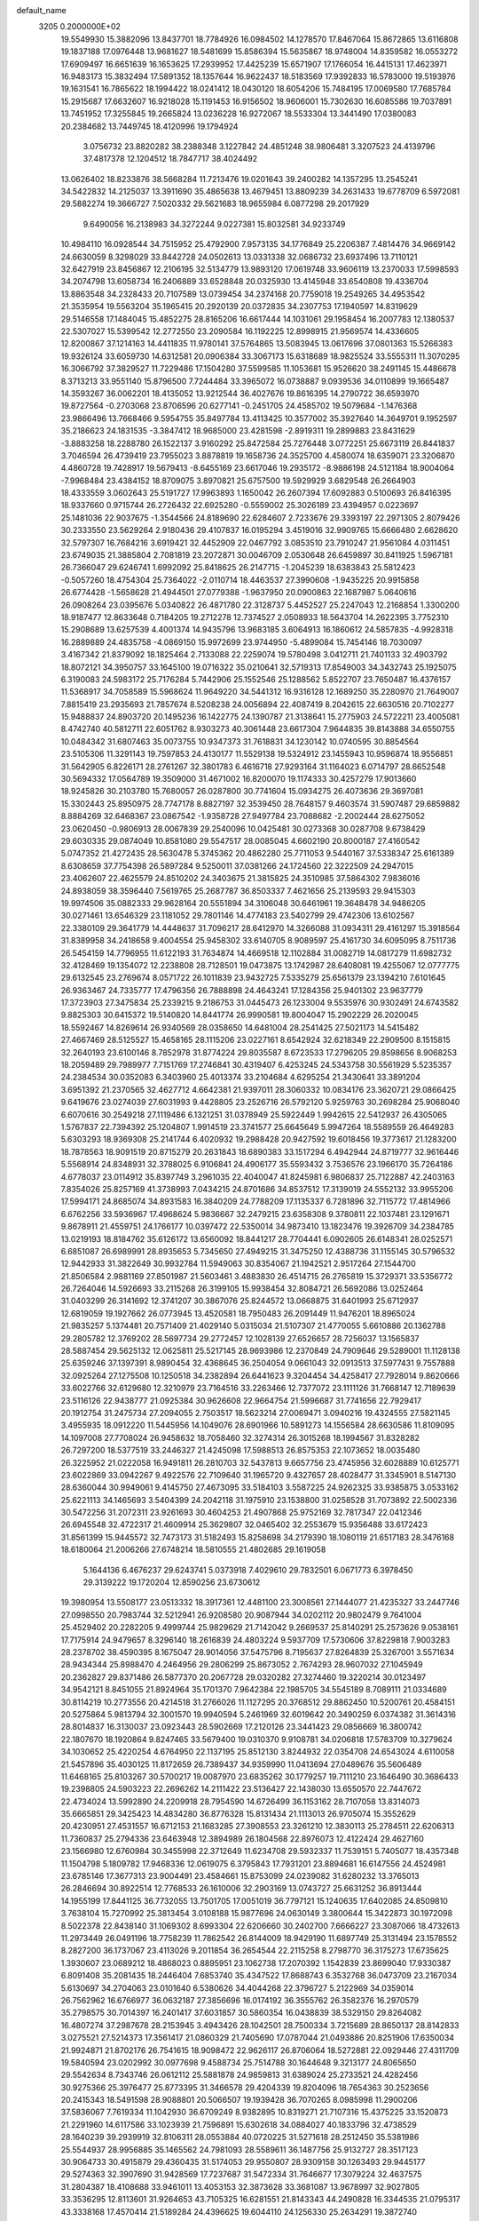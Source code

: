 default_name                                                                    
 3205  0.2000000E+02
  19.5549930  15.3882096  13.8437701  18.7784926  16.0984502  14.1278570
  17.8467064  15.8672865  13.6116808  19.1837188  17.0976448  13.9681627
  18.5481699  15.8586394  15.5635867  18.9748004  14.8359582  16.0553272
  17.6909497  16.6651639  16.1653625  17.2939952  17.4425239  15.6571907
  17.1766054  16.4415131  17.4623971  16.9483173  15.3832494  17.5891352
  18.1357644  16.9622437  18.5183569  17.9392833  16.5783000  19.5193976
  19.1631541  16.7865622  18.1994422  18.0241412  18.0430120  18.6054206
  15.7484195  17.0069580  17.7685784  15.2915687  17.6632607  16.9218028
  15.1191453  16.9156502  18.9606001  15.7302630  16.6085586  19.7037891
  13.7451952  17.3255845  19.2665824  13.0236228  16.9272067  18.5533304
  13.3441490  17.0380083  20.2384682  13.7449745  18.4120996  19.1794924
   3.0756732  23.8820282  38.2388348   3.1227842  24.4851248  38.9806481
   3.3207523  24.4139796  37.4817378  12.1204512  18.7847717  38.4024492
  13.0626402  18.8233876  38.5668284  11.7213476  19.0201643  39.2400282
  14.1357295  13.2545241  34.5422832  14.2125037  13.3911690  35.4865638
  13.4679451  13.8809239  34.2631433  19.6778709   6.5972081  29.5882274
  19.3666727   7.5020332  29.5621683  18.9655984   6.0877298  29.2017929
   9.6490056  16.2138983  34.3272244   9.0227381  15.8032581  34.9233749
  10.4984110  16.0928544  34.7515952  25.4792900   7.9573135  34.1776849
  25.2206387   7.4814476  34.9669142  24.6630059   8.3298029  33.8442728
  24.0502613  13.0331338  32.0686732  23.6937496  13.7110121  32.6427919
  23.8456867  12.2106195  32.5134779  13.9893120  17.0619748  33.9606119
  13.2370033  17.5998593  34.2074798  13.6058734  16.2406889  33.6528848
  20.0325930  13.4145948  33.6540808  19.4336704  13.8863548  34.2328433
  20.7107589  13.0739454  34.2374168  20.7759018  19.2549265  34.4953542
  21.3535954  19.5563204  35.1965415  20.2920139  20.0372835  34.2307753
  17.1940597  14.8319629  29.5146558  17.1484045  15.4852275  28.8165206
  16.6617444  14.1031061  29.1958454  16.2007783  12.1380537  22.5307027
  15.5399542  12.2772550  23.2090584  16.1192225  12.8998915  21.9569574
  14.4336605  12.8200867  37.1214163  14.4411835  11.9780141  37.5764865
  13.5083945  13.0617696  37.0801363  15.5266383  19.9326124  33.6059730
  14.6312581  20.0906384  33.3067173  15.6318689  18.9825524  33.5555311
  11.3070295  16.3066792  37.3829527  11.7229486  17.1504280  37.5599585
  11.1053681  15.9526620  38.2491145  15.4486678   8.3713213  33.9551140
  15.8796500   7.7244484  33.3965072  16.0738887   9.0939536  34.0110899
  19.1665487  14.3593267  36.0062201  18.4135052  13.9212544  36.4027676
  19.8616395  14.2790722  36.6593970  19.8727564  -0.2703068  23.8706596
  20.6277141  -0.2451705  24.4585702  19.5079684  -1.1476368  23.9866496
  13.7668466   9.5954755  35.8497784  13.4113425  10.3577002  35.3927640
  14.3649701   9.1952597  35.2186623  24.1831535  -3.3847412  18.9685000
  23.4281598  -2.8919311  19.2899883  23.8431629  -3.8883258  18.2288780
  26.1522137   3.9160292  25.8472584  25.7276448   3.0772251  25.6673119
  26.8441837   3.7046594  26.4739419  23.7955023   3.8878819  19.1658736
  24.3525700   4.4580074  18.6359071  23.3206870   4.4860728  19.7428917
  19.5679413  -8.6455169  23.6617046  19.2935172  -8.9886198  24.5121184
  18.9004064  -7.9968484  23.4384152  18.8709075   3.8970821  25.6757500
  19.5929929   3.6829548  26.2664903  18.4333559   3.0602643  25.5191727
  17.9963893   1.1650042  26.2607394  17.6092883   0.5100693  26.8416395
  18.9337660   0.9715744  26.2726432  22.6925280  -0.5559002  25.3026189
  23.4394957   0.0223697  25.1481036  22.9037675  -1.3544566  24.8189690
  22.6284607   2.7233676  29.3393197  22.2971305   2.8079426  30.2333550
  23.5629264   2.9180436  29.4107837  16.0195294   3.4519016  32.9909765
  15.6666480   2.6628620  32.5797307  16.7684216   3.6919421  32.4452909
  22.0467792   3.0853510  23.7910247  21.9561084   4.0311451  23.6749035
  21.3885804   2.7081819  23.2072871  30.0046709   2.0530648  26.6459897
  30.8411925   1.5967181  26.7366047  29.6246741   1.6992092  25.8418625
  26.2147715  -1.2045239  18.6383843  25.5812423  -0.5057260  18.4754304
  25.7364022  -2.0110714  18.4463537  27.3990608  -1.9435225  20.9915858
  26.6774428  -1.5658628  21.4944501  27.0779388  -1.9637950  20.0900863
  22.1687987   5.0640616  26.0908264  23.0395676   5.0340822  26.4871780
  22.3128737   5.4452527  25.2247043  12.2168854   1.3300200  18.9187477
  12.8633648   0.7184205  19.2712278  12.7374527   2.0508933  18.5643704
  14.2622395   3.7752310  15.2908689  13.6257539   4.4001374  14.9435796
  13.9683185   3.6064913  16.1860612  24.5857835  -4.9928318  16.2889889
  24.4835758  -4.0869150  15.9972699  23.9744950  -5.4899084  15.7454146
  18.7030097   3.4167342  21.8379092  18.1825464   2.7133088  22.2259074
  19.5780498   3.0412711  21.7401133  32.4903792  18.8072121  34.3950757
  33.1645100  19.0716322  35.0210641  32.5719313  17.8549003  34.3432743
  25.1925075   6.3190083  24.5983172  25.7176284   5.7442906  25.1552546
  25.1288562   5.8522707  23.7650487  16.4376157  11.5368917  34.7058589
  15.5968624  11.9649220  34.5441312  16.9316128  12.1689250  35.2280970
  21.7649007   7.8815419  23.2935693  21.7857674   8.5208238  24.0056894
  22.4087419   8.2042615  22.6630516  20.7102277  15.9488837  24.8903720
  20.1495236  16.1422775  24.1390787  21.3138641  15.2775903  24.5722211
  23.4005081   8.4742740  40.5812711  22.6051762   8.9303273  40.3061448
  23.6617304   7.9644835  39.8143888  34.6550755  10.0484342  31.6807463
  35.0073755  10.9347373  31.7618831  34.1230142  10.0740595  30.8854564
  23.5105306  11.3291143  19.7597853  24.4130177  11.5529138  19.5324912
  23.1455943  10.9596874  18.9556851  31.5642905   6.8226171  28.2761267
  32.3801783   6.4616718  27.9293164  31.1164023   6.0714797  28.6652548
  30.5694332  17.0564789  19.3509000  31.4671002  16.8200070  19.1174333
  30.4257279  17.9013660  18.9245826  30.2103780  15.7680057  26.0287800
  30.7741604  15.0934275  26.4073636  29.3697081  15.3302443  25.8950975
  28.7747178   8.8827197  32.3539450  28.7648157   9.4603574  31.5907487
  29.6859882   8.8884269  32.6468367  23.0867542  -1.9358728  27.9497784
  23.7088682  -2.2002444  28.6275052  23.0620450  -0.9806913  28.0067839
  29.2540096  10.0425481  30.0273368  30.0287708   9.6738429  29.6030335
  29.0874049  10.8581080  29.5547517  28.0085045   4.6602190  20.8000187
  27.4160542   5.0747352  21.4272435  28.5630478   5.3745362  20.4862280
  25.7711053   9.5440167  37.5338347  25.6161389   8.6308659  37.7754398
  26.5897284   9.5250011  37.0381266  24.1724560  22.3222509  24.2947015
  23.4062607  22.4625579  24.8510202  24.3403675  21.3815825  24.3510985
  37.5864302   7.9836016  24.8938059  38.3596440   7.5619765  25.2687787
  36.8503337   7.4621656  25.2139593  29.9415303  19.9974506  35.0882333
  29.9628164  20.5551894  34.3106048  30.6461961  19.3648478  34.9486205
  30.0271461  13.6546329  23.1181052  29.7801146  14.4774183  23.5402799
  29.4742306  13.6102567  22.3380109  29.3641779  14.4448637  31.7096217
  28.6412970  14.3266088  31.0934311  29.4161297  15.3918564  31.8389958
  34.2418658   9.4004554  25.9458302  33.6140705   8.9089597  25.4161730
  34.6095095   8.7511736  26.5454159  14.7796955  11.6122193  31.7634874
  14.4669518  12.1102884  31.0082719  14.0817279  11.6982732  32.4128469
  19.1354072  12.2238808  28.7128501  19.0473875  13.1742987  28.6408081
  19.4255067  12.0777775  29.6132545  23.2769674   8.0571722  26.1011839
  23.9432725   7.5335279  25.6561379  23.1394210   7.6101645  26.9363467
  24.7335777  17.4796356  26.7888898  24.4643241  17.1284356  25.9401302
  23.9637779  17.3723903  27.3475834  25.2339215   9.2186753  31.0445473
  26.1233004   9.5535976  30.9302491  24.6743582   9.8825303  30.6415372
  19.5140820  14.8441774  26.9990581  19.8004047  15.2902229  26.2020045
  18.5592467  14.8269614  26.9340569  28.0358650  14.6481004  28.2541425
  27.5021173  14.5415482  27.4667469  28.5125527  15.4658165  28.1115206
  23.0227161   8.6542924  32.6218349  22.2909500   8.1515815  32.2640193
  23.6100146   8.7852978  31.8774224  29.8035587   8.6723533  17.2796205
  29.8598656   8.9068253  18.2059489  29.7989977   7.7151769  17.2746841
  30.4319407   6.4253245  24.5343758  30.5561929   5.5235357  24.2384534
  30.0352083   6.3403960  25.4013374  33.2104684   4.6295254  21.3430641
  33.3891204   3.6951392  21.2370565  32.4627712   4.6642381  21.9397011
  28.3060332  10.0834176  23.3620721  29.0866425   9.6419676  23.0274039
  27.6031993   9.4428805  23.2526716  26.5792120   5.9259763  30.2698284
  25.9068040   6.6070616  30.2549218  27.1119486   6.1321251  31.0378949
  25.5922449   1.9942615  22.5412937  26.4305065   1.5767837  22.7394392
  25.1204807   1.9914519  23.3741577  25.6645649   5.9947264  18.5589559
  26.4649283   5.6303293  18.9369308  25.2141744   6.4020932  19.2988428
  20.9427592  19.6018456  19.3773617  21.1283200  18.7878563  18.9091519
  20.8715279  20.2631843  18.6890383  33.1517294   6.4942944  24.8719777
  32.9616446   5.5568914  24.8348931  32.3788025   6.9106841  24.4906177
  35.5593432   3.7536576  23.1966170  35.7264186   4.6778037  23.0114912
  35.8397749   3.2961035  22.4040047  41.8245981   6.9806837  25.7122887
  42.2403163   7.8354026  25.8257169  41.3738993   7.0434215  24.8701686
  34.8537512  17.3139019  24.5552132  33.9955206  17.5994171  24.8685074
  34.8931583  16.3840209  24.7788209  17.1135337   6.7281896  32.7115772
  17.4814966   6.6762256  33.5936967  17.4968624   5.9836667  32.2479215
  23.6358308   9.3780811  22.1037481  23.1291671   9.8678911  21.4559751
  24.1766177  10.0397472  22.5350014  34.9873410  13.1823476  19.3926709
  34.2384785  13.0219193  18.8184762  35.6126172  13.6560092  18.8441217
  28.7704441   6.0902605  26.6148341  28.0252571   6.6851087  26.6989991
  28.8935653   5.7345650  27.4949215  31.3475250  12.4388736  31.1155145
  30.5796532  12.9442933  31.3822649  30.9932784  11.5949063  30.8354067
  21.1942521   2.9517264  27.1544700  21.8506584   2.9881169  27.8501987
  21.5603461   3.4883830  26.4514715  26.2765819  15.3729371  33.5356772
  26.7264046  14.5926693  33.2115268  26.3199105  15.9938454  32.8084721
  26.5692086  13.0252464  31.0403299  26.3141692  12.3741207  30.3867076
  25.8244572  13.0668875  31.6401993  25.6712937  12.6819059  19.1927662
  26.0773945  13.4520581  18.7950483  26.2091449  11.9476201  18.8965024
  21.9835257   5.1374481  20.7571409  21.4029140   5.0315034  21.5107307
  21.4770055   5.6610886  20.1362788  29.2805782  12.3769202  28.5697734
  29.2772457  12.1028139  27.6526657  28.7256037  13.1565837  28.5887454
  29.5625132  12.0625811  25.5217145  28.9693986  12.2370849  24.7909646
  29.5289001  11.1128138  25.6359246  37.1397391   8.9890454  32.4368645
  36.2504054   9.0661043  32.0913513  37.5977431   9.7557888  32.0925264
  27.1275508  10.1250518  34.2382894  26.6441623   9.3204454  34.4258417
  27.7928014   9.8620666  33.6022766  32.6129680  12.3210979  23.7164516
  33.2263466  12.7377072  23.1111126  31.7668147  12.7189639  23.5116126
  22.9438777  21.0925384  30.9626608  22.9664754  21.5996687  31.7741656
  22.7929417  20.1912754  31.2475734  27.2094055   2.7503517  18.5623214
  27.0069471   3.0940216  19.4324555  27.5821145   3.4955935  18.0912220
  11.5445956  14.1049076  28.6901966  10.5891273  14.1556584  28.6630586
  11.8109095  14.1097008  27.7708024  26.9458632  18.7058460  32.3274314
  26.3015268  18.1994567  31.8328282  26.7297200  18.5377519  33.2446327
  21.4245098  17.5988513  26.8575353  22.1073652  18.0035480  26.3225952
  21.0222058  16.9491811  26.2810703  32.5437813   9.6657756  23.4745956
  32.6028889  10.6125771  23.6022869  33.0942267   9.4922576  22.7109640
  31.1965720   9.4327657  28.4028477  31.3345901   8.5147130  28.6360044
  30.9949061   9.4145750  27.4673095  33.5184103   3.5587225  24.9262325
  33.9385875   3.0533162  25.6221113  34.1465693   3.5404399  24.2042118
  31.1975910  23.1538800  31.0258528  31.7073892  22.5002336  30.5472256
  31.2072311  23.9261693  30.4604253  21.4907868  25.9752169  32.7817347
  22.0412346  26.6945548  32.4722317  21.4609914  25.3629807  32.0465402
  32.2553679  15.9356488  33.6172423  31.8561399  15.9445572  32.7473173
  31.5182493  15.8258698  34.2179390  18.1080119  21.6517183  28.3476168
  18.6180064  21.2006266  27.6748214  18.5810555  21.4802685  29.1619058
   5.1644136   6.4676237  29.6243741   5.0373918   7.4029610  29.7832501
   6.0671773   6.3978450  29.3139222  19.1720204  12.8590256  23.6730612
  19.3980954  13.5508177  23.0513332  18.3917361  12.4481100  23.3008561
  27.1444077  21.4235327  33.2447746  27.0998550  20.7983744  32.5212941
  26.9208580  20.9087944  34.0202112  20.9802479   9.7641004  25.4529402
  20.2282205   9.4999744  25.9829629  21.7142042   9.2669537  25.8140291
  25.2573626   9.0538161  17.7175914  24.9479657   8.3296140  18.2616839
  24.4803224   9.5937709  17.5730606  37.8229818   7.9003283  28.2378702
  38.4590395   8.1675047  28.9014056  37.5475796   8.7195637  27.8264839
  25.3267001   3.5571634  28.9434344  25.8988470   4.2464956  29.2806299
  25.8673052   2.7674293  28.9607032  27.1045949  20.2362827  29.8371486
  26.5877370  20.2067728  29.0320282  27.3274460  19.3220214  30.0123497
  34.9542121   8.8451055  21.8924964  35.1701370   7.9642384  22.1985705
  34.5545189   8.7089111  21.0334689  30.8114219  10.2773556  20.4214518
  31.2766026  11.1127295  20.3768512  29.8862450  10.5200761  20.4584151
  20.5275864   5.9813794  32.3001570  19.9940594   5.2461969  32.6019642
  20.3490259   6.0374382  31.3614316  28.8014837  16.3130037  23.0923443
  28.5902669  17.2120126  23.3441423  29.0856669  16.3800742  22.1807670
  18.1920864   9.8247465  33.5679400  19.0310370   9.9108781  34.0206818
  17.5783709  10.3279624  34.1030652  25.4220254   4.6764950  22.1137195
  25.8512130   3.8244932  22.0354708  24.6543024   4.6110058  21.5457896
  35.4030125  11.8172659  26.7389437  34.9359990  11.0413694  27.0489676
  35.5606489  11.6468165  25.8103267  30.5700217  19.0087970  23.6835262
  30.1779257  19.7111210  23.1646490  30.3686433  19.2398805  24.5903223
  22.2696262  14.2111422  23.5136427  22.1438030  13.6550570  22.7447672
  22.4734024  13.5992890  24.2209918  28.7954590  14.6726499  36.1153162
  28.7107058  13.8314073  35.6665851  29.3425423  14.4834280  36.8776328
  15.8131434  21.1113013  26.9705074  15.3552629  20.4230951  27.4531557
  16.6712153  21.1683285  27.3908553  23.3261210  12.3830113  25.2784511
  22.6206313  11.7360837  25.2794336  23.6463948  12.3894989  26.1804568
  22.8976073  12.4122424  29.4627160  23.1566980  12.6760984  30.3455998
  22.3712649  11.6234708  29.5932337  11.7539151   5.7405077  18.4357348
  11.1504798   5.1809782  17.9468336  12.0619075   6.3795843  17.7931201
  23.8894681  16.6147556  24.4524981  23.6785146  17.3677313  23.9004491
  23.4584661  15.8753099  24.0239082  31.6280232  13.3765013  26.2846694
  30.8922514  12.7768533  26.1610006  32.2903169  13.0743727  25.6631252
  36.8913444  14.1955199  17.8441125  36.7732055  13.7501705  17.0051019
  36.7797121  15.1240635  17.6402085  24.8509810   3.7638104  15.7270992
  25.3813454   3.0108188  15.9877696  24.0630149   3.3800644  15.3422873
  30.1972098   8.5022378  22.8438140  31.1069302   8.6993304  22.6206660
  30.2402700   7.6666227  23.3087066  18.4732613  11.2973449  26.0491196
  18.7758239  11.7862542  26.8144009  18.9429190  11.6897749  25.3131494
  23.1578552   8.2827200  36.1737067  23.4113026   9.2011854  36.2654544
  22.2115258   8.2798770  36.3175273  17.6735625   1.3930607  23.0689212
  18.4868023   0.8895951  23.1062738  17.2070392   1.1542839  23.8699040
  17.9330387   6.8091408  35.2081435  18.2446404   7.6853740  35.4347522
  17.8688743   6.3532768  36.0473709  23.2167034   5.6130697  34.2704063
  23.0101640   6.5380626  34.4044268  22.3796727   5.2122969  34.0359014
  26.7562962  16.6766977  36.0632187  27.3856696  16.0174192  36.3555762
  26.3582376  16.2970579  35.2798575  30.7014397  16.2401417  37.6031857
  30.5860354  16.0438839  38.5329150  29.8264082  16.4807274  37.2987678
  28.2153945   3.4943426  28.1042501  28.7500334   3.7215689  28.8650137
  28.8142833   3.0275521  27.5214373  17.3561417  21.0860329  21.7405690
  17.0787044  21.0493886  20.8251906  17.6350034  21.9924871  21.8702176
  26.7541615  18.9098472  22.9626117  26.8706064  18.5272881  22.0929446
  27.4311709  19.5840594  23.0202992  30.0977698   9.4588734  25.7514788
  30.1644648   9.3213177  24.8065650  29.5542634   8.7343746  26.0612112
  25.5881878  24.9859813  31.6389024  25.2733521  24.4282456  30.9275366
  25.3976477  25.8773395  31.3466578  29.4204339  19.8204096  18.7654363
  30.2523656  20.2415343  18.5491598  28.9088801  20.5066507  19.1939428
  36.7070265   8.0985998  11.2900206  37.5836067   7.7619334  11.1042930
  36.6709249   8.9382895  10.8319271  21.7107316  15.4375225  33.1520873
  21.2291960  14.6117586  33.1023939  21.7596891  15.6302618  34.0884027
  40.1833796  32.4738529  28.1640239  39.2939919  32.8106311  28.0553884
  40.0720225  31.5271618  28.2512450  35.5381986  25.5544937  28.9956885
  35.1465562  24.7981093  28.5589611  36.1487756  25.9132727  28.3517123
  30.9064733  30.4915879  29.4360435  31.5174053  29.9550807  28.9309158
  30.1263493  29.9445177  29.5274363  32.3907690  31.9428569  17.7237687
  31.5472334  31.7646677  17.3079224  32.4637575  31.2804387  18.4108688
  33.9461011  13.4053153  32.3873628  33.3681087  13.9678997  32.9027805
  33.3536295  12.8113601  31.9264653  43.7105325  16.6281551  21.8143343
  44.2490828  16.3344535  21.0795317  43.3338168  17.4570414  21.5189284
  24.4396625  19.6044110  24.1256330  25.2634291  19.3872740  23.6891792
  23.7615974  19.2934084  23.5258523  32.9848050  19.2672649  31.5767736
  32.5449833  19.6586733  32.3314843  33.1802128  18.3713984  31.8514930
  25.8487548  20.5962015  27.3588278  25.4887405  19.8144084  26.9399947
  25.3094368  21.3147385  27.0285664  36.5398396  23.2015677  20.0967973
  37.4439249  23.1536712  19.7860442  36.3009599  22.2928655  20.2796327
  28.0565902  25.0120403  18.5930902  27.9043253  24.0990136  18.3493085
  28.6246425  25.3528850  17.9021681  33.5794856  16.5615735  21.3639077
  33.0160504  16.5169365  22.1364232  34.3120515  15.9802044  21.5678418
  34.2935622  23.2482755  24.1050172  33.4240020  22.8673414  23.9825993
  34.8786729  22.6727968  23.6123697  32.5758796  15.6749328  30.8461521
  32.1950055  14.9720331  30.3197505  32.4457060  16.4647259  30.3212584
  31.6087590  22.2200315  20.1463132  31.2876814  22.1961880  19.2448852
  32.5213953  22.4979323  20.0682232  32.4935152  13.7349334  28.9142191
  32.0996517  13.1824056  29.5893610  32.2937558  13.2875083  28.0919425
  29.7599335  22.7703340  24.0265176  29.4373125  22.2113554  24.7334054
  29.3385060  22.4272269  23.2385403  31.6604399   6.3088170  19.7417590
  32.2267204   7.0761089  19.6591675  32.1978821   5.6626965  20.1999250
  33.5324474   4.5863194  13.5394149  33.9297324   5.3425003  13.1074579
  34.1355986   4.3729605  14.2513970  37.6532637   9.5247514  17.7149160
  37.4697828   9.0468757  18.5237431  36.8434042   9.4590150  17.2089139
  38.7458337  12.8246478  19.3708837  38.2037455  13.4412450  18.8787657
  38.4709188  12.9373598  20.2808011  37.4285576  17.3333400  20.5968396
  36.7829131  16.6762790  20.8569278  36.9241050  17.9854318  20.1104904
  24.3679829  14.9408489  17.8878148  24.4631549  14.4574267  18.7084713
  24.0438090  14.2916151  17.2636044  36.6422955   6.2775854  16.9834978
  36.8888583   6.8398723  17.7178493  36.0925899   6.8329322  16.4306455
  37.1420686  12.4380498  21.7480976  36.4293475  12.3821874  22.3846036
  37.6229041  11.6172248  21.8542831  31.3144470  10.4855115  13.4044368
  31.2619684   9.5332398  13.3228492  30.6825984  10.8158028  12.7657609
  32.6316313   7.6974968  15.0636494  32.8778960   7.6585560  14.1394908
  31.9253461   7.0573006  15.1504931  24.9209833   8.7268714  14.3589799
  25.0872634   8.0702842  15.0353496  24.0213479   8.5591294  14.0783546
  25.4910467   6.4471785  15.9532596  25.9403738   6.2678810  16.7792072
  24.7074680   5.8982123  15.9827945  35.9818623   1.9552875  12.9245750
  35.1103348   1.9115603  13.3179700  36.0760618   2.8679914  12.6519399
  31.9353985  10.6123008  16.4773762  31.5998691   9.7760765  16.8004563
  32.1182357  10.4552000  15.5510276  35.3336037   8.7118117  16.4527467
  34.4967243   8.6231508  16.9088210  35.1109293   9.1355626  15.6238419
   6.0698783   7.4422877  23.2743068   6.0024415   8.3830310  23.1109479
   6.6890503   7.1285200  22.6152107   4.2649537  10.0670421  35.1374807
   3.7998267  10.1330140  35.9714689   3.5976646  10.2497167  34.4759770
   7.6514260  11.4859337  26.9390084   8.0128838  10.6370047  26.6842544
   7.3191748  11.8594808  26.1227342  -1.2006636  10.5584063  29.0036153
  -2.1408878  10.3881600  28.9468135  -0.7953199   9.6957189  28.9158729
   0.4933787  14.7670162  25.9839975  -0.1294236  15.2053296  26.5638514
   0.3529730  13.8336726  26.1433331   3.7412221  13.0982952  27.6114603
   3.8381961  13.3678067  26.6981195   3.2651945  13.8187212  28.0245170
   6.3515312  14.2757022  19.5624982   7.2776955  14.0415931  19.6228671
   5.9239089  13.4809895  19.2434327  -2.2872144   7.7194485  30.8006703
  -2.5530198   7.1193654  30.1039067  -1.4242249   8.0331322  30.5303305
   4.9981678  18.2988491  30.2671999   5.3352669  18.4741947  31.1457498
   5.5894631  17.6353033  29.9118007   6.2753228  22.8189731  29.8228405
   6.4225327  23.5188040  29.1866033   5.4950223  23.0934397  30.3045365
   9.5837686  17.5505605  31.8710387   9.5988599  17.3928692  32.8150395
   9.0672461  18.3500764  31.7699911   1.1020539  15.6578123  22.3297643
   1.2970184  16.1237154  23.1428787   1.8973541  15.1589889  22.1429363
   7.3620477  11.2255916  21.8929998   7.4222866  10.7285944  21.0771586
   7.9357362  11.9796595  21.7570044   3.3000122   3.0379439  24.8631325
   2.7396323   2.4390233  24.3696749   2.7514183   3.3363433  25.5885527
   3.7804594  16.1270937  14.8896120   4.5456012  15.6016298  14.6557798
   4.1209984  17.0164903  14.9857299   3.7566191   6.1156910  20.2718498
   3.9655188   5.6612524  21.0879860   3.8682936   5.4509603  19.5922222
  -1.9276971   8.6271356  19.8046382  -1.3222389   9.1689584  19.2985945
  -2.7140588   9.1656390  19.8934150  -5.7245065   7.3395502  19.9794904
  -5.4171973   8.0384390  20.5568528  -4.9247841   6.9647409  19.6104457
  15.2982531  31.2860237  31.3881588  16.0167967  31.6436854  30.8666177
  15.7196758  30.9548151  32.1812134  16.2693860  30.8864970  34.2860373
  15.6377992  30.4290316  34.8410646  17.0224327  31.0402059  34.8565863
   3.2801702  32.3936352  22.2544167   2.4335637  32.6853216  22.5926596
   3.8502051  32.3708544  23.0230343   2.7543536  30.0721204  14.4106008
   3.4344891  29.6271979  14.9162603   1.9748611  29.5290997  14.5278690
   0.9846877  32.2972552  28.2243723   1.0335758  32.6530438  29.1116469
   1.0298729  31.3486214  28.3438882   1.5910450  26.0384647  19.7919806
   1.5385033  25.1958858  20.2431259   2.3695866  26.4580500  20.1581132
   9.1825105  20.1045642  26.8436371   8.5091861  20.0477864  27.5216064
   9.8575043  20.6673384  27.2229792   4.5286678  32.3251127  24.4461758
   4.7811792  31.4738161  24.8036168   4.0160578  32.7349347  25.1429603
  22.2016691  23.7144741  21.2708519  22.2635832  23.7129716  20.3156576
  22.2743989  22.7923364  21.5170313   3.2212033  18.0871640  25.7785898
   2.4025598  18.4036793  25.3966570   3.3952281  18.6876073  26.5034450
   5.9535813  26.1836983  23.3633286   5.1370546  25.8164441  23.0247428
   6.0509931  27.0167073  22.9019839  12.2200325  10.6205617  33.2960734
  12.5458788  11.4633209  33.6120053  11.2768453  10.6532685  33.4559481
   7.2151766  17.6222817  24.6839841   7.6640958  17.4266273  23.8615349
   7.7529862  17.2033950  25.3559414   9.6515583  24.0241641  33.7776895
   8.9182962  23.4213217  33.9007324   9.3203614  24.6826735  33.1670295
   5.5846114  20.7372976  25.8114171   5.0595067  20.5141025  26.5799747
   5.4032506  20.0361112  25.1855754  11.9660642  18.7710285  34.6269404
  11.2586576  19.3199972  34.2886489  12.4301239  19.3335102  35.2470168
  15.4840649  15.5901441  24.3646523  15.3650462  16.3902050  23.8528233
  14.6187351  15.1810695  24.3743556  12.8885798  38.7921155  27.4959489
  13.7648125  39.1765163  27.5221069  13.0400414  37.8477866  27.5351167
  14.0745537  17.9392827  25.9729349  13.7505566  17.7617220  25.0899118
  14.7388906  18.6177765  25.8523758  11.9444641  24.2809888  35.5541779
  11.1113938  24.2183962  35.0869436  12.5119088  23.6451944  35.1182837
  13.3916443  33.8215774  31.2294203  13.3843998  32.9944880  31.7111904
  12.6790936  34.3303470  31.6162754   8.5394518  25.9831122  36.0769229
   8.9099609  25.1484113  35.7901665   9.2661445  26.4318745  36.5090826
   4.0273349  25.3495918  35.8875368   4.8868422  25.6762192  35.6214662
   3.5328961  25.2833169  35.0706098  -3.1878089  23.2882648  27.5246464
  -2.2413240  23.4263259  27.4880746  -3.3039670  22.3648071  27.3011180
   8.9861332  33.1634637  26.8254708   9.1974907  34.0943981  26.8956197
   9.6366802  32.8154489  26.2156297  20.3778429  23.7219235  27.2512371
  20.4567231  24.6733851  27.3200163  19.8951020  23.4642170  28.0365908
  11.4098486  31.4714380  20.3698647  12.1606125  31.0577571  20.7958383
  11.3989633  32.3633867  20.7170547   9.7984981  20.7324048  33.7586269
   9.3409976  20.3252477  33.0229991   9.0998109  21.0862078  34.3089827
  17.1210691  23.7014376  22.8390979  16.4255648  24.1700907  23.3004762
  17.8779872  23.7617905  23.4219051  13.2493787  19.5620591  28.2670745
  13.2496735  18.9224441  28.9792011  13.0672529  19.0460279  27.4817250
  11.3479880  21.6357867  31.4663687  10.6989722  21.4948340  30.7770629
  10.8586978  21.5271841  32.2818639   4.2297059  19.7606180  27.8003421
   4.8507473  19.0324367  27.8174140   3.8309537  19.7557766  28.6705175
  17.3275495  28.7305644  21.6348324  16.7775555  29.5117244  21.5754381
  16.9332272  28.1126420  21.0192728   6.6325193  24.9673968  28.0745137
   7.1507445  24.4677966  27.4435825   7.2664460  25.2530711  28.7323580
   4.2144621  24.3209181  18.9788923   3.8489196  24.7409501  18.2003144
   5.0772732  24.0125777  18.7019176  15.8606491  23.1624830  31.1798175
  15.0089969  22.7405426  31.0662986  16.2963367  22.6443646  31.8565460
   3.1087122  15.6366435  32.2218855   2.9877271  14.7562037  31.8663295
   2.2197776  15.9709192  32.3414134  17.2138591  25.9748343  20.1805721
  17.7480951  25.5567088  20.8558461  17.1191414  25.3063339  19.5020681
  13.9290132  22.9807444  26.0718587  14.6939963  22.5287146  26.4278108
  13.7761601  22.5621603  25.2247135   5.4396009  13.5766200  30.0083421
   4.7613676  13.3358652  29.3772569   5.8899338  12.7543178  30.2013479
   5.1934180  29.7019628  15.8633716   5.8293173  30.4123348  15.9484333
   5.2913360  29.3996958  14.9604437  12.2185097  24.2493335  31.9054156
  12.7552639  23.9741221  32.6486420  11.5631112  23.5576990  31.8141668
  17.3795613  23.9728340  26.5771659  17.4630839  23.5175502  27.4150039
  18.2812181  24.0945673  26.2797979   8.9781772  25.9625568  17.9508478
   9.0038247  26.3824399  17.0910384   9.8981157  25.8370100  18.1836201
  18.8262933  24.3749971  29.9745247  18.0206405  24.8374850  30.2053066
  18.6286188  23.4529537  30.1388191   6.8136296  29.7747905  24.0208637
   7.7170520  29.4754943  24.1232434   6.4276501  29.6733252  24.8908962
  13.3031055  30.0895458  29.8554238  13.9716954  30.3660347  30.4821400
  13.5540194  29.1975292  29.6154645  15.3577390   9.1706003  21.9547306
  15.0338363   9.9925895  21.5864201  15.8855208   9.4369750  22.7075406
   9.7780561  25.9787540  25.7080373   9.6008748  25.4469431  24.9321405
  10.7244090  25.9102594  25.8343566   6.2622845  25.9950302  14.0461096
   5.8540469  25.2228918  13.6544769   5.6708758  26.7153305  13.8278551
   9.5109932  28.4885553  25.3420715   9.6044021  27.5363340  25.3700239
   9.6409770  28.7686663  26.2480924  14.9830920  24.7353135  28.9635152
  14.8990087  24.1571340  28.2053131  15.2754226  24.1610872  29.6713561
   2.8934824  25.9200083  30.9638524   3.4980613  25.9326988  30.2218584
   2.0308685  25.7962551  30.5678546  15.5953631  28.0822898  32.0665033
  15.0365718  28.3568621  32.7935482  15.0080365  28.0517722  31.3112895
   1.8133479  13.0267089  31.2272652   1.3585892  13.2739238  30.4220875
   1.2245192  13.3031932  31.9294539   4.8025870  30.1215211  26.1638060
   5.2216950  29.4991745  26.7581670   4.1423294  29.6045085  25.7022979
   3.4219113  21.8378869  23.7994843   3.9560144  22.2106380  24.5009273
   3.7514813  22.2517383  23.0017736   3.6934362  16.7803020  11.3589367
   2.9004964  16.2885898  11.5727063   4.2148520  16.1760031  10.8305616
   6.4876227  18.3317968  27.4117228   6.3588845  17.4311296  27.7091400
   6.6761353  18.2506623  26.4767832  19.7238939  23.8332675  23.9404533
  20.2764946  23.2172162  24.4214366  20.0844907  24.6942688  24.1522989
   6.4735888  28.5718909  27.7471444   7.3388148  28.9147788  27.9708486
   6.6491323  27.7174292  27.3530485   3.9427745  25.5311567  28.3995146
   4.8717217  25.3623545  28.2420514   3.4893220  25.0171496  27.7313759
  17.3766065  27.7479993  25.5974891  17.6093414  27.3796688  26.4497795
  18.1995056  28.0962590  25.2542923  15.7151071  25.2715387  24.5667623
  16.4110787  25.1559255  25.2136695  15.0639252  25.8152631  25.0101105
  13.7584517  11.7666052  29.0020411  13.3482884  12.6031929  29.2214011
  14.2961841  11.9577036  28.2335640  16.9653928  25.9829293  30.7267717
  16.1925568  25.5082130  30.4208291  16.6509114  26.4998245  31.4684945
   2.8325070  28.4647043  22.0833148   2.8493896  29.2636606  22.6102073
   3.7429704  28.3328869  21.8189055   6.3449494  24.0033727  32.9985246
   6.0734486  23.2399761  33.5081762   6.6509645  23.6400594  32.1675071
   5.7475672  14.4409695  25.0992790   5.3015369  13.5955255  25.0491462
   5.1312233  15.0604676  24.7086718  11.7934404  24.5877533  20.6730040
  11.2160172  24.0664830  21.2307599  12.6441074  24.5533968  21.1105165
   0.5112279  16.8691928  29.9091041   0.5674491  16.5361209  30.8047235
   0.4246029  16.0850937  29.3669633   7.7033041  22.9170051  26.1609231
   7.0859890  22.1997108  26.0172465   8.5660401  22.5103306  26.0800885
  11.5625606  18.1401141  30.1258298  11.0063227  18.0874266  30.9030398
  10.9705666  17.9618314  29.3950835   9.6750708  28.7372893  28.2375153
   9.2792739  28.7826562  29.1078707  10.3818788  29.3823160  28.2619064
  14.6806872  27.5167810  25.9893170  15.4995555  27.3769885  25.5137704
  14.7349547  28.4208377  26.2991044   5.3924118  16.1778590  28.2649469
   5.5926217  15.2653422  28.4734194   4.5167727  16.1488977  27.8793963
   8.3468366  15.5097775  30.4359079   8.8670431  16.2383774  30.7746692
   7.4387797  15.7796109  30.5732197  23.6085912  32.0985472  23.3099002
  23.5768092  31.5755694  22.5088285  22.7031833  32.3749525  23.4515636
  11.6942338  24.1982649  28.7086451  12.0361377  24.7752138  29.3916265
  12.0568998  24.5489460  27.8951784  22.8739330  31.1741972  20.4922413
  22.0451333  31.6087222  20.2909677  22.8401424  30.3540538  19.9998442
  -8.2855019  27.5024114  25.4652392  -8.1075756  26.6581472  25.8797172
  -8.5856073  27.2782678  24.5843713  18.0401093  27.2800197  28.5261954
  17.7186026  26.8025561  29.2909788  18.2399075  28.1556950  28.8571111
  12.7104672  20.9822128  40.1754227  12.7430082  21.5805100  39.4289554
  13.3658911  21.3228954  40.7841810  -5.5594812  35.4522704  30.3435984
  -5.3718642  34.5476866  30.0930791  -4.7214231  35.7928949  30.6564331
  15.9303518   8.9473075  38.5040384  15.3188444   8.3925394  38.0197627
  15.3846728   9.6446015  38.8676967   5.2712330  21.6487430  38.5571262
   4.4789194  21.7719816  39.0798912   5.6971916  22.5059282  38.5620879
   9.7045673  10.6876434  42.1648913  10.5024650  10.8641026  42.6633422
   9.9461517  10.8643115  41.2556844  11.8680462  25.7477006  18.2996866
  11.9066811  25.2693404  19.1278838  12.4773506  26.4767787  18.4155539
   9.9012930  30.2511013  17.1084428   9.1539199  30.8125764  17.3143823
   9.7608537  29.9896261  16.1984212  15.5116009  27.7895206  36.2176353
  16.0252744  26.9880392  36.1176408  14.6053901  27.5113358  36.0848688
   0.8278948  20.6611393  20.5448270   0.4097832  20.6259554  21.4051621
   0.5439521  19.8584077  20.1075281   7.8594629  19.7315650  31.8301686
   6.9847449  19.7120094  32.2183926   7.7206940  20.0651416  30.9437705
  16.4362467  16.8755561  35.5018724  17.1389538  16.9919114  34.8624225
  15.6316612  16.9310548  34.9863203  14.2399506  23.8777909  33.7422965
  14.8513066  23.7528590  33.0164400  14.5926416  23.3362651  34.4484061
   1.9113029  19.0500569  29.5202602   2.3548532  19.0435347  30.3684657
   1.4289301  18.2236472  29.4958627   8.9960745  13.6229663  20.7251306
   9.9054585  13.8880397  20.8629298   8.5191635  14.0135176  21.4574266
  16.3074737  18.7521345  29.3006485  16.6161092  19.4268021  29.9054622
  15.7604688  18.1800326  29.8389021   1.3868250  19.9038518  24.8889527
   0.9194128  19.2506823  24.3682540   1.7708298  20.4957338  24.2420772
   8.9143959  14.0282746  27.8897347   8.5380363  13.1736637  27.6794357
   8.5117869  14.2684845  28.7242627  12.3256843  14.9059761  33.4667820
  12.7441137  14.5634427  32.6769595  11.3881594  14.7960793  33.3080323
   9.0872677  15.9929360  25.7626066   9.8531475  15.7651555  25.2355620
   8.8912813  15.1969562  26.2568103  22.4284876  18.5349343  22.8285166
  21.9844551  17.9878351  22.1806358  21.7205236  18.8999896  23.3593212
  13.8230772  21.5979910  30.0495411  12.9934967  21.8112862  30.4767802
  13.6212080  20.8418147  29.4984712   9.5215704  21.9124060  19.3945482
   8.9572966  22.6315087  19.1104387   9.8477607  22.1880087  20.2512132
  20.1163912  25.2408054  21.4643372  20.8655977  24.8205169  21.0421062
  19.7736156  24.5756197  22.0612163  15.4591593  20.3113540  18.6087527
  15.8566725  21.0146982  18.0954088  14.8962426  19.8498633  17.9871557
  21.9899400  28.7111764  27.5303806  22.8974920  28.4222604  27.6258201
  21.4696511  27.9248484  27.6953644  13.5750411  30.3507671  22.4290948
  12.8522156  30.1145194  23.0104227  13.9640023  29.5130078  22.1778970
  14.6462159  26.9181200  21.0788727  14.1677767  26.1767526  21.4499553
  15.5685004  26.6825813  21.1795934   6.2600623  16.5933822  17.3914640
   6.0523582  16.0892454  18.1781895   6.0116923  16.0195142  16.6667435
   7.3009493  11.4818155  29.7226039   7.2832639  11.5039231  28.7658227
   7.6609064  10.6208485  29.9356733  16.9976889  35.9647456  33.9117012
  17.9280377  35.8454956  33.7207496  16.6029784  35.1139200  33.7205697
  12.4666645  25.4910031  25.7467110  12.8826742  24.6295457  25.7792509
  13.1961690  26.1067876  25.6769651  21.1803973  26.2983051  24.8963530
  22.0209348  25.9837706  24.5634917  21.3986640  27.0898892  25.3882738
  17.3146649  32.3998337  29.6167892  17.3861648  32.1806293  28.6877742
  18.2208397  32.4576105  29.9196768  11.7870958  34.3358021  20.7227292
  12.4047718  34.3158575  21.4536945  12.2860476  34.7121859  19.9977367
  18.7072997  37.3399522  29.8091468  19.4964786  36.8086771  29.7034335
  18.7684686  37.6851114  30.6998518  22.3699827  38.5054723  29.0936247
  21.7653017  37.7636072  29.1087548  23.2345270  38.1122589  29.2126969
  14.2698660  37.1480895  32.3332023  15.0995355  37.5460726  32.5968115
  14.1501000  37.4236717  31.4243886  24.0938648  18.8226221  34.6519668
  23.9546458  19.5713011  34.0720274  24.3504055  19.2117378  35.4880336
  19.5927061  29.4266344  28.9793864  19.8207958  29.5226261  29.9040445
  20.4332380  29.4478407  28.5219061  20.7894303  30.0194947  23.8469101
  21.6563149  29.6758072  24.0628309  20.2564592  29.2409271  23.6856463
  22.2531426  34.9471306  21.2784842  22.3813233  34.6130229  22.1662756
  21.7082732  34.2867602  20.8503952  22.1186006  21.8649750  26.0811476
  22.2246208  21.1852559  26.7467101  21.5974186  22.5426049  26.5117505
  18.6721651  33.7823632  24.2958041  17.8588755  34.2309587  24.0643868
  18.4860498  32.8557321  24.1443189  13.4229825  21.6356173  23.4642805
  12.6560099  21.2664852  23.9021462  13.9261550  20.8729171  23.1790829
  26.8735193  31.7407568  26.5582622  27.0096603  30.9611991  26.0197575
  27.4940135  32.3822323  26.2122451  10.1583248  -0.4129863  12.5614081
  10.3936708  -1.0563837  13.2299018  10.6072921  -0.7134370  11.7712248
   6.4970584   8.7913768  14.7453354   6.5463275   8.2027400  13.9921349
   7.4073953   8.9106214  15.0160740   8.1483851   4.1983527  13.3996829
   8.7374309   3.4514116  13.5061527   8.2596298   4.4628485  12.4865025
   7.0434534   0.4430639  28.8539938   7.3127950  -0.4738684  28.9080506
   7.4586438   0.7679525  28.0550595  -2.2263757   5.0008249  16.5861905
  -2.2814312   4.3593874  17.2945398  -1.3513256   4.8770754  16.2184879
   4.6989425  10.0499977  12.0098854   4.8951556  10.0398484  12.9467041
   4.8632476   9.1523367  11.7210247   3.9728656   5.5782743   6.6800340
   4.4806626   5.4448865   7.4803975   4.0028321   4.7321120   6.2335553
   8.1280252   6.8536815  21.2593857   8.2638517   6.1001119  20.6850026
   9.0086016   7.1904412  21.4249449   1.6668456  -0.1756754  19.2821811
   1.7352551   0.4835039  19.9728581   1.0608621  -0.8282661  19.6330959
  10.9737202   0.2760522   7.4211482  11.5064205  -0.5161076   7.3508269
  11.3991678   0.9034472   6.8366813   8.3583130   7.0646267   8.5470784
   8.2406188   6.9877552   7.6002571   8.6321492   7.9719152   8.6815146
  17.0626985   0.5057111  19.1525158  17.3109450   0.0807234  19.9734853
  16.5223252  -0.1426569  18.7010211   4.3198737   7.0948294  10.8659021
   4.7133915   7.1516776   9.9951876   4.9225787   6.5441588  11.3656425
  14.9121662   5.0674245  24.6296028  15.6205966   5.1939619  23.9984558
  15.1434137   5.6336249  25.3659272  14.0314009  -1.2298098  11.9658186
  14.1490120  -0.3518460  12.3285569  14.4337026  -1.8113656  12.6109372
   8.9620431   4.2980583  10.7629083   8.5093781   3.4662300  10.9021491
   9.4661485   4.1649720   9.9601645   7.0220215   1.7497837  10.8977713
   7.2423622   1.0424892  10.2916226   7.2739969   1.4149051  11.7583505
  12.4346029  -0.9285763  23.4736466  12.1113599  -0.3594578  24.1721091
  11.7867176  -0.8413020  22.7744616   8.4410027   6.2648419  15.5360014
   8.5465796   5.4354470  15.0699656   9.2314658   6.7611640  15.3237178
  12.3192531   7.2982625  16.2598214  13.0466983   7.0197773  15.7034930
  11.6248778   7.5355406  15.6451882  11.7014373   5.7109090  21.3411723
  11.2799698   5.5055096  20.5066616  12.2542012   4.9510726  21.5237445
   6.6018995  11.9817416   4.6908374   7.0673162  12.5616733   4.0880951
   5.6760998  12.1258376   4.4949723  11.7975796  -0.7995483  16.2960095
  12.0879273  -0.0891153  15.7239824  11.0354123  -0.4432222  16.7524791
  10.7791241   4.0943005  16.1092793  10.8796820   3.4460122  15.4122555
  10.1080243   3.7260028  16.6839216   3.5831182   8.1760851  14.6264056
   2.8024587   8.7076815  14.7819947   4.2333025   8.5204103  15.2387228
  18.5088773   6.4464224  24.9379532  18.5860758   5.5993396  25.3769554
  18.5206113   7.0867962  25.6493008   7.3978789   7.7680498  11.9905109
   6.9467773   7.2779266  11.3031112   8.2965201   7.4391024  11.9688451
   5.5970471  11.4041303  14.4651950   6.0164359  10.5743643  14.6928641
   5.0562331  11.6158485  15.2260678   8.8117154   9.3169494  30.2422011
   8.6442179   8.4838273  29.8016515   9.7029946   9.5502496  29.9825393
  10.2506040  10.1090447  20.4507335  10.5500337   9.9476078  19.5560203
  10.5420676   9.3416034  20.9429883  12.6693617   7.4833915  24.5635294
  12.1197971   7.0343888  25.2058745  13.2729408   6.8090965  24.2516796
  10.9071489   0.7781362  21.5158982  11.2342191   1.6760904  21.5700758
  11.1839026   0.4741724  20.6514647   7.9538770  -4.6783211   2.9431207
   8.3178069  -4.2767564   3.7321281   7.1312104  -5.0727419   3.2327477
  18.7717591  -2.6963136  19.7512056  18.3635830  -1.9119332  20.1177728
  18.8663907  -2.5034336  18.8184280  11.1149094  -2.4859787  13.8267413
  10.9116432  -3.4200302  13.7771189  11.7629559  -2.4188124  14.5279947
   8.5374132   4.9494988   1.8451128   8.8838967   4.0598703   1.9139758
   9.2706179   5.5120633   2.0944397   9.5470122  -4.9045176  13.8555092
   9.6353692  -5.0225112  12.9097278   9.5167823  -5.7946718  14.2061422
   8.4011667   0.5673517   8.6740016   7.9030725   0.2154066   7.9362560
   9.2958770   0.6461914   8.3430791   5.0303453  14.2014489  10.0707643
   5.2966056  13.2835435  10.0179719   5.8239662  14.6661575  10.3361766
  10.3563863   4.6975758   7.8208871  10.4302707   5.3849053   8.4829679
  10.4193789   5.1614809   6.9859884  11.3934039  11.0320865   2.6215147
  11.1716708  11.9570958   2.5146312  12.3172130  10.9774239   2.3769324
   7.1681859   2.0427787  19.6368636   6.8464194   2.1085629  20.5359579
   6.7038397   2.7341959  19.1651044  16.5880610   5.6474193  15.3761462
  16.8121358   5.9571401  14.4985954  15.7686854   5.1667701  15.2585372
  10.0781364   7.9915804  14.2479480   9.7954551   8.8728980  14.0038121
  10.1604445   7.5271210  13.4150406  15.9508694  -4.8802204  18.0395799
  16.2228545  -4.6311982  17.1562657  16.7526248  -5.1946973  18.4573411
  14.1197227   6.8008348  14.0274940  14.8399592   6.3226923  13.6165550
  13.9595094   7.5415384  13.4427534  13.7988771   3.5087925  18.1675151
  14.5924233   3.8549906  18.5757590  13.1163508   4.1390104  18.3981990
   1.6534029   4.1294601   7.6395227   2.2234833   3.6413097   8.2336181
   1.3254611   4.8578960   8.1668435  12.2500805  10.4129651  24.4444767
  12.8112450   9.7018408  24.7537153  11.6261166  10.5527219  25.1567750
  17.5080164  -1.0676585  21.2424383  17.7749093  -1.3470057  22.1182037
  16.5544629  -1.0009001  21.2925485  10.7370209   4.4162340  28.5401161
  10.3388634   3.7050953  29.0420964  11.3547424   4.8220951  29.1483339
  11.7897400  -4.0525800  25.2290798  11.2630248  -4.6726233  25.7334104
  11.7551992  -4.3835063  24.3315685  10.1271767   2.3300738  13.2425514
  10.9258943   2.7603952  12.9374193  10.2521702   1.4075259  13.0200345
  14.1486739  11.8028936  13.1994764  14.6335743  12.0195480  13.9958207
  13.4600050  12.4658962  13.1505438   5.2607044   8.5266073  18.5242556
   4.8959774   7.6849396  18.7977541   4.4960748   9.0592343  18.3054364
  12.8997874  -1.8094518   7.5775515  13.0613001  -2.1918776   8.4400456
  13.3018714  -2.4242216   6.9638590  20.9057689   1.6164000  21.7206343
  20.8986970   0.7148819  22.0422660  21.7682116   1.7205294  21.3186623
   0.0742687  10.5426918  19.1767992   0.0316897  11.4948378  19.2653258
   0.8921185  10.3822512  18.7060421  10.4804523   6.5988620  26.1715302
   9.7027626   6.3290492  25.6830308  10.5615549   5.9497058  26.8702794
   9.1340355   4.9333127  19.4432755   8.6803598   4.1064866  19.6068874
   8.6387146   5.3418978  18.7333830   8.9603741  10.6808816  14.2901370
   8.6944700  11.4623726  14.7746974   9.0346489  10.9755875  13.3824677
  24.8497116   1.0882854  17.9755102  24.1842121   0.8513489  17.3295974
  24.7488915   2.0335399  18.0875857   7.2273172   3.9380461  25.2881175
   8.0799258   3.9553776  24.8533876   7.1952763   4.7554122  25.7852272
  12.6982128   1.0313433  14.3681300  13.0897423   1.8885065  14.5360817
  12.6145867   0.9887260  13.4155429  12.2146839   4.6140267  12.1597385
  11.5876282   5.2746716  12.4539856  12.7698528   5.0742870  11.5303103
   6.2006772   3.0591321  21.9110318   6.1632190   2.2605272  22.4373956
   5.3746230   3.5063080  22.0951512   9.8244098   9.4122381  11.5859939
   9.1799407   9.1513230  10.9281073  10.3773202  10.0529325  11.1387438
  11.0495458  -4.1803306  19.9208029  11.7077506  -3.6531214  19.4679797
  10.8145485  -4.8622725  19.2915467  11.1548750  14.5456068  11.2567668
  10.7970584  15.3631984  10.9107278  11.7775741  14.2555837  10.5901603
  13.1027541   9.4454701  12.6833076  13.4868677  10.2887762  12.9231482
  12.3151770   9.3787862  13.2232218   4.1595359  11.9928334  16.6717672
   3.4304394  11.4131971  16.8923840   4.2964980  12.5165468  17.4611958
  12.5690749  15.2096769  23.4005687  12.9900781  15.0198537  22.5621444
  12.6118800  16.1626354  23.4797506   7.7579481   1.5360929  26.5611175
   8.6853801   1.5413752  26.3243180   7.4582518   2.4259856  26.3753624
  15.1729244  11.8896646  26.5704727  16.1113643  12.0042385  26.4206888
  14.7903719  11.8751319  25.6931619  13.4589785   3.9916378  22.4274925
  13.9562317   4.1675780  23.2262517  13.9588033   3.3091078  21.9796535
  11.4979016  11.1914925  15.2001985  10.5943668  11.1290907  14.8904200
  11.8870204  11.8838146  14.6658685  18.2322941  12.8165748  17.7663117
  17.3188298  12.8661047  18.0480236  18.3595203  13.5975784  17.2277222
  21.8633511  13.2340744  20.7211269  21.2341234  13.0293976  20.0294538
  22.6131180  12.6678902  20.5380510  18.8789298  -1.2728700  17.0862628
  18.9711812  -1.3494324  16.1365999  18.8449463  -0.3301088  17.2483683
  16.5066180   3.3852480  13.2761408  16.3944522   4.3171103  13.0883024
  15.6822696   3.1225369  13.6856091  12.4661681  11.1101934   6.3289229
  13.0153494  11.8935942   6.3591713  12.8605856  10.5674095   5.6462426
  10.3745485   2.5893346  25.9809355  10.7018398   3.3254989  26.4978245
  10.3174970   2.9300601  25.0882524   8.4753625  11.8646661  18.6908462
   8.6325384  12.3197942  19.5181225   8.2116488  10.9816463  18.9496183
   7.3101332   6.4376367  17.9332386   7.7475012   6.5512553  17.0894188
   6.9264326   7.2941461  18.1213803   8.7215823   3.0357772  30.8914830
   9.2129358   3.5343003  31.5443829   9.2381143   2.2409549  30.7585021
  15.5191108   2.5343322  21.3479196  15.7936799   1.9751957  20.6211391
  16.0716163   2.2628959  22.0809216   8.4181882  13.4764972   3.1149433
   9.3643368  13.5982316   3.1937809   8.0519014  14.3497810   3.2543751
  13.9908410  -2.8534450  24.5366220  13.2374093  -3.3260836  24.8904374
  13.6116802  -2.0901921  24.1008309  16.6351174   2.6081413  28.2670990
  16.0150227   1.8836524  28.1844537  17.1517591   2.5742283  27.4620133
   9.6219816   2.3009296  17.8362108   8.7790746   2.1250388  18.2543040
  10.2639318   1.8708274  18.4011389  11.9213237  -5.0827695  22.6488950
  12.8718696  -4.9711078  22.6338582  11.6189213  -4.6706525  21.8396087
   8.1118351   6.5984877   5.8195702   7.4409670   5.9176610   5.7681619
   7.6966027   7.3730286   5.4402282  14.6199103   0.7009910  27.1181129
  14.1815900   1.4278090  26.6755716  13.9086277   0.1174244  27.3822318
  11.5757752  10.5901810   9.5401261  11.1316428  10.7244218   8.7028940
  12.1751405   9.8614264   9.3791605  14.4367167  13.0034317   5.9702228
  15.0839112  13.1200337   5.2746834  14.1140018  13.8869473   6.1476693
  18.8610541   8.4297256  23.0135077  19.7496568   8.5967689  23.3276951
  18.5081621   7.7837033  23.6253527  15.8160295  -2.0387269  18.4525974
  15.7808005  -2.0262675  17.4961271  15.6926476  -2.9590903  18.6848473
  26.6350635  -4.7180811  18.4220332  25.8333173  -4.2343934  18.6207314
  26.7369169  -5.3245620  19.1555444  22.6009693  -3.0213795  23.5296051
  22.1704536  -3.5852368  24.1722193  22.0450488  -3.0761888  22.7523148
   4.4656864   3.6492957  15.6028622   4.1695649   4.3069604  14.9735601
   4.8879235   2.9779629  15.0668959  13.6749587   1.0195660   9.5737512
  13.1721277   1.8238737   9.4453693  14.2309723   0.9581495   8.7970217
  12.4487981   3.3195695   8.8724239  13.0010890   4.0723316   8.6613414
  11.5537877   3.6417040   8.7655710  14.9414392  -0.5724743  15.9171065
  14.5455842  -1.1477684  15.2624559  14.2078607  -0.0660417  16.2658478
  22.3603095   0.0610515  16.4174777  22.2954146  -0.7394977  16.9381902
  21.4555519   0.3585132  16.3217588   7.3233255   9.3891670  20.0761632
   6.5320888   9.3735312  19.5377099   7.4193501   8.4889413  20.3869761
  11.1435030   8.5155654   7.0589570  10.9772058   9.1120525   6.3290391
  11.8417062   7.9411807   6.7445906  11.7215882  -1.2006622  10.3493763
  12.0049204  -0.5614569   9.6956399  12.3611292  -1.1192046  11.0568958
   0.9294647  10.7503396  23.9789735   0.6633244  10.3959144  23.1305727
   0.5846416  10.1266014  24.6179410  10.9920778   8.1586059  22.2615737
  11.1708274   7.2804710  21.9251817  11.6806473   8.3120062  22.9085452
  12.6824161  17.5254671  15.8856183  13.5999576  17.6928780  16.1008460
  12.2258835  18.3261669  16.1438617  10.7997525  21.5859827  28.3136668
  10.9690853  22.5280686  28.3193547  11.6164817  21.1977218  27.9999174
  10.3617455  17.5002847  27.7495688  10.0013772  16.9091931  27.0885263
  10.0167224  18.3615894  27.5143133  19.0733966  20.8381010   9.1452213
  19.4455073  21.6237353   9.5459010  18.4690713  20.4964250   9.8042207
  13.2994396  20.1669030  13.2285652  12.7359331  19.3938351  13.2610964
  14.1252375  19.8778580  13.6168211  19.5118529  27.8983016  23.2564907
  19.5585006  26.9429993  23.2946138  18.7060497  28.0796359  22.7727233
  14.3541313  18.3950734   7.7031263  15.2006208  18.8253044   7.5823429
  13.7827119  19.0825440   8.0453190  16.9848641  16.9871896   9.5570445
  17.6458872  17.1595167   8.8865345  16.1685700  17.3130768   9.1779757
  25.4504281  21.7771522  21.7537177  24.7869281  21.3398458  21.2200862
  25.0189341  21.9303575  22.5942965  17.4938531  14.7141398  10.9532626
  18.4480656  14.6689798  10.8926748  17.2483647  15.4146015  10.3488448
  17.1573755   5.5625569  22.7138229  17.5700242   4.7615212  22.3908761
  17.8522659   6.0133025  23.1936015  24.4093625  10.2143735   8.6517132
  24.4535872   9.2966968   8.3831142  24.1070208  10.6781773   7.8708756
  25.8028621  29.0303696  20.3229179  26.1066231  28.5339694  21.0828837
  26.5681447  29.5329349  20.0436289  26.6497262  13.6531251  13.8148988
  25.7615248  13.9007344  13.5579557  26.5314361  12.8904822  14.3811276
  16.0875086  11.0330790  15.1787822  16.9396652  10.6274625  15.3385826
  15.5283251  10.7000247  15.8806514   9.8080155  23.1942787  21.9727004
   9.6795131  22.3138512  22.3256400   9.2293263  23.7488844  22.4959242
  19.8031874  27.6772723  19.8110775  19.0420182  27.1027755  19.7285747
  20.3429842  27.2643425  20.4851251  15.2933102  17.9771994  23.0697481
  15.7542982  18.7073397  23.4828063  14.6495987  18.3937822  22.4967507
  32.2374863  12.4486910  20.2406162  32.9002550  12.8692726  20.7884124
  32.3658637  12.8316078  19.3727880  20.4740800  15.5201092  10.5581552
  20.6107185  15.8831172  11.4332477  20.9087176  16.1391280   9.9715227
  21.0505970  26.3683465  28.7613002  20.1312032  26.1067163  28.7113346
  21.1597680  26.6900852  29.6561732  21.5775738  14.7151460  28.6877987
  20.8695310  14.8038900  28.0498083  21.7556873  13.7751721  28.7187265
  11.7073471   9.8781082  30.0344917  12.4772162  10.4173438  29.8534992
  11.9530453   9.3592462  30.8004201  28.8903140  16.4127787  16.2347016
  29.3953206  17.1884645  16.4786519  28.0454141  16.5307604  16.6688171
  19.0956160  16.3785948  22.5921958  19.7266612  16.4919111  21.8814405
  18.8935333  17.2696902  22.8774036  25.6080417  12.5193182  34.7057700
  26.2974197  11.8673322  34.5796588  24.8526757  12.1626719  34.2383757
  20.5308667  10.5047449  19.6572326  19.5993431  10.6899939  19.5381587
  20.6905123  10.6675012  20.5868860  14.2613531  15.7789049  27.9955433
  14.0829369  16.4510226  27.3377764  13.4107714  15.3710741  28.1580751
  10.5329628  16.1759761  19.5839190  11.1392481  15.4805937  19.8390531
  10.2465127  15.9329036  18.7035248  23.5336761  25.5883424  22.5982249
  22.9533764  26.2452240  22.2135295  23.1863453  24.7515819  22.2893155
   7.5584347  23.4035081  11.1113647   8.1857440  22.7507316  10.8005631
   6.8293884  23.3482593  10.4935696  17.6071916  18.0623912  27.1076236
  17.3174593  17.1569721  26.9958051  17.1499731  18.3650116  27.8922279
  10.0692419  15.3535915  14.7056124   9.9860829  15.8271103  15.5333179
   9.4449624  15.7826503  14.1204496  32.8110640  13.2249707  17.7194613
  32.7903424  12.5355262  17.0557831  32.1472599  13.8525881  17.4336426
  19.0957754  25.7640041  12.5635352  18.3831356  26.3782563  12.7398039
  19.8562157  26.1476785  13.0002918  13.7423961   3.4842546  26.5719201
  13.8789773   4.0896782  27.3006448  14.2461106   3.8606225  25.8502201
  15.6291562   7.9197336  17.2171409  15.5909268   7.3412681  17.9788154
  15.9872921   7.3723013  16.5183646   9.8600339  19.5207210  15.3330125
  10.1370404  20.4348696  15.3949125   9.0035790  19.5582860  14.9072124
  22.1439233   9.7074350  29.9653136  21.2014148   9.5599018  30.0436945
  22.4754922   8.9169198  29.5394267   9.5693687  12.7278343  24.7591866
   9.1925592  11.8523122  24.8469787   8.8734039  13.2490923  24.3589929
  24.3593635  24.9440930  25.2121440  24.5609446  24.0103666  25.1508917
  24.2768799  25.2314693  24.3028349  12.1829884  20.3435879  19.1294839
  11.4176886  20.8762218  18.9130370  12.7920686  20.4945692  18.4066716
  23.7060849  28.7289572  24.7955325  24.3341162  28.1844755  24.3208238
  24.0973284  28.8465914  25.6611667  20.6328576  32.3358161  19.9670166
  19.8235978  32.4421661  20.4670367  20.4462654  32.7413298  19.1202735
  22.3770137  10.2354049  17.5867189  21.6659548  10.0245195  18.1918258
  21.9590613  10.2620668  16.7260002   1.7668191  20.9031376  17.5749662
   2.6672324  20.7938532  17.2691155   1.8406486  20.9403991  18.5285870
  22.5901573  11.3404477  13.5308541  22.7821750  10.9074631  12.6990576
  21.9200600  10.7911923  13.9376955  18.4107386  11.3463538  12.5374286
  18.8408781  11.8480624  11.8449689  19.0175720  10.6307800  12.7270051
  16.1810629   0.2241520  13.6921276  16.6308368   1.0675139  13.7438563
  15.8279864   0.0866943  14.5711465  10.5073078   4.7198767  23.9986527
  10.5960670   4.8039320  23.0492906  11.4059493   4.7505900  24.3268782
  21.6530278  18.6711215  13.7111757  21.2984954  18.4880093  12.8411133
  22.3883586  18.0651778  13.8025687  15.4665352  18.7784308  14.0441562
  16.0903037  18.9022189  13.3287394  15.6532490  17.9000016  14.3754144
  29.4694214  18.4616000  26.1780111  29.9491066  18.8657368  26.9010653
  29.7774256  17.5554308  26.1630892  16.5585534  16.4394308  21.4360512
  17.2931313  16.4185886  22.0493967  16.1597756  17.2993785  21.5690853
  23.4957849  23.0399088  16.5759973  23.4491212  22.3089013  15.9598134
  23.2988257  23.8125311  16.0463807  10.5654720  17.2770723  12.0287945
  10.7047673  18.0650754  11.5035518  11.4470064  16.9846373  12.2603342
  14.2192461   5.8543423  10.7237210  13.7447359   6.6784153  10.6142878
  14.6343080   5.7023868   9.8746833  12.6857493  13.2134654   9.3982931
  13.5930565  12.9338652   9.5201510  12.1851008  12.3980094   9.3735075
  22.8747341  28.5967543  19.1378950  23.7707261  28.2650555  19.0795324
  22.5413347  28.2423066  19.9621786  15.4128226  12.9314943  10.5956992
  16.0126137  13.6366867  10.8389814  15.0512812  12.6267737  11.4279641
  25.0540917  20.0435996  14.7160033  25.9426382  20.0445984  14.3600315
  25.1739727  20.1509239  15.6595826  22.7555297  17.5734030  19.0027349
  23.4277311  17.2973199  19.6257560  22.7149390  16.8621949  18.3633858
  20.6643285  22.0710118  15.5346546  20.0461921  21.5680336  15.0044167
  21.5067411  21.9547183  15.0952818  25.4767457  11.5194867  23.5177960
  25.4244730  12.3150120  24.0475497  26.3753054  11.5099238  23.1880524
   9.2121869  16.7589791  16.7365455   8.3059809  16.8084428  17.0408083
   9.3992145  17.6344657  16.3977598  11.4547740  17.6687741   8.2636103
  12.3449847  17.8630364   7.9703207  11.3008138  16.7673267   7.9809077
  13.1615755  14.8095489  16.3892882  12.3845834  14.4541377  16.8207948
  12.9283723  15.7148639  16.1837329  16.9110296  21.8363121  16.7716771
  17.3374761  21.1013385  16.3310082  16.3019601  22.1850867  16.1208143
  18.6437493   9.5262038  29.2198565  18.8600151  10.3638701  28.8102518
  18.0430043   9.7544884  29.9292389  22.8970185  15.8790418  13.5932647
  23.1880194  16.2733009  12.7710056  23.3705087  15.0485496  13.6414461
  11.3170076  11.9126906  22.1436184  11.3387747  11.6291637  23.0576044
  10.9524876  11.1652518  21.6696012  24.8433924  19.2688449  17.4629914
  24.0785295  18.7088951  17.5959303  24.9422372  19.7397153  18.2904832
  15.1672851  23.1950498  15.2977554  15.7500404  23.6634419  14.7000624
  14.6056429  23.8762505  15.6675601   8.4157222  14.5716085  12.4774779
   8.1320762  13.6826153  12.6907099   9.3570818  14.4921676  12.3233254
  10.5956522  13.5796354  17.9613898   9.9799397  12.8482547  18.0084252
  11.0103354  13.5994640  18.8238725  15.5101965   9.3740084  27.9235827
  15.0103317   9.7399170  27.1938718  15.1924579   9.8470982  28.6926471
  26.2522881  22.8037120  17.5609420  25.3821247  22.9693084  17.1981399
  26.8494031  22.9491640  16.8270965  18.7450601  16.0922567  31.5994407
  19.0423071  15.2520051  31.2503658  17.8635297  16.2014318  31.2427659
  16.7561576  15.1907826  26.8019345  15.8860864  15.1708989  27.2004475
  16.5907801  15.3567895  25.8738592  22.5078234  22.8771452  11.1160059
  22.9740262  23.6355090  10.7641947  21.5818226  23.0923354  11.0044370
  14.2752541  19.5541586  21.1833921  14.8676882  19.2679122  20.4881823
  13.6596219  20.1425213  20.7462901  23.8928056  21.8738132   2.1963074
  24.5376584  21.6013155   2.8491027  23.3682422  22.5395141   2.6411751
  22.1311117  24.2189630  30.6286708  22.8513453  23.6268134  30.4122123
  22.1277816  24.8614465  29.9191388  11.2601333   9.7340737  27.3378297
  11.5501843   9.7088884  28.2496784  11.2719287   8.8189564  27.0573781
  13.1937969  31.0922443  13.9510911  13.1937580  31.8085228  13.3161289
  14.0851592  31.0813267  14.2997827  21.3398929  12.0017229   8.2052719
  21.2223936  11.0524929   8.2425307  21.7208637  12.1622005   7.3419412
  22.7373370  16.2284336  30.7247537  22.2847943  15.7509639  30.0294410
  22.4570260  15.7980308  31.5324733   5.9692393  14.3877624  14.2921309
   5.8529332  13.4840412  14.5853761   6.9158594  14.4865587  14.1902412
   8.3259420  13.1024193  15.5779461   8.8822212  13.8720028  15.4574203
   8.3981995  12.8983102  16.5103356  22.0429026  27.9651881  21.6869382
  22.4593647  28.6487643  22.2118333  21.2864406  27.6921035  22.2059969
  17.3088316  27.5739465  13.9842646  17.1418109  27.8798433  14.8757594
  17.3668154  28.3747807  13.4631749  19.0561159   4.7084351  16.6058636
  18.7042224   4.0897273  17.2458662  18.3513966   5.3424483  16.4730863
  29.6455590  26.3429142  16.8431807  29.7101991  27.2166348  16.4576087
  29.9931171  26.4457615  17.7291026  18.1575537  31.0213622  23.9801869
  17.9107707  30.4014885  23.2938294  19.0977569  30.8861020  24.0983158
  29.0461376  14.9701429  20.1937811  28.9301941  14.3587737  19.4664458
  29.5476681  15.6947036  19.8200020  13.0013379  20.7903443  16.2992888
  12.6723423  21.6824333  16.4096105  13.6708539  20.8643662  15.6192146
  21.9539894  21.0788587   7.9332424  22.2462364  20.5814147   8.6970309
  21.0566412  21.3366315   8.1443141  20.2926100  10.5865643  22.4810414
  20.0554526  11.2259359  23.1527499  19.5013189  10.0617675  22.3598861
  21.5547866  16.5973730  21.3621468  21.8198746  15.6782812  21.3972269
  21.6093696  16.8271536  20.4345405  16.4904314  37.5695248  16.7513481
  17.1972238  38.2141762  16.7845287  15.8652700  37.9316328  16.1234287
  19.4767965  20.6750938  13.1097513  18.8755309  20.2588940  12.4921032
  19.6410982  21.5413915  12.7372396  19.0223170  19.0860293  22.7725960
  18.2923081  19.6210594  22.4610489  19.5798438  19.6980182  23.2530805
  10.7624602  20.0616158  24.7177694  10.1470269  20.1142172  23.9865329
  10.2085486  20.0733725  25.4983304  11.6493482  23.1369239  16.7389955
  10.7848952  23.1973262  16.3324190  11.7819009  23.9920859  17.1480915
   2.5872365  15.6931747  27.3587923   2.0366125  15.2031941  26.7480846
   2.6695848  16.5610903  26.9636047  17.1434021  28.4516654  16.3779217
  17.3658560  29.2668526  16.8276059  16.2861154  28.2107197  16.7289723
  14.9592394   7.6016306  30.8311285  15.4789071   8.4047195  30.7961216
  15.4393395   7.0316773  31.4318687   8.6174987   9.2065544  26.1199102
   8.8213554   9.5060740  25.2339293   9.3269952   8.6020041  26.3375465
  19.5325023  20.0701938  26.9034741  18.9515584  19.3125468  26.8348654
  20.2610783  19.7651721  27.4441871   7.5168614  11.9088301  12.0611560
   7.1115400  12.0899294  11.2131293   6.8394337  11.4490941  12.5571059
  21.1649399  24.7455191  16.0103337  20.7961101  23.8711982  16.1358702
  20.4035308  25.3249217  15.9823953  11.9166708  13.7618282  20.4096291
  11.6828757  13.0973345  21.0577183  12.8732946  13.7889520  20.4287883
  28.2611972  26.7596275  20.8070801  28.4678491  26.2017463  20.0572165
  28.4499204  27.6477710  20.5040677  12.2271422   8.0309520  32.6655582
  13.0884766   7.6880934  32.4272666  12.3925632   8.9390414  32.9190169
   5.6323250   7.0745714   8.5503477   5.4676028   7.7547446   7.8973065
   6.5636700   6.8740081   8.4575965  22.8158393  21.5455826  14.2797993
  22.3482643  21.0506705  13.6069936  23.6776854  21.1316832  14.3260635
  16.6158918  13.4312902  13.8849784  16.4774895  12.7388099  14.5311577
  16.7942450  12.9647548  13.0684206  19.8348251  22.0302922  18.0908423
  18.9209390  21.7555656  18.0162145  20.1319653  22.1222579  17.1855899
   9.0207294   9.7915902  23.6399140   9.8148302   9.4825388  23.2038830
   8.3991576   9.9413404  22.9275551   5.4684042   3.4200139  27.4289205
   4.7152576   2.9143072  27.7343100   5.2436413   3.6662549  26.5316586
  11.9043509  13.6018877  13.5429485  11.5271544  14.2660751  14.1198451
  11.6711469  13.8906299  12.6606358  16.3751594   5.9299292  12.7531061
  17.0386897   6.6172881  12.8122430  16.2277695   5.8194850  11.8137924
  15.1771047  15.6893060  14.4420269  15.7941018  15.0015154  14.1920459
  14.7488401  15.3524212  15.2290020  18.9143972   8.4780666  15.9890783
  18.7304212   8.3689058  16.9220674  18.3544525   7.8327911  15.5574380
  18.5676799   8.7734131  26.4801369  18.6050793   9.6888025  26.2028370
  18.1192816   8.7973608  27.3254755  22.2820803  22.4721801  18.9066113
  22.7515519  22.6787542  18.0984309  21.4138274  22.1942277  18.6148730
   5.3631945  17.1940504  20.7281604   4.4069103  17.2336101  20.7144717
   5.5643765  16.2582910  20.7175775  14.4632246  10.8882297  17.4011213
  13.5297403  11.0799360  17.4910524  14.5534306   9.9867136  17.7099312
  20.9291046   3.8693793  14.4380214  20.3317880   3.4441315  15.0533335
  21.7084330   3.3136104  14.4378681  31.3860734  23.8382914  14.8541429
  32.1681864  23.5418135  14.3887055  31.6975384  24.5445235  15.4202326
  23.3838523  20.3263696  10.1516982  23.2878553  21.1877765  10.5578935
  24.2067333  19.9862620  10.5030180   7.6582401  14.1931365  23.3630530
   7.9710788  15.0470178  23.0643047   6.9397508  14.3973104  23.9616496
  31.7331859  19.3158086   8.3722753  31.6126547  18.3674507   8.3240938
  31.0086054  19.6219326   8.9177136  14.2183825  25.0873677  16.8517844
  13.3814418  25.0850798  17.3162807  14.2774289  25.9626729  16.4689186
  17.7995763  35.3449932  21.8949623  17.6800122  36.0795324  21.2929753
  17.5101594  35.6809747  22.7432465  11.1385043  22.0203910  13.7505940
  10.5324185  21.9798008  13.0108344  11.8049136  21.3630271  13.5505858
  18.9713036  26.3047112  16.1752284  19.0800877  27.2428914  16.0196138
  18.1010836  26.2260780  16.5660810   4.2250504  23.4476052  21.5491373
   4.0585765  24.3102621  21.9290601   4.3307891  23.6147153  20.6125876
  11.6879311  14.2217907  25.7476748  11.0631611  13.5640678  25.4422327
  12.0156839  14.6309470  24.9467996  28.4209289  21.0689921  25.6580310
  28.4407653  20.1172861  25.5575614  27.5807995  21.2477804  26.0804635
  32.0566964  21.5746459  22.8792712  31.1824751  21.7506039  23.2271328
  32.0186634  21.8767826  21.9718029  17.6052449  19.9065745  11.1975814
  16.8492009  20.4900721  11.2620791  17.2517273  19.0961423  10.8308978
  25.4991316   9.9818148  26.2677877  24.7931136   9.4679597  25.8757119
  25.3898162  10.8587650  25.9000372  16.6294351   9.9539061  31.0938304
  15.8197278  10.4470196  31.2259100  16.9462010   9.7721318  31.9786181
  26.9729426  17.6384883  28.5719127  27.5909168  17.6890968  27.8426812
  26.1308368  17.8856716  28.1898263  27.5586863  17.5899963  20.5970796
  27.6804802  18.2646742  19.9290917  27.8703860  16.7848061  20.1838680
  23.9177709  20.5122486  19.8171019  23.3661718  19.7837425  20.1021441
  23.3205761  21.0961805  19.3495403  13.1217205  17.1195729  13.1390681
  12.5432537  16.9763811  13.8881370  13.9396766  16.6856385  13.3817213
  14.0163417   5.8236030  28.5524565  13.2854835   5.6551998  29.1471989
  14.6154959   6.3722808  29.0586171   2.0741601  12.6896911   5.0390707
   1.5943806  12.9174501   5.8354182   1.6454988  11.8955162   4.7200604
  11.4659200   9.8160648  17.6588608  11.6208571   8.9165906  17.3704644
  11.4305734  10.3246183  16.8487029  16.3662491  22.8803318   8.8200519
  16.4359150  22.4846303   7.9512603  16.9050128  23.6697697   8.7675794
  22.5312721  16.3733865  16.3062369  22.8313598  15.5268609  16.6372559
  22.5551191  16.2802617  15.3538762  20.7334280   5.4090283  23.2708157
  21.0395524   6.3155435  23.2434308  19.9968901   5.4233123  23.8819947
  23.3743519  29.6510353   8.7173840  22.9167667  28.8200563   8.5896283
  22.8674331  30.2842108   8.2090988  29.4173954  23.3856612  13.2946573
  29.3804713  24.0831069  12.6401056  30.1659480  23.6138749  13.8458554
  27.2557672  15.7049449  25.6968340  27.7106481  15.8556520  24.8682192
  26.5964039  16.3976322  25.7375305  19.8477018  12.4817971  10.3660269
  20.1211758  12.2049909   9.4914858  20.2590545  13.3377495  10.4858863
  24.5893550  12.7812068  27.4775092  24.4318673  13.7249699  27.4502928
  24.1816807  12.4938156  28.2944791  18.3280120   7.5509525  18.3478868
  18.1933908   8.1314421  19.0969802  17.8479094   6.7540698  18.5730783
  33.9671963  23.4734713  19.9761922  34.8644481  23.1515909  19.8892204
  34.0653449  24.3847106  20.2523107  31.4105171  20.9815219  17.3267854
  31.0228034  21.8561162  17.2952465  32.3358117  21.1223447  17.1262095
  14.1249802  18.1861522  31.0601834  13.2087393  17.9738002  30.8823040
  14.2726339  17.8793282  31.9547723  11.2980902  14.8963909   7.5458796
  10.4859793  14.4694896   7.8187588  11.9917805  14.3328133   7.8885252
   2.8545902  14.1544933  12.6218383   2.2130540  14.4726332  13.2570156
   3.6401774  13.9819256  13.1407843  13.7403931  12.5916452  24.1894807
  13.0720301  13.2767277  24.2030668  13.2446112  11.7742750  24.1411271
  15.0858354  14.1891206  20.9927143  15.3309332  14.0512840  20.0777498
  15.6239830  14.9282600  21.2760903  17.8037331   8.9772306  20.3889435
  18.3003924   8.8227996  21.1925058  16.8889332   8.8655178  20.6475810
  20.4819888  18.6469273  29.3732225  20.6790697  18.1629666  28.5712419
  20.6856006  18.0335334  30.0792834  18.0074468   9.7743337   4.3209229
  17.3652660   9.0671554   4.2598118  17.6675121  10.3478624   5.0077570
   9.1544022  20.2958724  22.5083639   8.2543573  20.2802966  22.1829281
   9.5905901  19.5837324  22.0405726  27.0363591   9.1803740  12.9390553
  26.3298979   8.8977221  13.5197896  26.5967353   9.6864534  12.2557937
  20.8420416  10.0657381  15.2358807  20.6771852  10.9101747  15.6553816
  19.9860096   9.6379977  15.2139897  22.5971895  18.6440403  31.9722186
  22.3334356  17.8647993  31.4828831  22.7702705  18.3237532  32.8574818
  11.3180088  18.5225741  21.2559968  11.6467989  19.0640483  20.5384073
  11.0484745  17.7058931  20.8357408  12.4170325  17.9792229  23.7929014
  11.8986434  18.5725690  24.3364500  12.2086386  18.2341286  22.8941095
  16.1998237  20.2191431  24.3148999  16.2131268  20.8464292  25.0377879
  16.5057797  20.7191874  23.5582107  23.3041565  13.0162397  16.2305038
  22.5292703  12.4558661  16.1884988  23.9922142  12.5059253  15.8034350
  20.5167659  12.3778855  16.2814571  20.2768151  13.2307342  15.9190973
  19.8483558  12.2024180  16.9437794  24.9577200  17.3537337  20.5745323
  24.6754797  17.7939473  21.3762705  25.9137585  17.3890688  20.6057358
   6.7878689  27.1869263  19.0557747   7.7036038  27.4391136  18.9371872
   6.6759779  27.1303648  20.0047284  18.8762521  16.5142978   6.8193546
  19.2674184  17.2665943   7.2635064  18.8612735  16.7629862   5.8951460
  26.4345312  16.8048931  17.1325732  26.0208206  17.6677712  17.1098412
  25.7101942  16.1956788  17.2754920  28.5193793  13.2798775  17.8966773
  28.5207951  12.3239781  17.8468148  28.5615879  13.5673520  16.9846419
  13.9300791  24.3368554  22.2990737  14.0324881  23.3875727  22.2312028
  14.3159705  24.5594210  23.1462953  26.1672444  22.8434647  11.5398612
  26.4872858  22.4239956  12.3385170  25.7925286  23.6721972  11.8382271
  20.2310047  18.6089296   8.3362849  20.9052791  18.9275543   7.7362314
  19.7244422  19.3887559   8.5632153   4.8877355  10.4710489  27.4257296
   5.4684841  10.4044404  26.6677545   4.4791123  11.3323333  27.3394265
  22.8794993  30.3444828  31.2257469  23.1004308  31.0334137  31.8524808
  23.3796109  30.5659472  30.4402065  17.9299397  13.9786866   6.6984724
  17.3850242  13.8809570   7.4793360  18.2615323  14.8752230   6.7484779
  20.6145403  28.8075008  17.4791947  19.6584125  28.7697210  17.4542124
  20.8363004  28.6560192  18.3979480  16.9130666  24.6108888  17.7104610
  17.0711532  23.7206088  17.3963878  15.9607493  24.6733132  17.7841278
  15.9598766  10.1255018  11.5118492  16.7792684  10.3479308  11.9538382
  15.2956256  10.6474704  11.9619061  15.9478502   7.1237727  26.0949963
  16.8358923   7.4602902  25.9751248  15.6698664   7.4770943  26.9400530
  29.7175086  33.3590486  17.3686981  30.4148239  33.8257144  16.9080396
  29.8921616  33.5218163  18.2956473  30.6949869  33.2353201  13.3521351
  31.6010771  32.9802586  13.1784228  30.3062119  32.4675978  13.7712870
  25.8452043  34.2008093  21.7164160  25.4120620  33.6425999  22.3621883
  26.7719856  33.9713588  21.7846849  21.8262474  33.5295606  13.7119466
  21.6419972  32.7454481  14.2291036  21.0697264  34.0971015  13.8596118
  23.7987978  39.0758205   9.3380822  23.7723263  39.6908986   8.6051360
  22.8828876  38.8407557   9.4866919  28.5268824  33.3620866  22.6170798
  29.0482111  32.6334417  22.2801452  28.6448773  33.3222891  23.5661453
  23.7363605  39.0825492  21.7567507  24.2287238  38.4611592  21.2203882
  22.8645302  38.6948356  21.8330512  28.8038213  29.5817509   8.9153548
  28.8715991  29.9532423   9.7949184  27.8675000  29.6034097   8.7177058
  32.3500955  23.6713825  10.7464739  32.2838842  24.6136413  10.9013809
  32.2933678  23.5804606   9.7952919  32.5616604  30.5060062   9.8908482
  32.1753459  31.3050772  10.2492869  33.4745164  30.7373456   9.7193608
  28.3323760  31.4908036  14.0328059  28.2608510  30.8895484  14.7741616
  27.7997329  32.2453612  14.2841344  34.0058395  19.3712671  22.2418355
  33.2463672  19.8375735  22.5911091  33.8668968  18.4600375  22.4998810
  29.7830670  26.0124955   8.1323411  28.9834058  25.8387254   8.6289070
  30.2650614  26.6429987   8.6674850  29.0949248  38.5087220  14.1132248
  29.6685278  38.7903036  14.8259121  29.6396611  37.9271326  13.5828966
  34.9297081  27.6689890   5.4304371  34.6358128  26.8072309   5.1350894
  34.2370482  27.9696362   6.0187102  29.2480814  35.6919905   8.0510675
  28.9149292  34.8215248   7.8330517  30.1934822  35.5712986   8.1398521
  13.3971329  35.2320352   6.3978013  12.8056421  35.7939951   6.8983725
  12.9984097  34.3630705   6.4441914  21.4692729  33.5184728  24.0846056
  21.7089516  33.1427899  24.9317469  20.6101497  33.9138257  24.2323735
  32.4169122  26.3600955  11.5688843  31.5604895  26.0555068  11.8688806
  32.2210685  26.9339864  10.8282586  24.9362630  25.8869047  27.8382033
  24.4562394  26.1168333  27.0426268  25.2484489  24.9958932  27.6805001
  30.5888951  27.0609339  22.7084735  29.8439435  26.8723711  22.1377521
  31.2491681  27.4346545  22.1248603  33.0365840  21.6073077  30.1942639
  32.9356694  20.6689896  30.3542864  33.9817777  21.7366543  30.1160962
  33.1199155  27.0439452  26.2110720  32.8510841  26.5606308  25.4298110
  32.5710319  26.6913443  26.9115228  21.3597831  35.9066482  18.4514978
  20.8085230  35.1656690  18.1999149  21.6380488  35.7056524  19.3450305
  30.9771182  28.0216739   9.5436119  30.1268895  28.2014724   9.1423447
  31.3255880  28.8855966   9.7636987  24.9113545  28.8659994  27.1624580
  25.6414052  28.4510082  26.7030669  25.1629413  28.8391145  28.0856119
  18.6697644  38.9011708  17.2622571  18.9989046  38.9527459  18.1596080
  19.4032089  38.5490268  16.7579897  17.5324320  29.9264138  12.4957042
  18.3488468  29.9438360  12.9950989  17.0910335  30.7428843  12.7297454
  16.9638003  32.5989178  12.9103668  16.3992480  32.7438950  13.6696390
  17.4067591  33.4370296  12.7777473  25.0371041  22.9396566  29.9951659
  24.8950439  21.9990349  30.1013803  25.8222929  23.0034061  29.4514322
  29.8203771  37.3412545   5.6303369  29.2902289  36.7336754   6.1461106
  29.4455727  37.2988122   4.7505914  27.4018175  21.5523840  19.7461893
  27.0481391  21.9437893  18.9474745  26.7112479  21.6727482  20.3980006
  25.8614850  27.1350204  22.5448313  26.5591659  26.8218577  21.9691557
  25.1295240  26.5408531  22.3792110  34.2188908  13.3450908  21.9498132
  34.6613736  13.3710867  21.1014235  34.7202046  13.9469765  22.4999495
  19.7981211  36.2474756  14.4548122  20.2631728  36.8214901  13.8461530
  19.9948177  36.6062793  15.3201458  32.1424727  21.6356992   7.0535407
  31.3141785  21.5475330   6.5819611  32.2056253  20.8374662   7.5780096
  19.4133038  22.8310021   6.9519097  20.2699674  23.1820214   6.7087127
  18.7980030  23.2754919   6.3687583  28.1396305  23.0996177  15.6678591
  28.3000908  22.4971165  14.9415833  27.9284716  23.9324701  15.2459580
  27.3872143  20.5757331  13.5420188  27.6726083  19.7239588  13.2114699
  28.0301589  21.1946387  13.1958833  24.2684534  29.6445707  11.5866934
  25.0342907  29.3154859  12.0572551  24.5858438  29.8105852  10.6990367
  28.7147205  30.5765694  11.4998597  28.6344383  30.8899191  12.4007474
  28.2816818  31.2483334  10.9731315  20.9828919  31.5864993  15.4891757
  21.7180407  31.1202333  15.8871508  20.6079030  30.9592777  14.8709457
  34.5243528  17.5165984  11.7293509  35.1515248  18.0523074  11.2436525
  34.5087335  16.6820843  11.2607635  31.5985661  31.1167301  14.6260350
  32.1751510  30.6824391  13.9974071  32.1938194  31.5613486  15.2295412
  32.6709134  28.2884134   7.1028336  31.8620564  28.4226467   7.5967604
  33.3257038  28.0772760   7.7683427  30.2736344  28.4959010  15.3540831
  30.1448509  29.3851641  15.6840193  31.0274501  28.5646380  14.7681915
  35.6914932  19.2284720  15.6830849  35.8011507  19.8054234  14.9272185
  35.7284170  19.8144721  16.4390428  17.3863940  28.6340167  10.2267961
  16.5637522  28.1490088  10.2920619  17.4716538  29.0757894  11.0716626
  29.0972319  30.8215308  16.6890844  29.3205017  31.7521335  16.6700834
  28.3335122  30.7701399  17.2638218  28.3934143  37.0323526  11.7036549
  29.2075861  36.8229220  11.2459487  28.2881597  36.3256883  12.3406628
  35.9003411  30.4258222  18.3712615  35.7952832  31.0557815  17.6582776
  36.3642162  30.9113191  19.0534231  27.3190067  25.6482624  15.1002294
  26.6699444  26.0154506  15.7003317  28.1624279  25.9000198  15.4763819
  28.4389835  34.9662591  13.5756681  27.6460516  34.4327459  13.6290946
  29.1562562  34.3333257  13.6095356  27.4694079  32.5250413   9.7067983
  27.6974717  32.6044263   8.7805604  27.1044873  33.3793004   9.9376795
  19.8037606  33.4201699  17.6171573  20.0128240  33.1803935  16.7143663
  19.1003281  32.8211375  17.8673066  25.8081540  29.3182450  16.5850033
  25.5007043  28.4158243  16.4993093  25.0342418  29.8528221  16.4074672
  25.1248595  33.4631392  24.9218965  24.6094711  32.7914911  24.4752474
  25.8274469  32.9777665  25.3543500  31.2033313  31.7750974  20.6443054
  31.5170981  32.6411034  20.3838904  31.1719235  31.8092430  21.6003804
  26.3589362  33.2961600  14.3609887  26.1605517  33.3974234  15.2919136
  25.6747822  33.7951029  13.9146467  26.8046557  35.9443133   9.7429142
  27.5697816  35.7198481   9.2133582  27.1692772  36.3347579  10.5371661
  26.9952107  31.0485269  18.4253283  26.3239245  31.5092785  18.9286321
  26.5171938  30.6473236  17.6995407  23.8207676  24.7784315   9.4563034
  24.2984082  23.9943228   9.1856283  24.2167626  25.4871049   8.9491527
  23.7067793  37.0566085  15.3710396  24.2775112  37.7303082  15.7406687
  24.2006628  36.2428312  15.4714260  18.5445976  19.8229715  15.5306215
  18.8866062  19.8939527  14.6394292  19.1187721  19.1871558  15.9575803
  28.1292531  24.9771511  25.6529277  28.8512117  25.2409637  26.2233753
  28.5131610  24.3250690  25.0667234  28.8502750  29.4148191  20.1484280
  29.7883245  29.4991827  20.3192426  28.7048772  29.9259548  19.3522926
  37.8379161  24.1627267  26.2204893  37.5959704  23.3045726  26.5687214
  37.1145885  24.3980122  25.6393957  31.1104441  26.7898501  19.1170413
  31.0903104  27.6588471  19.5178788  31.9865465  26.7213547  18.7375880
  11.2722623  26.7812975  14.5753731  11.6160551  26.1643096  13.9293358
  10.3781541  26.4819678  14.7403101  21.6152284  21.1516811  21.8218474
  21.1930079  20.9629421  22.6599042  21.1479090  20.6054294  21.1898240
  25.9994315  33.8891760  16.9422785  25.4921861  33.9384517  17.7525290
  26.9104511  33.9696560  17.2247642  20.2966005  29.7623872  13.5681941
  20.3500539  29.0726649  14.2297511  20.6946809  29.3769792  12.7876658
  22.3656414  27.1527602  16.1055550  21.7901055  27.7248292  16.6132235
  21.8677178  26.3416615  16.0034627  20.6626194  20.3478207  24.3649344
  21.2497481  20.9836712  24.7738425  19.9373887  20.2592342  24.9833395
  23.3635620  30.7886942  16.8870209  23.8447222  31.4834188  17.3365477
  23.0453767  30.2235449  17.5910068  25.5052895  25.0860586  12.9085515
  24.6082508  24.8289358  13.1217210  25.9261512  25.2142032  13.7586610
  20.7139734  18.3322216  16.3533811  20.8568607  18.5079600  15.4233644
  21.3654562  17.6666121  16.5742117  25.3404220  25.6767877  19.1626441
  26.2184361  25.2956061  19.1675098  24.9230543  25.3269178  19.9498080
  23.0175979  24.1447114  13.7116009  22.7268676  23.3687759  13.2324019
  22.2225730  24.4842794  14.1225277  29.7835310  25.7590666  11.8327932
  29.0270252  25.5506631  11.2846155  29.4423076  26.3631290  12.4922680
  13.7648796  33.9623837  13.5483293  14.2256376  34.2367523  14.3412075
  14.3335117  34.2434603  12.8314713  33.7421014  25.4997411  14.8479349
  34.1563958  25.1676662  14.0514939  34.1822497  25.0339604  15.5589551
  25.0917187  26.8128600  16.5983890  24.1504733  26.8709400  16.4343288
  25.1587875  26.4729264  17.4906775  15.5593718  30.7959996  15.3156532
  16.2906618  30.2076238  15.1278750  15.5445092  30.8624638  16.2704273
  26.2648260  27.6900592  11.5513762  27.0085375  27.8062235  12.1426722
  25.7295233  27.0155921  11.9694396  34.1173248  21.9398194  17.4738926
  34.0683288  22.5896410  18.1750082  35.0046059  21.5862260  17.5366286
  24.9911095  36.4106837  20.6442968  25.3525589  35.5829131  20.9611281
  25.4227753  36.5537507  19.8020211  28.9910301  28.8221381  27.8225299
  29.4798443  28.7963714  26.9999555  29.3298716  28.0817675  28.3257890
  30.5717647  31.2776201  23.2644490  30.0705223  30.5523691  23.6372744
  31.3733805  31.3081650  23.7866665  18.2309280  35.1003278  12.6785055
  18.8026853  35.4721667  13.3501164  18.6662619  35.3078101  11.8516637
  32.1518715  25.4312119  24.2767363  31.5758736  24.6668765  24.2609350
  31.6735918  26.1016726  23.7889220  28.7092222  27.9538458  13.0092762
  28.9492119  28.1648498  13.9115589  29.0655865  28.6757976  12.4915679
  29.4010394  21.0969075  21.8134277  30.1656837  21.2231503  21.2516326
  28.6579084  21.3547948  21.2680084  31.7791753  29.0230793  20.8033546
  31.7070293  29.9756824  20.7435711  32.6888414  28.8367209  20.5709539
  30.9177560  25.8359652  27.4828280  31.1254963  25.9775699  28.4064209
  31.2233475  24.9470314  27.3021563  41.8935783  19.6876728  20.8726764
  41.2514116  18.9790345  20.8316219  41.9401373  20.0209194  19.9765677
  13.4186925  28.1168688  12.7773855  13.1687199  28.7842510  13.4164054
  13.3589378  27.2910614  13.2577014  18.1894590  32.5316063  20.9812589
  18.1358100  33.4694276  21.1652289  17.3350412  32.3110201  20.6103900
  30.2048937  23.3969805  17.5406611  30.7198862  24.0492561  17.0657389
  29.5062662  23.1545708  16.9328874  31.1012586  18.3249779  16.2981771
  31.8340475  18.3371219  15.6824622  31.2296669  19.1044345  16.8387236
  20.4503329  23.4468091   0.2317685  20.4855021  23.6168279  -0.7095543
  19.9735528  22.6203310   0.3082310  16.7718469  33.2362784  18.4040463
  16.5235270  34.1502448  18.5427344  15.9464588  32.7539165  18.4519347
  37.2543635  32.3044933  19.6983448  37.6828563  32.4003115  20.5489003
  37.9617889  32.0659207  19.0992920  34.9583428  18.1459670  19.3349163
  35.1832656  17.4146080  18.7598027  34.3426043  17.7736718  19.9661803
  22.6070916  31.8279479  11.5937031  23.1459998  31.0383348  11.6418798
  22.7163529  32.2450063  12.4483118  29.2318792  36.6768141  17.9986008
  28.8220709  36.5314053  17.1458727  29.3298298  37.6271137  18.0583358
  26.0823862  36.7663558  18.1486966  26.3811766  36.2800384  17.3802881
  25.4611386  37.4060063  17.8006586  35.0487417  27.7890722   8.7165752
  35.4890649  28.6379787   8.7578676  35.7584613  27.1485595   8.7642542
  16.9071662  36.2329438  24.5696193  16.0708052  36.5581981  24.9026987
  17.5654171  36.6565526  25.1205215  25.9001034  18.2787306   7.9894955
  25.6575865  18.5264521   8.8817126  26.7796491  18.6376413   7.8719615
  31.6327749  14.7795894  11.5555545  32.0894121  14.3462832  12.2766371
  32.3195264  15.2559053  11.0889418  18.9585345  32.1885790  33.4635618
  18.2085207  32.7164410  33.1895675  18.6736110  31.7714526  34.2766153
  15.6468208   2.9544061   6.6781915  16.6038626   2.9698177   6.6862746
  15.4181430   2.0943288   7.0306194  16.6574651   8.1655980   9.6134428
  16.5446010   8.6960352  10.4021949  17.4593354   8.5006326   9.2122101
  13.6883792   0.7474679   2.6899878  12.7985429   0.4801968   2.4597936
  14.2198675   0.4822158   1.9393925  15.6374528   6.8275748  20.1425727
  15.8061450   6.1093325  20.7524110  15.1656282   7.4778072  20.6629679
  18.0043251   1.9733887  11.1336507  18.9467444   1.8280659  11.2170708
  17.7346267   2.2956679  11.9936686  11.0361716   5.9633850   4.7797930
  10.1365710   6.2900678   4.7949287  11.5306004   6.5991662   5.2970495
  20.1021299   6.6329818  10.0815097  20.4671244   6.5677360  10.9639800
  20.2510613   7.5437549   9.8274551  11.4232949   6.7999929   9.3880660
  10.8194106   7.3188488   8.8567053  12.2593772   7.2609587   9.3194469
  20.2990619   3.7002664   9.4889930  20.0910453   4.6118619   9.6938210
  19.4522324   3.2997242   9.2923268  13.4811483   8.3794391  10.3019114
  14.3145260   8.8416677  10.2121445  13.1094155   8.7123036  11.1187638
  23.7011899   4.0254744  12.1129495  24.2257494   4.4554229  11.4375137
  24.3358293   3.7691947  12.7821171  23.8420767  -0.1971650   6.8628328
  23.0095360  -0.4034010   7.2877733  24.5071478  -0.5385113   7.4606580
  23.8405482  -0.5156780   4.1864840  23.9215809  -0.4881146   5.1398495
  22.9997348  -0.9455000   4.0299020  18.4333113   4.8617387   4.2156809
  18.6807596   5.4721107   3.5210967  17.4870468   4.9735332   4.3068798
  14.4191333   4.9305417   7.9552256  14.9349749   5.6156572   7.5300713
  14.8998346   4.1225203   7.7756163  15.8626681   6.9126257   7.1598752
  16.2436509   7.4019735   6.4307506  16.2165858   7.3348637   7.9426199
  28.9415674  15.1665341  11.1313018  28.6066734  15.4826294  11.9704451
  29.8787930  15.0406070  11.2795667  29.2806803   7.0169008   7.5558033
  29.5896719   7.1228723   8.4555400  28.4279735   7.4515842   7.5426378
  28.7716553  11.8458627   4.0974756  29.2412411  11.1346605   4.5332651
  28.1480356  11.4035589   3.5215436  24.1753645  13.5194414  12.9654414
  23.6756006  12.7979101  13.3473581  23.9192885  13.5263742  12.0431568
  15.4583761  18.6130361   4.5643577  15.9839822  17.8591457   4.2967400
  15.9085649  19.3665460   4.1825400  21.5578184   9.2735188   1.8577612
  21.8885073   9.4967397   2.7278469  22.3182594   9.3604425   1.2829521
  25.6755793  18.3428823  10.8343396  25.4503620  17.4139883  10.8859621
  26.5278791  18.4069951  11.2652763  23.6047418  11.4084670   6.1779969
  23.0010146  11.5975647   5.4596743  24.1988930  12.1587448   6.1953028
  31.8927518  15.2172413  15.7145513  32.3257102  16.0601522  15.5793475
  30.9918535  15.4448572  15.9443448  24.0433199   5.2630837   2.0737146
  23.9841983   4.3081876   2.0435510  24.9707662   5.4503304   1.9287528
  23.7777420   7.2689414  11.1816756  23.0798703   6.6221401  11.2858625
  24.5638242   6.7485384  11.0158824  22.3630583   7.4844577  14.9699150
  22.0424164   8.3177936  15.3148381  22.0200932   6.8269012  15.5750813
  21.8213865  18.1623205  10.6840100  22.4905657  18.8405592  10.5922317
  21.2378223  18.2990764   9.9376973  29.0465305  11.1576603  15.7941911
  29.3969037  10.4166780  16.2885752  29.1910469  10.9236779  14.8773492
  29.2256256   5.3928406  13.2504037  29.5734825   4.5099083  13.1252719
  28.2936861   5.2606829  13.4243431  35.8557871  18.3823841  -3.5397312
  35.5198876  18.1200060  -2.6826658  35.1290122  18.8528195  -3.9480455
  27.0374036   2.2346731  11.5215782  27.3552637   2.5932765  12.3501918
  27.8032262   2.2432669  10.9474060  29.4604090  10.9052276   9.2823562
  29.4938104  11.1286334  10.2125208  29.8282065  10.0228004   9.2346160
  25.5285464  13.2897155   6.0526758  25.7181282  13.9711504   6.6976077
  26.2436372  12.6610894   6.1511962  29.8361482  21.0481916  11.2608518
  30.4347592  20.4008913  11.6335434  29.8721690  21.7861041  11.8694728
  24.3894423   7.2189652  20.4555319  23.6685385   6.7050307  20.8194014
  24.4766285   7.9638626  21.0503077  23.2764888   6.3126578   4.7798807
  23.3164419   5.8577778   3.9386199  22.3906679   6.1445093   5.1012516
  33.9414170  11.3159761   8.4760923  34.4287876  11.0567178   9.2580685
  33.3279727  11.9821632   8.7861127  21.8512892   2.2240676   0.0421454
  22.4144460   1.8536955   0.7217856  22.4206403   2.8235144  -0.4402806
  25.8385699  16.2127468   6.3249501  25.7629816  16.6989738   7.1459870
  26.6723256  16.4997509   5.9525094  10.9760331   4.2244681  -0.0559552
  10.4871603   3.4486547   0.2185423  11.4886174   4.4695393   0.7143885
  25.9072435  -0.5979575   9.5042486  25.4300969  -1.3575438   9.8383020
  26.8021609  -0.7186775   9.8217095  19.0228257  16.6428883   4.1458271
  19.0589410  17.5932581   4.2541085  19.7485428  16.4413825   3.5550970
  24.7521307  13.1800662   0.2866375  25.1068024  12.5178206  -0.3065493
  25.5219640  13.5566730   0.7129660  28.2449747   5.2008733   5.7386324
  27.3194757   5.3418035   5.9381874  28.6448222   5.0013262   6.5851162
  21.4400257   6.0813466  17.1141118  20.9287780   6.7133741  17.6194818
  20.7866370   5.4945733  16.7333070  33.8185872  17.2646847  14.7192009
  34.3917092  17.7551055  15.3084805  34.1057262  17.5163389  13.8414463
  22.0385349  15.1530091   7.6753525  22.3043408  15.8378809   7.0617323
  21.1102433  15.0118958   7.4893591  28.1819752  16.0758205  13.6100641
  28.6223301  16.2250915  14.4467466  27.6351856  15.3048747  13.7613768
  28.0480878  18.4218836  12.0576548  28.2682405  17.6937875  12.6387233
  28.8936045  18.8014751  11.8183984  21.4228377  11.9141749   4.0104568
  21.2394511  11.0198452   4.2981642  20.6094031  12.3906747   4.1762997
  37.1706774  10.6282171   1.4630358  36.3927807  10.1375363   1.7282544
  37.4649000  10.1957145   0.6614084  24.5131641   8.6791555  -4.1055676
  23.7949855   8.0629705  -4.2496757  24.1595337   9.5265886  -4.3758167
  23.1716896  13.8616731   3.2992459  22.5777894  13.1184321   3.1938550
  23.8040651  13.5716022   3.9566590  31.4389300   5.7137143   6.8622755
  30.6779264   6.1941164   7.1883419  31.9610155   5.5329801   7.6439363
  30.0560417  -0.4136333   5.8590297  29.1119573  -0.2715193   5.9278781
  30.2554867  -0.2549257   4.9363892  27.8297851  11.9933142   6.7588236
  28.2610944  11.6550629   5.9741006  28.1968023  11.4759879   7.4756943
  36.4209009  19.8494683   6.2420702  35.8659876  20.6188363   6.1141013
  36.8404784  19.7128227   5.3926501  20.6700322   9.2769590   4.4683163
  20.7025258   8.5157220   3.8889250  19.7489049   9.5372514   4.4703628
  27.2648349   6.3589312   2.9616578  27.4099220   5.6872301   3.6279904
  27.2364669   7.1805214   3.4519809  27.4177288   1.1291129   6.4177705
  26.5061411   1.4022507   6.3146425  27.7669468   1.7103451   7.0933797
  34.4863545   7.3011771  12.8172250  35.1730496   7.6153408  12.2290220
  34.7068782   7.6814192  13.6675292  23.4601811  13.5535248   9.5972386
  23.1523897  14.0247015   8.8229720  23.1407993  12.6593410   9.4761499
  31.2561199  15.4811778   0.3017280  31.6898595  15.7808111  -0.4972224
  30.3216670  15.5737644   0.1161012  30.0211392  15.9187947   2.8724855
  29.9805841  15.0129038   3.1789961  30.5849076  15.8851445   2.0996564
  20.9403765   6.0936924  12.8382500  21.2021760   6.7823223  13.4493816
  21.1171379   5.2778668  13.3066684  26.2441716  10.6792767  10.7374917
  26.7828733  11.4633193  10.8438383  25.7726713  10.8221432   9.9168161
  36.9105231  16.2000577   7.6417470  36.0607074  16.1890280   7.2013796
  36.9604709  15.3542745   8.0871545  26.6129884   5.0125607  13.7770265
  26.3840647   5.7456938  13.2057632  26.1778045   5.2101821  14.6063591
  24.3909291  22.6186729   7.7620412  23.6260252  22.0977669   7.5174788
  24.6767895  23.0235080   6.9431247  28.9673195  11.2744477  12.2561609
  28.4115074  10.5984305  12.6438533  28.3897965  12.0312620  12.1565059
  22.5060918  17.9480614   1.6337733  23.4233909  17.7904932   1.8573050
  22.0748742  17.1069490   1.7848135  19.3093315   9.4949473   8.9030109
  19.9452718   9.6042048   8.1959927  18.6238690  10.1344346   8.7095452
  30.9076822  16.8129362   7.9379013  30.0758804  16.5360259   8.3221645
  30.7127244  16.9375994   7.0090943  27.6121571  14.3143429   4.0196967
  26.8591167  14.0821697   4.5630729  28.1363023  13.5142765   3.9823153
  35.1988181  13.5830907   7.1600781  34.9109837  12.7216109   7.4621309
  34.5739342  14.1946062   7.5496942  21.2067488  20.6727614   4.8029675
  21.9380855  20.7278865   5.4180608  21.0686616  21.5746641   4.5135970
  32.8305209   6.7848905  10.4237809  33.3256462   6.4698674  11.1799840
  32.7537002   7.7286348  10.5640560  32.4724096  12.7928469  14.1773965
  31.9870752  13.5400752  14.5271566  31.8063302  12.1205369  14.0339760
  23.2278404   9.8554462  11.3320318  23.9931290  10.1684203  10.8497327
  23.2931316   8.9013221  11.2918309  21.9212844  23.9356802   6.0465700
  22.6610029  23.9522926   5.4393037  21.4666129  24.7638683   5.8929141
  16.5192735  11.0552452   6.0959814  15.7916375  11.6521685   6.2705099
  16.9982382  11.0130268   6.9236542  29.1760836  20.8944699   8.8440673
  28.2886832  21.2531986   8.8521890  29.4327870  20.8695248   9.7658661
  30.0279419   7.9413128  12.9238742  29.1516366   8.3228768  12.9761214
  29.9091645   7.0307066  13.1939115  25.7151645  11.4153829  14.9402667
  26.3183413  11.0539914  15.5897325  25.1329558  10.6873663  14.7228805
  35.3774986  14.3693096  14.9874559  34.9238490  15.0979891  14.5638287
  34.6753169  13.7935059  15.2901484  27.0937133  17.3553217   3.4699262
  26.5197543  16.5922163   3.5368072  27.8227751  17.0596150   2.9247122
  14.8594771   7.1487241  -1.1055441  14.7851590   7.5508302  -1.9710031
  15.7683857   7.3020465  -0.8474565  42.0499597  15.6832122  10.5710560
  42.6230051  15.3751725  11.2731687  42.6119235  16.2365883  10.0286508
  22.9996525   2.1410067  14.5320700  23.5566746   1.5448499  14.0315150
  22.5176761   1.5716320  15.1318558  37.9378659  17.2415267   0.4333358
  37.5529314  17.1790147   1.3074923  38.8454667  16.9609454   0.5506678
  29.8559633   9.8736238   5.6792523  29.8756377   9.1153888   5.0953649
  30.5990036   9.7418116   6.2681058  31.7001851   9.2465384   3.6347900
  31.9989902   9.2858682   2.7262745  31.4680390  10.1499050   3.8498919
  21.4859760   9.5666885   7.0084014  22.3350534   9.1426788   7.1329615
  21.2634931   9.3931640   6.0937308  36.0253396  10.3854366   4.2529266
  36.3419134  10.1475256   5.1243687  35.8046125   9.5496551   3.8418541
  30.3483140   7.4936929  10.0579405  31.2314120   7.1262988  10.0206390
  30.2642231   7.8247992  10.9521044  17.4460096  11.2641030   9.1304090
  16.6474399  11.2185624   9.6561888  18.0645498  11.7499714   9.6759103
   8.7256456   9.8761418   8.9246995   7.9988226  10.3867210   9.2814474
   8.5829898   9.8853537   7.9782343  28.1598360  19.1733632   6.9931322
  28.6699425  19.7578518   7.5538428  28.1416724  19.6126410   6.1428752
  23.3202755  16.7874904   5.0274933  23.0971275  17.6004855   5.4807876
  24.0466315  16.4229109   5.5331815  19.4827492  13.5780240   4.5953047
  19.0046529  13.5809317   5.4245498  18.8014264  13.6396981   3.9258068
  27.4756689  13.0305379  10.2290514  27.9805514  12.9542977   9.4194139
  27.7544697  13.8643455  10.6075574  21.8515807  29.2770030   5.7010953
  21.3326709  29.6684665   6.4037480  21.2927135  29.3407077   4.9266012
  27.3691085  10.6412403  18.2979444  26.7072991   9.9726922  18.1210728
  28.1890455  10.2533914  17.9921529  22.0949409   9.1020790  -6.7031057
  21.6623389   8.7054331  -5.9469581  22.2734292  10.0025199  -6.4318493
  33.0233725   4.1813673   8.7375450  32.5310619   3.3606844   8.7190554
  33.9313716   3.9194607   8.5853136  25.1892650   5.0091156  10.1654233
  25.1998828   5.8862438   9.7823238  24.6217820   4.5013111   9.5854840
  27.4198359  10.5258722  -3.3240342  28.1435727  10.3314260  -3.9195403
  27.3050721   9.7226212  -2.8162459  23.7958942  16.1058750  11.0461887
  23.8182957  15.3444322  10.4665897  23.1678792  16.7006005  10.6361512
  16.2330238   7.5413297   4.2042639  16.1839023   6.5940366   4.3325403
  15.4017013   7.7701691   3.7886110  25.7668455   9.5375625   5.1077168
  25.3709231  10.3239270   5.4833605  25.7533183   9.6905348   4.1629162
  31.7755865   3.6484028  11.3047676  32.0601292   3.9164926  10.4310427
  32.4827741   3.9315833  11.8843591  18.5327035   7.2696308  12.9924541
  19.1570045   6.5481427  13.0694943  19.0783710   8.0548063  12.9479762
  23.5323382  18.9575141   6.6275469  23.3027917  19.7405446   7.1279503
  24.3435207  18.6459781   7.0289944  12.8149836  19.0908630   3.8034634
  13.6378252  18.9728676   4.2780587  12.1371231  19.0007527   4.4732523
  24.4366637  16.1428483   2.6312087  24.1989498  15.2237794   2.7538316
  24.0933353  16.5847129   3.4078123  23.9858721   8.1284131   6.8154195
  24.5317666   8.6321760   6.2117192  23.5046182   7.5212215   6.2533298
  23.3094767  16.6037930  -2.7887481  23.5600733  16.2275126  -1.9450382
  22.8780217  17.4283159  -2.5646043  26.6407915  21.7020998   8.9049346
  25.7862289  21.8798525   8.5120497  26.5241493  21.9036724   9.8333714
  20.4892211   9.4664365  12.0430272  21.4450601   9.5034072  12.0078572
  20.2035527   9.8723815  11.2245933  34.9386982  11.9620609  13.0513361
  34.1524278  12.3316981  13.4530563  35.4527009  12.7244268  12.7851947
  18.9581687  19.2067589   5.1326671  18.3666728  19.5610148   4.4686887
  19.7564170  19.7276241   5.0447420  29.9283505  17.2342472   5.5055664
  29.2527790  17.9039116   5.6122646  29.4636525  16.4812753   5.1404349
  16.5671912  -0.5490562  10.4226979  16.9399503   0.2299803  10.8354747
  15.6693216  -0.5882745  10.7521278  29.6464004  18.8344491   2.1493153
  29.5909587  17.9016093   2.3566025  29.1788142  18.9234674   1.3188511
  28.4584068  16.0310054   8.6319410  28.6599882  15.6561754   9.4893203
  27.7908773  16.6932517   8.8110108  35.4021322  14.7971193   3.7442045
  35.4394795  14.2401222   2.9666499  35.9087981  14.3226342   4.4032837
  32.1676642  12.6505026   2.6629802  32.2507289  13.5894909   2.4967480
  32.2691130  12.5651948   3.6109583  41.8210192  18.9949616  11.4918577
  42.1042047  18.0965388  11.6617825  41.5775777  18.9983217  10.5661381
  37.7231140  11.8333906  11.1339627  38.3360663  11.2362138  11.5627996
  37.8486584  12.6690383  11.5835885  38.1932463  18.5689914   8.0441388
  37.6729728  19.0911403   7.4334770  37.8961473  17.6699307   7.9039464
  32.1026148  24.0674228   8.1825719  31.9478963  23.2813518   7.6587529
  31.2283831  24.4191066   8.3507065  34.1726035  23.6964398   0.2450999
  34.8087141  23.0129105   0.0344276  33.4248028  23.2234082   0.6101577
  31.8576347  12.8405251   9.2730335  31.5843518  13.7192272   9.5365311
  31.0544458  12.4231898   8.9616644  33.3687853  19.3842176   5.9287325
  34.1207988  19.6641557   6.4505966  32.6926302  19.1783193   6.5742183
  33.3719473  15.5908760   8.0639358  32.4752653  15.9236681   8.0259519
  33.7812350  15.9131121   7.2608920  36.9388055  16.9039821  16.9997318
  37.4990983  16.5365073  16.3161631  36.5664062  17.6928769  16.6057832
  25.8992815  22.0414002   4.5301420  26.5598011  21.3497023   4.5688673
  26.0739478  22.5827406   5.2999953  39.1766084  23.1109321   4.2488750
  38.4003115  23.4339778   4.7062986  39.8275292  23.8033389   4.3633598
  40.9214881  19.1304395   8.8904027  40.0388455  18.7651236   8.8294264
  40.8419878  20.0112204   8.5241562  33.0655750  21.2957181  11.7722510
  33.3617815  21.5032597  12.6584903  32.7478064  22.1290302  11.4246221
  36.8454309  14.0951058   9.5949333  37.1426947  13.2123180   9.3745888
  37.4617380  14.3956307  10.2628271   1.2088578  27.9159805  16.9449408
   1.1595888  28.7314003  17.4438345   1.8634158  27.3919128  17.4066101
   0.4749359  20.9160645  27.7263031   1.1806228  20.6090348  28.2954873
   0.7659974  20.6927573  26.8421940  -1.3636428  26.8401613  18.0896828
  -1.1974275  25.8978110  18.0655933  -0.6940904  27.2161536  17.5182274
   8.9669837  30.1622061  21.7160125   8.2535215  30.1131321  21.0797774
   9.6851383  30.5780200  21.2389543  10.4067670  31.7195499  13.1094657
  11.0786242  31.2241103  13.5778451  10.8984236  32.2957389  12.5242205
  -1.8054489  15.8830760  27.2522356  -2.1415182  15.2561164  27.8927128
  -2.4679895  16.5732742  27.2222676  -0.1144802  23.5855223  26.8172569
  -0.0793794  22.6660807  27.0811261  -0.3270948  23.5590182  25.8843451
   3.8715492  27.2426943  13.0381301   4.1013901  27.7399686  12.2531949
   2.9762585  27.5144463  13.2402124   2.5913060  23.5195596  16.1405867
   3.1169708  22.7224074  16.0738285   2.5001275  23.8226849  15.2372410
   8.2266884  34.0926332  16.9502248   8.8742547  34.7663824  17.1574729
   7.3845524  34.4984834  17.1559538  10.0593250  35.8725951  17.8773545
  10.8943887  36.0264412  18.3192050   9.6533608  36.7378281  17.8244693
  -1.1704157  22.3929606  14.2073616  -0.2888652  22.6644737  13.9516638
  -1.1139137  22.2556628  15.1529771  -2.9062402  16.6001835  23.8006555
  -3.4253819  17.1548122  23.2183234  -3.5415116  16.2448753  24.4222809
   3.3565186  25.6677865  22.6448087   2.6001888  25.4315960  23.1818480
   3.2667846  26.6106375  22.5062031   8.1526587  32.2492791  14.5370372
   7.4414295  32.0068438  13.9440701   8.9506926  32.0296387  14.0562756
   5.6416461  28.5075275  21.8148384   5.9715820  28.8639217  22.6396762
   6.1942503  28.9071787  21.1431694   6.5091440  36.2101687  18.7662372
   6.7803478  36.5549590  19.6170016   5.9999497  35.4273459  18.9763359
   1.4959132  10.2254609   7.3301740   0.7290634  10.6443196   7.7209817
   1.2983843   9.2893163   7.3592849   2.4960442  13.7456616  -1.8357338
   1.6754760  14.2251653  -1.7218215   3.1011825  14.1564066  -1.2182161
  10.9394301  17.7070748   1.8246630  10.8051795  17.3646625   2.7083838
  11.8902301  17.7707517   1.7343501   5.6312944  11.7018149   9.8748812
   5.3134312  10.9970216  10.4392048   5.0465445  11.6842040   9.1172604
  -0.0282360  19.6903802   3.6110425   0.5529476  20.4097706   3.8578928
  -0.5419497  19.5161005   4.3996847   0.5299720  10.6138305  10.4232469
   0.5838385  10.8658883  11.3450914   1.3946551  10.8193403  10.0678307
   5.1460105  21.5271730   7.2208452   5.2672595  22.2868386   6.6512499
   5.1251705  20.7801938   6.6226650   1.5359991  18.5509272  10.3149612
   2.3677126  18.3686693  10.7523016   1.7071589  18.3714532   9.3904477
   1.0058273   9.6572378  13.7356307   1.5245992   9.5297108  12.9413735
   0.7285357  10.5725447  13.6962016   5.4914111   9.2298846   6.8110156
   6.3333382   9.6614001   6.6654647   5.1021472   9.1639608   5.9390297
   7.2422062  19.4348978  14.5706764   6.9915336  20.1701713  15.1299330
   6.4173518  19.1284183  14.1939571   3.0764262   5.2873631  13.8365952
   3.9613373   5.3089915  13.4723199   2.9174817   6.1835122  14.1330498
  13.8802257  11.0015323   1.7749232  13.7324278  10.4377158   1.0156482
  14.5257295  11.6418715   1.4757204  10.2395158   6.4054011  11.7072498
   9.6621827   5.6520049  11.5835058  10.5192706   6.6406309  10.8225826
   8.0077479  10.1187492   6.4141173   7.7613761  10.9897030   6.1027136
   8.6971551   9.8357536   5.8133986  11.3748803  25.6396001  10.7488800
  11.8261631  25.0102944  10.1862522  11.5729692  25.3498022  11.6393909
  16.8293148  20.1974944   7.4666378  16.9757360  19.7605196   6.6276827
  17.6869039  20.5483018   7.7068603   8.2486346  31.5427331  11.5042777
   7.7765822  31.0579596  12.1813250   9.0967081  31.7430251  11.9003662
   1.2001846  34.6867005  11.9935665   1.5727999  34.3882072  11.1639332
   1.3219808  35.6360617  11.9830387  11.2258419  33.2605356  11.1265660
  10.6489075  34.0066218  11.2900712  11.9469507  33.6235670  10.6123265
  12.8900066  20.8669981   1.9687714  13.7982395  20.7483913   1.6907835
  12.7893885  20.2775815   2.7162310  15.2213199  24.3990780  11.1848558
  16.0763742  24.3205881  10.7618269  14.5984201  24.4438859  10.4594456
  11.5985286  15.8093268   4.9773031  12.4884934  16.1605185   5.0066108
  11.5771498  15.1526085   5.6733604  11.1760814  25.2597878   7.6769979
  10.3207644  25.6801835   7.7660603  11.1480069  24.8394106   6.8175058
  15.4562319  28.0189796   3.9705976  14.7680076  28.4202356   3.4399633
  15.9728040  28.7581315   4.2915952   6.7900579  24.2190588  18.0243858
   7.0729766  25.0874896  18.3107713   7.3652386  24.0104348  17.2882641
  15.4672992  21.4542329  10.9166037  15.0304121  22.1609361  11.3919268
  15.5999077  21.8043267  10.0356490   2.0437227  29.7804312   9.6851560
   1.6859886  30.1276013  10.5023041   2.9054146  29.4404557   9.9262692
  12.7259101  21.0825257   7.9791996  13.0214481  21.9640737   8.2067131
  12.7651824  20.5966840   8.8030002   6.5641549  27.1298750   9.8101119
   6.9830556  27.9697973   9.6222698   7.1841502  26.6752273  10.3803163
   6.1386259  33.8875515   3.7819241   6.6072558  34.6096700   4.2004486
   5.2355575  34.1969628   3.7114684  10.8671643  24.5942221   4.9860736
  11.0850086  23.7945063   4.5072936  10.9919865  25.2968364   4.3481203
  15.1677466  13.6404693  17.7049211  14.9389770  12.7292374  17.5217472
  14.4500533  14.1483219  17.3264584  17.3453523  23.9622022   4.6959915
  17.4733645  24.7596410   4.1822443  16.5690450  24.1411709   5.2266034
   8.2821844  25.3725431   4.5182653   8.5705081  25.1574117   3.6312367
   8.9820190  25.0455067   5.0835180  -3.2452077  18.9355005  11.8494433
  -2.5366635  18.3119200  12.0086422  -2.7994031  19.7548636  11.6346546
   9.3250173  29.9681048   7.2888947  10.2718190  29.8274986   7.2835864
   9.2238985  30.9135592   7.3989987  10.1241391  32.3152052   8.6022614
  10.5923849  32.4948747   9.4175507   9.2029222  32.4599052   8.8182549
  30.6598399  20.2305650   4.2173104  31.3031128  19.7084993   4.6967676
  30.4458982  19.7007897   3.4493268   4.0855002  16.1607167  23.8731612
   3.5817476  16.8042662  24.3714676   4.8342793  16.6521246  23.5354041
   5.5334679  19.2349392  18.1072366   5.6195614  18.5399175  17.4547303
   5.0501097  18.8292316  18.8269574   0.4096985  24.6872239  17.3612812
   1.0328306  24.1322244  16.8923315   0.9299837  25.1041275  18.0481048
   4.8273697  29.6567908  10.8392552   4.8236143  30.5176567  10.4207726
   5.5994733  29.2193993  10.4804006  13.0037995  30.1601456  10.8713427
  12.8642319  29.5844024  11.6231888  12.3157843  29.9164560  10.2520832
   1.1435269  27.2225558  13.9787800   0.2318242  27.1710567  14.2657952
   1.4915699  26.3434167  14.1278180  -2.0053918  11.8681098   5.4469414
  -1.8913379  10.9266848   5.5771048  -1.4893900  12.2707222   6.1454236
   3.1270962  27.2881552   0.4958636   3.8230372  27.7932392   0.0754019
   2.5094904  27.0975076  -0.2101452   8.4469194  25.9987377   7.4404525
   8.1654767  26.5136176   6.6841982   7.7040642  26.0326542   8.0431528
   3.6839255  24.3529063  -0.9667837   3.3430287  25.2106991  -1.2201860
   4.0818486  24.4973873  -0.1082883   9.0396430  17.2861157  -1.4129047
   9.8870367  17.7295639  -1.4517557   9.2579908  16.3632668  -1.2828816
  12.1552201  30.2335598   0.4732709  11.2488110  30.4878669   0.6464245
  12.0888355  29.5480857  -0.1915224  -5.5721178  21.7364413  -0.2884238
  -5.8755383  20.8331618  -0.1975718  -6.0834230  22.0887319  -1.0169087
  15.5717894  22.1615538  -1.8376462  15.2617841  22.9251935  -1.3508371
  16.5261556  22.2219560  -1.7955919  14.4348514  23.6598417   6.0641133
  14.2848463  24.4935667   5.6184307  14.3042953  22.9982320   5.3848052
   8.1731502  20.3770998  -5.1017282   7.5443852  19.7782845  -5.5046012
   8.6936404  19.8224654  -4.5206066  12.3227354  23.0504461  -2.3190766
  11.4736057  23.1548154  -2.7483989  12.4288722  22.1037996  -2.2251239
  10.3759076  15.3113893  -0.7164083  10.5304127  14.4158652  -1.0170687
  11.1828456  15.5541874  -0.2623907  14.3658760  15.7992875   6.2566733
  14.4085361  16.6006657   6.7784059  15.0610627  15.8995716   5.6063730
   4.9368288  23.3357073   9.6558798   4.6011204  22.6719966   9.0533685
   4.7534477  24.1685372   9.2211414   1.5647478  21.0030566  13.6485405
   2.5194314  21.0138154  13.7170631   1.3892272  21.1684687  12.7222235
  16.7195222  25.7449293   1.4481969  17.3314066  26.2567622   1.9772115
  16.6564236  26.2255375   0.6228084   1.1838690  23.6218719   9.9750026
   0.9008992  23.4517850   9.0765426   1.0439458  22.7921539  10.4313154
  14.3106114  30.7865387   6.1905683  15.0474540  30.3025177   6.5634202
  14.6879839  31.6215757   5.9139187   9.6195785  35.2824626  11.7095951
   9.4715288  35.9720005  11.0624084   9.9740910  35.7410505  12.4713365
   7.2222396  28.5182232   6.1219396   7.9393782  28.9605408   6.5761414
   7.0849786  29.0366271   5.3290659  18.6542380  27.8036656   6.7353638
  18.3982742  28.6695342   6.4175810  17.8434000  27.2950906   6.7241822
   4.8484316  16.8407808   4.7679110   4.5539996  16.0980407   5.2950531
   4.2710272  16.8365174   4.0044859  15.0964157  25.7528329  13.6022657
  15.4649085  25.3517544  12.8151310  15.6767781  26.4907020  13.7892433
   8.7663946  25.8982188  10.6908700   8.4139274  25.0839235  11.0499269
   9.7127674  25.8244274  10.8140169  11.9337390  29.2368445   6.5037489
  11.5327709  29.2431890   5.6346021  12.7326882  29.7542466   6.4027190
   1.6174129  40.0509400   5.7845336   2.3509026  39.6537151   6.2540409
   1.9818249  40.2955600   4.9338887  -0.6699762  15.2200548  10.4411760
  -1.0323844  15.2981294   9.5586815   0.1664851  14.7713530  10.3177621
   7.5009118  29.5351354   9.3160770   8.2569413  29.5036762   8.7298505
   7.5609743  30.3919125   9.7386374  16.7361833  29.9526493   7.9121525
  16.8591810  30.7661052   8.4014304  16.8259654  29.2621733   8.5689736
   4.2151808  20.9453042  13.9250454   4.3812952  20.0207611  14.1090508
   4.7567361  21.4165844  14.5581682   9.1427572  38.3822446   5.5753825
   8.3283471  38.7046771   5.1893705   8.8657626  37.6895211   6.1750823
  10.9415757  21.8554066   4.1454955  11.4554380  21.6011991   3.3789735
  10.9545481  21.0822629   4.7096874  20.7341831  26.0719562   4.7635273
  20.0462636  26.5254254   5.2507278  20.4026354  26.0269509   3.8667093
  16.6338190  21.1849671   3.9749306  16.4560705  21.7983962   3.2619495
  16.8737213  21.7417123   4.7156825   8.1322016  19.4525969   5.3849874
   8.5990066  18.7763728   4.8940232   8.3924836  20.2739867   4.9680893
  15.5204858  20.4143563   1.3360433  16.1873889  19.7749341   1.5862662
  16.0108194  21.2196602   1.1708450  11.2344731  19.6012542   5.9962089
  11.4746052  20.0821074   6.7882623  10.7370199  18.8480878   6.3148192
  14.7981188  27.8158708   9.9010790  14.1501964  27.5910954   9.2333182
  14.2899515  28.2319089  10.5974338  -0.1255105  16.6917675   6.0551412
   0.4685865  17.4038248   5.8179596  -0.1378443  16.1235420   5.2849468
  13.1919046  34.8521948   9.7038417  13.7224037  35.3665624  10.3123057
  13.6166758  33.9946945   9.6816038  14.3604673  35.7594748   3.6327808
  15.2797538  35.4946441   3.6645455  14.0688164  35.7220350   4.5436978
   4.9733633  18.2965327  13.5010169   5.5878326  18.7012318  12.8887441
   4.6041222  17.5580297  13.0167586   7.6236305  34.5816700  -0.1369179
   7.4782055  34.5921248   0.8091128   8.5481920  34.8072116  -0.2396252
   6.4688547  14.9566632   7.6503143   7.1459208  15.5768764   7.9207749
   6.0061396  14.7392571   8.4595492   8.2791915  16.8348809   8.5116409
   7.9814603  17.6622511   8.1334261   9.2278669  16.9351451   8.5903421
   8.1986489  21.8566418   4.0653569   7.8920682  22.7575152   4.1686387
   9.1163093  21.9440122   3.8074856   0.5654351  17.5142678  -0.9703821
   1.4447349  17.7350408  -0.6632617  -0.0207897  17.9561989  -0.3561596
   5.3837131  25.6392219   7.7992451   5.9938720  26.0711010   8.3970900
   5.2687859  26.2630552   7.0824079   5.7494762  14.3557382  -1.3447168
   6.1577428  13.7281609  -0.7483135   5.8879377  13.9834767  -2.2156253
  17.5964416  27.8733919  -3.8898298  17.8646030  28.0857986  -4.7838123
  16.8161567  27.3293636  -3.9966964   0.7625125  21.1166677  10.9078258
   0.8611100  20.2429409  10.5295245  -0.1581013  21.1635130  11.1657166
  11.0697006  35.8174757   8.0418458  10.4006614  36.2260431   8.5911099
  11.5502413  35.2425272   8.6374521  12.4419017  24.5589955  13.0821937
  12.2339646  23.7054842  13.4623416  13.3557231  24.7120072  13.3225054
   7.3340762  22.2314691  13.7024677   7.7804693  21.4968291  13.2814343
   6.9793991  22.7442662  12.9761929   8.9769428  20.5245512  12.5167653
   8.3429813  19.8764378  12.8238055   9.3346706  20.1475605  11.7129365
  17.6011531  25.5724436   9.7147540  18.4536045  25.4019839   9.3141271
  17.7891927  26.1835184  10.4271166  20.7641579  30.8384811   8.0667740
  21.3323550  31.5738576   8.2961323  19.9973572  30.9435362   8.6299897
  13.2007550  27.1841476   7.7248029  12.7558591  27.9319732   7.3259842
  12.5389556  26.4927917   7.7415495   9.1357568  20.4213950   8.2680030
   9.0383492  21.3579016   8.4403367   8.6647136  20.2786684   7.4470406
  12.8225960  15.0499067   0.8213247  13.0820980  15.9593892   0.9687433
  13.5948685  14.6407597   0.4309072  10.6990821  19.6612818  10.5227028
  10.3970181  19.6263889   9.6150841  11.5625063  20.0713765  10.4721770
   9.2987153  23.2429415  15.2994591   8.5537107  22.7674170  14.9319315
  10.0255091  23.0421194  14.7098210   9.2180144  23.3627600   8.8064887
   9.0207997  24.2830912   8.6323373  10.1648276  23.2933944   8.6841571
  19.2987288  23.0470518  10.9628371  19.2560762  23.9574620  10.6703208
  18.6323450  22.9838548  11.6470671   4.0187811  15.8342310  -4.5402672
   3.3423483  15.1974070  -4.3097769   4.8362644  15.3372731  -4.5088681
  20.0328249  29.3727628   3.1844124  20.2502383  30.1273414   2.6370784
  19.6303407  28.7476207   2.5815562  20.5875600  24.8416054   8.8010681
  20.3890326  24.1192980   8.2051732  21.5238306  24.7541401   8.9798950
   8.7598994  25.9297106  14.9916294   7.9185200  26.1185833  14.5761299
   8.7704348  24.9775598  15.0892494   9.1121116  13.5724105   7.4446581
   9.1073943  13.0388633   6.6499651   8.2363037  13.9570339   7.4801150
   2.2034402  24.4708666  13.6494941   3.0457743  24.2686851  13.2422745
   1.6511143  24.7636669  12.9246245  13.8217887  17.6970814   1.4862981
  13.7714318  18.4361662   2.0924743  14.7550657  17.4899303   1.4381908
   8.6933593  15.9382159   1.4652789   9.4070912  15.5944127   0.9280470
   8.9629591  16.8315745   1.6784885   4.7485345  23.5769634  12.6080422
   4.7674356  23.6885458  11.6575560   4.7200081  22.6289721  12.7373890
   5.7859643  30.5023011  13.1333006   5.4728807  31.4067653  13.1208533
   5.3245169  30.0791285  12.4092681  11.8304843  18.3987594  -1.9273704
  12.4119006  17.9155711  -2.5144956  12.4148060  18.9683632  -1.4270190
   9.3255166  19.5131090   0.6341840   8.9689450  18.9549917  -0.0568975
   9.9975381  18.9755652   1.0533087  17.9556853  26.7669684   3.7899534
  18.4907424  27.5600870   3.8200973  17.0915909  27.0494577   4.0895739
  11.8013424  24.5936969   0.7663721  11.4257022  23.7542338   0.5009893
  12.7310942  24.5186843   0.5515080  13.6059029  20.3221509  -1.0030675
  13.9950296  19.8668546  -0.2563965  14.2175807  21.0328071  -1.1955508
  19.2251565  20.9994020   0.1663465  18.7314548  20.3317551  -0.3098237
  19.6300768  20.5253464   0.8926679  10.5857048  28.5446208  10.3884214
  10.9496593  27.7120223  10.0875083   9.8320362  28.2969487  10.9240276
   5.0361187  21.4713931  16.6629743   5.2914035  22.3299694  17.0004773
   5.5105369  20.8473710  17.2122972  23.8749639  29.4397008   2.6762684
  23.3698069  28.6519956   2.8776853  23.5675697  29.7063440   1.8098724
  19.2261078  37.0140809   0.6087367  18.6166841  37.7427371   0.7266124
  18.6688741  36.2706471   0.3784571  17.9873210  31.8029432   9.8124438
  18.4158510  32.3101392  10.5018972  18.0357609  30.8966266  10.1165420
  17.0888894  35.6174409   4.2660809  16.7937290  34.9248938   4.8572582
  17.1289003  36.4003229   4.8153774  17.6350899  30.6065691  18.1608721
  17.1581641  31.4046315  18.3886219  18.1807547  30.4268934  18.9265081
  17.4687521  32.2818908   2.9673630  17.3237906  31.6003026   2.3111195
  16.5890998  32.5646155   3.2173838  13.5425348  24.0925504   8.9034790
  12.8804369  24.6785050   8.5367154  13.9772920  23.7141875   8.1392411
  13.9124929  38.3417574   6.3378870  13.1184543  38.4184938   5.8088822
  13.7990510  38.9875758   7.0352258  20.0745813  33.0899631  11.1401047
  20.2043761  33.5306788  11.9798397  20.8890944  32.6089807  10.9936255
  21.6951551  28.3886207  11.3198075  22.5848614  28.7133826  11.1813002
  21.4370987  28.0278843  10.4715693  13.6218817  19.5618026  10.1698833
  13.6888359  18.8336712  10.7875998  14.1047641  20.2751461  10.5872529
  17.2772246  29.7426294   5.2647568  17.7457613  30.5018417   4.9179111
  17.0433392  29.9932835   6.1584580  20.7088969  42.0590691   0.7411075
  21.0808030  42.7054051   0.1409679  21.1752154  41.2480318   0.5386292
  19.4497603  34.4359505   8.8255136  19.9148160  34.2993112   9.6509133
  19.2327847  33.5537800   8.5239699  20.7048403  27.6548646   8.8705896
  20.2745846  26.8012560   8.9202305  20.2376462  28.1185131   8.1756136
  17.0081282  35.9996536   8.1192649  17.0456715  36.7668224   8.6904692
  17.7968661  35.5018966   8.3345840  15.2300361  34.5930194  15.6180749
  15.8860388  35.2499597  15.8511451  15.0602981  34.1237396  16.4348963
  18.0545003  12.2111156  -3.8899023  17.1609733  11.9849597  -3.6316490
  18.2868571  11.5556922  -4.5476731  15.1225934  26.6641217  -4.9812081
  14.2933063  27.1369393  -4.9107930  14.9352261  25.7970556  -4.6215948
  17.1239676  13.0357462   2.9280599  16.5159718  13.3609584   2.2641247
  17.4458132  12.2072276   2.5728076  16.8564423  17.3912110  -2.8519431
  17.6962986  17.7129066  -2.5242464  16.3650564  18.1832610  -3.0697241
  21.0826679  15.6111929   2.5674752  20.4899866  15.0158025   2.1087039
  21.6508383  15.0359103   3.0797879  15.1285566  13.4575840   0.5311935
  15.6404575  13.1027968  -0.1956596  15.6999260  14.1150298   0.9280988
  18.8701782  10.6994353   1.8560716  18.5345122  10.2429934   2.6275773
  19.8216991  10.6714908   1.9563658  21.5185664  12.1272672   0.2671173
  22.2992687  12.6771922   0.2014037  21.7950964  11.2769660  -0.0745709
  15.6934208  21.1016387  -5.6981472  16.2275915  21.8251573  -5.3704059
  15.3146169  20.7083236  -4.9119903  16.1038842  15.9318990   0.6028423
  16.9204795  16.3929214   0.4108468  15.6155122  15.9569660  -0.2200163
  21.3339502  14.6413452  -3.7632112  21.5574886  13.7340749  -3.5555506
  22.0858117  15.1491231  -3.4580920  26.5344347  14.8099321   1.6327435
  27.1382090  14.7324185   2.3714450  26.0536769  15.6204874   1.8003858
  13.6665735  24.7356420  -8.4791400  13.2236173  25.1945171  -7.7653786
  14.0939323  23.9908071  -8.0562722   9.4367000  17.2841628   4.4860854
  10.0747583  16.6098398   4.7193276   8.5867585  16.8814786   4.6640651
  16.4294260  15.8894995   4.2146364  17.3606810  16.1099879   4.2341516
  16.3600036  15.2015083   3.5527599  21.5034049  23.0452094   3.0737420
  21.5478887  23.7876941   3.6762115  21.2500813  23.4317710   2.2355122
  30.3293220  33.8845147   5.7455753  30.3177750  33.4994818   4.8693058
  31.1415662  34.3901473   5.7743295
   0.1009432  -0.2225408   0.5180358   0.1575545  -0.0212758   0.1809248
   0.0708836  -1.8752951   1.0043020  -0.8084921   0.3623951  -0.0130587
   0.0557622   0.2933394  -0.4135538  -0.1037951  -0.0260670  -0.3165385
  -0.0265869  -0.1511009   0.0902063   0.3236416   0.4892183   0.7568089
   0.0632163   0.0118345  -0.4089335  -0.7806125   0.1882399  -0.3351308
  -0.0593294  -0.2850196   0.4070633   0.4787667  -1.7676817  -0.0017373
  -0.0816728   0.5766007  -0.2117481   0.6351840  -0.2382090   0.8835728
   0.0233699  -0.3146664  -0.4453163   0.1914682  -0.1825205  -0.0580314
   0.3530989   0.3787685   0.1087410   1.2274991   0.8111928  -0.3983230
   0.0003886  -0.2595552  -0.2400675  -1.1066149   1.4831532  -0.2157766
   0.3395965   0.6391288   0.1891185  -0.0951363  -0.2236175   0.1671820
   0.0635703  -0.0240539  -0.0213903   0.4854448  -0.5310344   0.3804416
   0.3424615   0.3313622   0.3101280  -0.1304605  -0.3602994  -0.1226837
  -0.1023456  -1.6586917   0.2481784  -0.0946116  -0.9967291   0.0842286
   0.2582011   0.5492381  -0.0108509   1.2880950   0.5625704  -0.0734499
   0.6940244   1.3054920   0.5635839  -0.1550123  -0.1430289   0.1568680
   0.1144385  -0.0574594  -0.3723251   0.0325486  -0.0439653  -0.3346165
   0.0561280   0.3191957   0.0323047   0.2456386  -0.1455396  -0.0796566
   0.3031370  -0.7453019  -0.6834731  -0.0189361   0.0953450   0.2684626
   0.8165635  -0.0567171   0.4703397  -0.3453970   0.4992431   1.4209331
  -0.1281543   0.4302047  -0.1363127  -1.2787859  -0.5913114   0.4519898
   0.5992971  -0.3473279  -1.1409712   0.0117757   0.4071368   0.4477023
  -0.0173754   0.0435711   1.2102151   0.0802737   0.5227655   0.0415891
   0.1104701  -0.0043547   0.1971032  -0.9509126  -1.0112574  -0.0034375
  -0.2390700   0.0590121   0.6521567  -0.0518248   0.0073969  -0.2871669
  -0.5446526  -0.0226252   0.1443107   0.1971936   0.0386057  -0.6662942
  -0.3199308  -0.3699005  -0.1648704   0.2245506   0.0751001   0.1975849
   0.6964036  -0.6093399  -1.4985014  -0.3724823  -0.0618809  -0.2766161
  -0.1148466  -0.1107047  -0.0114260   0.4972441   0.8512469   0.7201225
   0.0763275   0.1288494  -0.0053456  -0.2072584   0.0554650  -0.1318733
   0.1637020   0.4988266   0.1225994   0.1169364  -0.5013266   0.0060447
   0.2190794  -0.2703534  -0.1844408   0.0778181  -0.4829253  -0.5468840
  -0.2386799   0.1340035  -0.0616617  -0.2363222   0.4839924  -1.4866947
   0.8491254   1.0340842   0.6174520   0.0915748  -0.0762949   0.1065584
  -0.7234488  -0.4638981  -0.1048705   1.0499842  -0.8803302   0.3808945
  -0.2409487  -0.1592602   0.2302214   0.3800955  -0.3614729   1.2632470
   0.5924204   0.2978139  -0.5529643   0.1277396  -0.1532531  -0.2533715
  -0.0288737  -0.8620449  -0.0014125  -1.0739991   0.3458276   0.0578200
   0.0382946  -0.1332591   0.1083810   0.8723890   0.2778475   0.1065072
   1.1809392   0.4212905   0.7730285  -0.0837112   0.0383095  -0.2225921
  -0.3032017  -0.0359145  -0.6112462   0.3845710   0.1338339  -0.5115179
   0.2377616  -0.0623048  -0.3654243  -0.4780923  -0.0136093   0.8657577
   0.5231675   0.1818362  -0.5919396  -0.0287130  -0.0222193   0.2371059
  -0.7424731   0.1642497  -0.3467160  -1.3833943   0.1380989  -0.9296106
   0.2031054  -0.2233999   0.0386858   0.3685417  -1.6104170  -0.4156299
  -0.3869459  -0.5404441   0.7889717  -0.0735326   0.0290009   0.1709262
   0.2436789   0.8688391   0.1156173   0.4108286  -0.3677927   0.8300561
  -0.0069082  -0.3068068  -0.1097631   0.7550770  -0.3806056   0.3426494
   0.1276724   0.2424500  -0.6779910   0.2252403   0.1401229   0.0112518
   0.2777591   0.1419264   0.2631272  -0.0571589   0.4894448  -0.7200056
  -0.2434958   0.2975653   0.1415569   0.7511103  -0.5018224   0.6284579
  -0.0024177  -0.4728635  -0.5775230   0.0072699   0.1606071  -0.0681433
   0.6543678   0.2498956  -0.8460409  -0.7163408   1.8618127  -0.4463527
   0.1124652   0.1111035  -0.0057236   0.1168157   0.0914474  -0.1742941
  -0.6156264   0.0283959   0.8256468  -0.3201178   0.0235756   0.0510345
   0.1590765   0.8537706   0.0159487   0.0843962  -0.2313931  -0.0339227
   0.5087159   0.1424213  -0.0589283   0.9243552   0.3640003  -0.8264341
   0.5958154   0.3342678  -1.2333159  -0.0499225  -0.1519181  -0.1230638
   0.6877157   0.7791136   0.3009430  -0.4088638   0.8152366  -0.0412539
   0.3018278   0.1103852  -0.0185710   0.7156310   0.5635851  -0.8392091
  -0.8062351   0.8201729   0.0684213  -0.1782879  -0.1787366  -0.2371101
   0.2314851   0.2141031  -0.2881897  -0.6623164   0.5323644   0.4299914
   0.2201993   0.0335662  -0.0870430  -0.6035431  -1.3381657  -1.2802748
  -0.3815021   0.3153704  -0.2209853   0.1274691   0.0174400   0.2473374
   0.5990464  -0.1154947  -0.3746681   0.4056827  -0.1269526   0.0615105
   0.2191055   0.0946124  -0.0989300  -0.6785543   0.6805476  -0.1798535
  -0.2334441  -1.0184530  -0.1781109   0.1893506   0.2161770   0.1348803
  -0.0668582  -0.6738162   0.8305723  -0.6814071   0.1390222  -0.1517625
   0.0898450   0.1579538   0.0516866  -1.0759885  -0.1863226   0.8748075
   0.6874460  -0.0030988   0.0868138   0.1126128  -0.3213230   0.1313214
   0.2289410  -0.1684732  -0.0791545   0.3524858  -0.1140692  -0.3339902
   0.3699206  -0.0921318  -0.5442768   0.2341076   0.2076766  -0.8043851
   0.5677331  -0.4142731  -0.5118370   0.0256757   0.1231094  -0.0805156
  -0.3680245  -0.7533591  -0.0374913   0.3054246   0.2368590   0.1993504
  -0.1597955  -0.0903138   0.0736252   0.0241977  -0.4992516  -1.2891465
   1.1205654  -0.3976851   0.6587043   0.4574024   0.1920564   0.1028513
  -0.3197307   0.4945925   0.3650972   1.0531233  -0.2782055  -0.3304932
   0.0829811  -0.0478009  -0.0405470  -0.0308059   0.2172101  -0.2425678
   0.1043319  -0.4581097   0.1332085   0.1639468   0.0746991   0.2363887
   0.5265927   0.1186897   1.0013618   0.4428767   0.2509436   0.9285511
  -0.0588498   0.0790703   0.0220117  -0.1227396   0.4830141  -0.6921201
  -1.1269609  -0.4673870  -0.8026220  -0.0875990   0.0170331  -0.1296773
  -0.6171353  -0.5787888  -0.3654270  -0.2514348   0.5307019  -0.9220020
  -0.3696498   0.0530383   0.1102040   0.3073588   0.0300913   0.0717142
  -0.4160208  -0.7266941   0.3152170  -0.0364700   0.1133841   0.0399741
  -0.0651538   0.1538768   0.0822281  -0.1821519   0.1060213   0.1095715
   0.2821478   0.1315979  -0.0858700   0.0346308  -0.2601060  -0.2085244
   0.3056814  -0.0502727  -0.4141485   0.1479305   0.0510377   0.0278697
   1.1743848  -0.3814627   1.3836492  -0.7796343   0.3897611  -0.9685731
   0.1265784  -0.0697021  -0.2523293   0.9602005  -0.0485392   0.4647513
   0.8638452   0.3944614   0.8646048   0.1654172   0.3199938  -0.1294022
  -0.6716419   1.2087131  -1.3928901  -0.6263083   0.1985353   0.6615743
  -0.1205957  -0.0194831  -0.0896333   0.1839445   1.0804321   0.6174815
   0.2795340  -0.6946405  -0.2286997  -0.0635075  -0.1119940  -0.1488225
  -0.6625850  -0.1555463  -0.2060347   1.1035842   1.0138117   0.2339349
   0.1485051  -0.0287697  -0.0004123  -0.6384784  -0.3237220   0.1492389
   0.0819910  -0.4763902   0.0667068   0.1917383   0.0710614  -0.0484782
   0.9523828  -0.1812838  -0.9401072   0.4261449   0.1951015  -0.9194868
   0.0861016   0.2481144   0.1568161  -0.1626725   0.4786098   0.2331294
   0.2659721   0.0147175  -0.1989358   0.0536875   0.1064040   0.1386635
  -0.4156872  -0.2700299   0.0748613  -0.0769992  -0.5262173   0.0952340
  -0.4043242   0.1084836   0.1412683  -0.0301235   0.2850275   1.4661462
  -0.2522305  -1.2576992  -0.0853236   0.2646209   0.1374198   0.1187457
   0.5928368   0.5609770   0.0985616   0.4356104  -0.0590649   0.0435415
  -0.2185911   0.2791745  -0.4377651   0.3521127   0.4694819  -0.7080386
  -0.2129518  -1.0116841  -0.6156180  -0.1572743  -0.1722773   0.0975289
  -0.0833815  -0.1558263   0.6625508   0.0568475   0.0749386   0.2014763
   0.2707091  -0.1227675   0.1451287  -0.8949812   0.0267962  -0.2289572
   0.0167687   0.9152108   2.0723424   0.5224120   0.0053357  -0.1587565
   1.0299883   0.4712155  -0.5828726   0.9844117  -0.1485030   0.4211320
   0.1391644   0.2300647  -0.0611799   0.1391715   0.6571016  -0.6945123
   1.1064280  -0.4911155   0.5255589  -0.1474552  -0.5051364   0.2173430
  -0.5674396  -0.1951664   0.1704773  -0.1459908  -0.5089469   0.5354556
   0.1747545   0.0150752   0.1225883   0.4415528   0.0472971   0.1314220
   0.3789383  -0.0985339   0.2063498  -0.1437743  -0.0069468   0.0799778
   0.0810565  -0.0832291   0.9681616   0.5616069   0.3675937   0.9925817
   0.4229418   0.0740644   0.0139358   0.0973961   0.7357423  -1.8678682
   0.3346147   0.2552432  -0.5455314   0.0684645   0.1817317   0.2003240
   0.1932981   0.3038894  -0.4211855  -0.5468578   0.1284533   0.6571322
   0.1137336   0.1051598   0.2659876  -0.1704195  -0.0245904   1.3193502
  -1.0418196  -0.0533339  -0.3464698  -0.2280392   0.0852025   0.1118235
  -0.5046051   0.1923539   0.8337182  -1.2184716  -0.4476945  -0.1606557
   0.0809793  -0.0517715  -0.2178677   0.7695330   0.1814823  -0.3746588
   0.8220012   0.2436732  -0.0306441  -0.1332004   0.2018688  -0.2100028
  -1.0402780   0.2987190   0.8786145   0.0823633   0.5217699  -0.3060908
   0.3267862   0.1609861   0.1383841   0.9136387  -0.0231745  -0.3159163
   0.1147106  -0.4159244   0.3850651   0.1810056  -0.1701714  -0.0965900
   0.6207710  -0.4294466   0.3243275   0.3478319   0.4167061  -0.1512671
   0.3477256   0.0376755   0.0606670  -0.1410382  -0.4258287  -0.7800619
   0.5704943   0.0232601  -0.0331751  -0.1688219  -0.2779759   0.2296367
   0.3466340   0.7113849   0.1021390  -0.8881913  -1.1534397   0.9604794
   0.0334342   0.1748796   0.1178904   0.7831490   0.0414089  -0.6042080
   0.2628138   0.1352227  -0.1039987   0.1996259   0.1369001  -0.0344114
   0.4443009  -0.8437627  -0.1161515  -0.4761800   1.3211206   0.1472527
   0.2265485  -0.0498559   0.0392262   0.2438728  -0.0096583  -0.0871418
  -0.6981112  -0.9739005  -0.1641994  -0.0121599   0.1080237   0.2941042
  -0.3611753  -0.3669436   0.2164597   0.4593125   0.1534263  -0.5015714
  -0.2055440   0.2632957   0.0241371  -0.4832684  -0.7137906   0.3711485
   0.9668856  -0.2332052   0.2075249   0.3811765   0.1390295   0.3169214
   0.7659601   0.4917607  -0.0226512  -0.3360975   0.3177519   0.4111629
   0.0565328  -0.3256382  -0.0727331   0.5056446  -0.6025460   0.0189017
  -0.0371035  -0.6483227  -0.1624608   0.0407190   0.1428527   0.1464964
  -0.1569176  -0.0072217  -0.3624008  -0.0087817   0.0440723   0.2990076
  -0.3844857  -0.3612767  -0.0113100  -0.0697749   0.7231669   0.4233586
  -0.2834116  -0.3981144  -0.1256509   0.0998838   0.0689456  -0.3285614
  -1.3602101   0.3843764  -0.4677323  -0.5290984  -0.3531421   0.9214448
   0.0345443  -0.2126965  -0.1394646  -0.9120969   0.2608285   0.6912779
  -0.1238972  -0.2476245  -0.4541097   0.0075286  -0.1637177   0.3779143
  -0.1386335  -0.2118707   0.7344604  -0.1915455  -0.1002900   0.2508087
  -0.0729551  -0.1261100   0.1243392   0.6705632  -0.8663564  -0.9004455
   0.3507982   1.2649872  -0.0769478   0.0630683  -0.2417507  -0.0248387
   0.1127885   0.0587528   0.2270764   0.1043241  -0.0375847   0.1922607
  -0.0903417   0.2649395  -0.1032708   0.8895824   1.1869066  -0.6534592
  -1.8850332   0.7876630   0.9264882   0.0787126  -0.0918174  -0.5019760
  -0.8723441  -0.2631767  -0.6332245  -0.0254414   0.1867184  -0.1528866
   0.1229328  -0.2156674  -0.1207239   0.1318948  -0.0294593  -0.1142527
   0.0892834  -0.9148770  -0.1450316  -0.1684858  -0.1307328   0.1106861
  -0.3935084   0.8002926  -0.6087269  -0.7544089  -0.6681202  -0.1106864
   0.4232773  -0.1699479  -0.0629718  -0.0306504   0.2621608  -0.3333257
   0.8349106  -0.6881946   0.2155214   0.1234151  -0.0546292   0.0879525
  -0.2745129   0.0938263  -0.7002068   0.7877543  -0.5845413   0.6591523
   0.2272055  -0.1505331  -0.0139021  -0.4207819  -0.3110549  -0.2195679
  -1.3114784   0.0022173   0.2608827  -0.2413464  -0.2146394   0.3165489
   1.1020884   1.8860106   1.2388058  -0.4254776  -0.2709788   0.1560004
  -0.0381461  -0.1973625   0.2896071   1.0695476   0.0397153   1.0651276
  -0.9416210  -0.6592990  -0.4117779  -0.2711987  -0.0350685  -0.2214893
  -0.5086643   0.2142087  -0.0737331   0.0247242   0.0510726  -0.3080681
   0.0508965   0.0258525  -0.0637569   0.3119721   0.0818074  -0.1850194
  -0.1137691  -0.1921152  -0.3011925  -0.0133639   0.1342970   0.4469905
  -0.0477702  -0.5476070   0.8587798  -0.3284127   0.3889715   0.6892300
   0.1003350  -0.3432771   0.1049995  -0.3824792  -0.5764858   1.3185650
   0.2554819   0.4925543   0.3176888   0.1088758  -0.0215896   0.0608955
  -0.6478508   0.8675015   0.7160483   0.0994719   0.0031341   0.0532729
  -0.1037942  -0.1458316  -0.0214169  -0.4506132   0.1658825  -0.2774117
   0.0121223  -0.4256340  -0.1707259  -0.2173608   0.1315594  -0.0467953
  -0.5310843   0.0640674  -0.5131890  -0.5118352  -0.2498996   0.0401503
   0.3989701   0.1624393   0.0801721   1.2200672   0.2574158   0.7143068
  -0.1945790  -0.7358693  -0.2657376   0.1188066  -0.1566610  -0.0947879
   0.1393311   0.1504109  -0.2345846  -0.0725534  -0.3229845  -0.3032564
  -0.0513161   0.3165815  -0.0986828   1.0029366   0.0585650  -1.2132352
  -0.3454123   0.0567148  -1.1880271  -0.0997546   0.1287594   0.2558787
  -0.8902124  -0.0602232   0.7473325  -0.4312474   0.1001789   0.5515139
   0.2391382  -0.1278794   0.2094989   0.1122694  -0.4805902  -0.6565675
   0.9093774   0.8187495  -0.2904228   0.0904455   0.0657672   0.1703684
   0.2484749  -0.0503853  -0.9015905   0.1436579   0.2913611   0.0576465
   0.2603640  -0.1503933  -0.0752465  -0.2269364   0.3179345   0.2419088
  -0.8896723   0.4714031   0.1423652  -0.2534063  -0.3230199   0.1212086
   0.7050211   0.0619469  -0.3449828   0.1803280  -1.0392348   0.1878968
  -0.0430286  -0.0648552  -0.1486618  -0.0802127  -0.8787321   0.1080445
  -0.1319690  -1.1783135   0.8849275   0.0972215  -0.0293529   0.3977960
  -0.1472353  -0.1712471   0.5730551   0.1188070   0.1015326   0.3528175
   0.1808067   0.1240374   0.0535298   1.6621978  -0.8002526   0.1739616
   0.0161917   0.5722724  -0.0620052  -0.3787889  -0.0799453  -0.0391252
  -0.3507612   0.0512053   0.1155613  -0.1537161  -0.1394992   0.0273571
  -0.1941457  -0.1022329   0.0407507  -0.2682606   0.1571582  -0.1375054
  -0.6707347  -0.3902922  -0.0618490   0.1398467   0.0783903  -0.2428888
   0.3503075  -0.2147084   0.2498353  -0.6348849   0.4409562   0.4350655
  -0.2335212   0.0208306  -0.1956921  -0.4559821   0.1460644  -0.2253673
  -0.4999918   0.2796136   0.3334977  -0.3333690   0.1112142  -0.1481000
  -0.0228579  -0.2345232  -0.0253924  -0.6271201   0.7724317  -0.0363996
   0.0864851  -0.1129661   0.0540086   0.1034984   0.0378964   0.0045204
  -0.1646644   0.0792918   0.2232508   0.0063042   0.3234293   0.1960486
   1.0250848  -0.9673749   0.3022701  -0.3020762   0.0212988  -0.2649154
  -0.0882111   0.2359200  -0.1037702  -1.1134064   0.0192718  -0.0483113
   0.2593688  -0.1857915   0.2539127   0.0751345  -0.3194918  -0.4503260
   0.1538094  -0.4372031  -0.3525409  -0.0970715   0.0159331  -0.8057048
   0.0127534   0.0640342  -0.3010984  -1.6913776   0.3275936  -0.2735551
  -2.4083673   0.0554414   0.3541558   0.3395977   0.1272154  -0.2825424
  -0.0643793  -0.1790367  -0.3249592  -0.3184585   0.5534885   0.5686537
  -0.0096324  -0.1037018  -0.4099615  -0.1669463  -0.0676207  -1.0606190
   0.3267188  -0.2770531  -0.7415655  -0.2394026   0.3289043  -0.1702754
  -1.7513267   1.4607664  -0.2002569   0.0248181   0.3529794   0.0083306
   0.0522028   0.1712803   0.0064307   0.7825884  -0.0678526   0.5904073
   0.0820182   0.7973810   0.2816420   0.2210261   0.3214209  -0.1992023
  -0.0747328  -0.1448079   0.2182500  -0.6266023   0.0593641  -0.7433509
   0.1311257  -0.0021156  -0.0106906   0.7043940   0.0683252  -0.9599044
   0.3416225   0.7791433   0.4509296  -0.0115116   0.0301364   0.0536595
  -0.2225884   0.0384210  -0.3026262   0.2759987  -0.0178715  -0.9935961
  -0.2130200   0.6412545  -0.2215324  -1.3991855   0.0308634   1.2268052
   0.0929604   0.2922398  -0.2134981   0.1361249  -0.1902898  -0.1815440
   0.7542425  -0.6861598  -0.1956729  -0.2737709  -0.9668794   0.3145757
   0.0130715  -0.0027399  -0.1172454  -0.2129952   1.4635195  -0.3358536
   0.7053278   0.4651395   0.1915201   0.0470636   0.1948061  -0.2571132
  -0.1201059   0.1397838  -0.2049969   1.0746281  -0.0367135  -0.6492942
   0.1455315   0.2896264  -0.0768739   1.2094082   0.7482286  -0.1679233
   0.2133663   0.1626168   1.1704557  -0.1880164   0.0855819  -0.0013406
   0.2965761  -0.5614937   0.1126328   0.5461550  -0.3435285   0.3386064
  -0.2950743  -0.1552286   0.1462539  -1.2001887   0.1680918   0.2663668
   0.2923013   0.0473157   0.3511039  -0.0820570  -0.1200790   0.0395074
  -0.3325804   0.1557236  -0.4202486   0.2384769  -0.5338545   1.1575616
   0.3486441  -0.0708453  -0.0025115   0.5412840   0.1181704   0.5253559
   0.4773967  -0.0375983   0.0473831  -0.1414592   0.2257915   0.0192736
  -0.3633928   0.3403125   0.2239148   1.3289505  -0.3736437   0.1210930
  -0.1726352   0.1247656  -0.0337645  -0.2839659   0.2727339   1.0915199
  -0.1800609   0.1078931  -0.2183106   0.0281237  -0.1158258  -0.0871504
  -0.0040012  -0.2191605   0.1181056  -0.0405863  -0.2482643  -0.2274145
   0.2686869   0.2378127  -0.0320624   0.0873316  -0.3275641   0.3295240
  -0.0287606   0.6749810   0.1130893   0.0329281   0.3581142  -0.0163265
   0.2180097   0.0386937  -0.2646261   0.5939959  -0.3897667  -0.7546899
  -0.0820794   0.0042886   0.1753840  -0.1880570  -0.8975849   1.1082041
   0.0508230  -0.7136015   0.8837551   0.0595220  -0.0195223   0.1876613
   0.4622588  -0.2251800   0.5555755  -0.3389776  -0.4287852  -0.5086833
  -0.2445401   0.0325390   0.1563641  -0.0539887   0.3916416   0.3282282
   0.0147112   0.0570476  -0.1550536   0.0190661   0.1473689  -0.1182711
  -0.1257375   0.6423244  -0.4491763  -0.6469802   0.1042755   0.2587094
  -0.1243489   0.1659343   0.1885939  -0.1011188   0.3391435  -0.1621867
   0.3488219   0.3928500  -0.1130973  -0.1173302  -0.2127974  -0.0122940
  -0.5583580  -1.0418306  -1.3420497  -0.8345607  -0.0745133  -0.1985257
   0.0407462   0.3515978  -0.0706952  -1.2055451   0.8874937  -1.6677851
   0.1407344   0.8946979   0.2670281  -0.0542489  -0.0386614  -0.1809157
   0.9179112   1.3988378   0.7120442  -0.1136876  -0.1662997  -0.3271360
  -0.3526818   0.0775968  -0.2944357  -0.3604713   0.3123345  -1.0825521
  -0.1197769   0.1532499  -0.1100916   0.1414414   0.0314908  -0.3668055
  -0.4729265  -0.0500183   0.1608119  -0.3415305  -0.0668942  -0.4045885
  -0.1604336  -0.0999859  -0.1020118  -0.9030176   0.2815450   0.1353016
  -0.4325113   0.7054224  -0.6978561  -0.0851354  -0.0113869  -0.2322304
  -0.9274018   0.4108698  -0.3507006  -0.2913038   0.1838371  -0.2904620
  -0.0860583   0.0955275   0.3648797  -0.1881939   0.5370486   0.6761491
  -0.0110490  -0.3706543   0.5213285  -0.0856100  -0.0043929  -0.2201959
   0.1469841  -0.2549541  -1.2394369   0.5693800  -0.3000434  -1.3276435
  -0.1941076   0.3022022   0.1145165   0.8916615  -0.4347605  -0.2653662
  -0.0337781  -0.6673079  -0.2796314   0.2229172  -0.1441183   0.0265271
  -0.3500362  -0.3762641  -0.2292841   0.2563535   0.7777135  -0.1829166
  -0.2880224   0.0408850   0.1485270  -0.4748039   0.2385014   0.5906779
  -0.9265934  -1.2852898   0.1685809  -0.1186186  -0.0264921  -0.0067476
  -0.5598524  -0.2174029  -1.4110858   0.6484561   0.1231511  -0.6445323
   0.0062010   0.0660393   0.2390435   1.3979807  -0.6328811  -0.2672277
   1.3731914  -0.1503858  -0.3187458   0.3386861  -0.1806483  -0.2315958
  -0.0999966  -0.0241523  -0.1980593  -0.3517781  -0.6528701  -0.0465702
   0.0859038  -0.2067101   0.2488383   0.5667612   0.1712840   0.8438474
  -0.1905133  -0.4169373  -0.0804331   0.1018689  -0.0337315  -0.5604521
   0.4659020  -0.0972527  -0.1332010  -0.6804540  -0.5775333  -0.1034799
   0.1966131   0.4496313   0.0265132   0.2933437   0.9762479   0.0237542
  -0.3645411   0.9542670  -0.5927110   0.1969033   0.0144917  -0.0006324
  -1.1396405   0.0910513   0.4629670   0.3018287   0.7704648  -0.8888477
   0.4852614  -0.0008525  -0.1994146   0.2306572   0.0035270  -0.0578535
   0.5521649  -0.1171531  -0.5077838   0.3525727   0.2885147  -0.0759221
  -0.4221583   0.2263328  -1.6404850   0.7989663   0.2988362   0.0956985
   0.1231795   0.4330170  -0.0375210  -0.4601016   0.6045966  -0.1745869
   0.2578052   0.3885127  -0.0038708  -0.0623375  -0.1131544  -0.0143243
   0.2413598  -0.1513875   0.5542160  -0.6544028  -0.2073717   0.0874358
  -0.1878973  -0.1123587  -0.0114304   0.1873760  -0.1440385  -0.3839168
   0.0446642  -0.5450049   0.4002606   0.0716079  -0.1299163  -0.2486222
   0.7903878   0.2760088   0.1405692  -0.3426405   0.3556160   0.2820261
  -0.0385790   0.1023433   0.1373624   0.5330839   0.3486235   0.0965318
   1.0498753   0.5380190  -0.1427097   0.1284298  -0.1762646  -0.3985341
  -0.1280078   0.8771293   0.1552568  -0.7982629  -0.5343459  -1.9505046
  -0.0431734   0.0937126  -0.1152976   0.1893340   0.0291837   0.1885186
  -0.0654071   0.0723375  -0.2573857   0.0142258   0.2885179   0.1916906
   0.6452909   0.0763284   0.1861523   1.0349322   1.1095219   0.0224550
   0.0703170  -0.0578382   0.3978274   0.0386697  -0.7340369  -0.9594559
  -0.5857703   0.8479050  -1.2286228  -0.1699432   0.1133400  -0.0070472
  -0.5513474  -0.0002576   0.2299894  -0.1664372  -0.1877423  -0.3615806
  -0.1996386   0.1750984   0.0616762   0.4802296   0.4702723  -0.2431476
   0.2707131   0.9061404  -0.5884841   0.1147990   0.4450042  -0.1097321
   0.4889860   0.4415617  -0.0316389   0.6401395   1.1571202   0.3789025
   0.2434242   0.2632042   0.3524948  -0.5089627   1.2071045   0.5546544
   1.6020786   1.0985774  -0.7388395  -0.1610578  -0.0650338   0.1206126
   0.3457784   0.0578531  -0.0636304   0.1973508   0.8109030  -0.9058317
  -0.0557564   0.0423376  -0.0691631  -0.6417070   0.0936618  -0.1525422
  -0.2598583   0.1271280  -0.4945758   0.1910267   0.1858890  -0.0049186
   1.0595688  -0.5561173  -0.1455747   0.0230648  -1.7044312   0.7638577
  -0.0996289   0.2274372  -0.3614007  -0.6883269  -0.4672390  -0.8173826
   0.6499525   0.0683034  -1.2511757   0.1459713   0.3039487   0.0142968
  -0.3235113  -0.2525342  -0.1613340  -0.7518827   0.3758933  -0.2298157
  -0.4280412  -0.2685868  -0.3274505  -0.0605002  -0.6815502  -0.3422285
  -0.3122859   0.0103885  -0.8982443  -0.2383087  -0.1583693  -0.0418677
  -0.8335087   0.2040010  -0.1461200   0.1600939  -0.3803008   0.9777239
   0.0085691   0.0623536   0.2071774  -0.4010212  -0.4597622  -0.7698982
   0.7737460   0.2027548  -0.1223833   0.2105951   0.0828855  -0.1202265
   0.5258667  -0.1542894   0.0498509   0.2529772   0.4924359  -0.2795126
  -0.0394358  -0.0805651  -0.0807557   0.2151816  -1.0155274   1.5880019
   1.0559066  -0.9977419  -0.8502130  -0.1212221  -0.1882760  -0.6683005
  -0.9741228   0.2952340   1.0646962  -0.7252520   0.7483257  -0.0665002
   0.0270826   0.0461119   0.0394863  -0.0230467  -0.1074452   0.1045223
   0.7573075   0.0418266  -0.1717047   0.0682333   0.0728337   0.2012382
   0.5568155   0.7280078   1.6008786   0.1623956   0.9233595  -0.8688062
   0.3691589  -0.0989574  -0.1767738  -0.0102860  -0.1507733  -0.5493454
  -0.1830130   0.4947099  -0.0385113   0.0102715   0.1238911  -0.0265672
   0.6602678   0.3100461  -0.0162305   0.4890370   0.1127057   0.3429710
  -0.0646003  -0.0072646  -0.1697647   0.3117339  -0.5492761  -0.1538482
   0.7698752   0.1945413   0.4308429  -0.1996303   0.2545106   0.0833888
  -0.8264909   0.0538214   1.1738184   0.5749619   0.2273798  -0.0625495
   0.1535530   0.1719604   0.0219271   0.4648589   0.6160359  -1.3403744
   0.8913663   0.6090825   0.9001802   0.0613274   0.2757905   0.1621126
  -0.6015610   0.4051355   0.5395273  -0.1987467   0.0138832  -1.0980259
  -0.1502349  -0.0950474  -0.0608039   0.1893789  -0.1734693   0.1392078
   0.1120725   0.7701174   0.2973689   0.1092849  -0.0408049  -0.1200897
  -0.3344984   0.5985567   0.5411269   0.1571547   0.2011340   0.1110176
  -0.2864060  -0.1876120   0.0861831  -0.1368968   0.4562949   0.3894052
  -0.6063399  -0.5903619   0.6124340   0.0730027   0.1995785  -0.2033022
   0.1980001   0.3440776  -0.2324562  -1.0096633  -0.4770771   1.3545954
   0.1597572  -0.4877080   0.0925450  -0.2021450   1.2993281   2.5882984
  -0.1093127   0.0638336   0.1501023   0.0010965   0.0797876  -0.1857855
   0.0668362  -0.0897946   0.5241882  -0.2084370   0.0410944  -0.2800574
  -0.1163206   0.0394127   0.0327907   0.5602850  -0.4624275  -0.1316215
   0.1232313  -0.1758788   0.1222380  -0.0976050   0.0528392   0.0554477
  -0.1177599  -1.3824643   0.1926318   0.6148403   0.3027985   0.5787154
  -0.0272003  -0.1545647  -0.0481173   0.2298274  -0.3492960  -0.3697543
  -0.4986606  -0.7082266  -0.1597385  -0.0460750   0.1492056  -0.1132700
  -0.1450757   0.6835232  -2.0987668   0.7249994  -0.0848451  -1.0908501
  -0.1569486   0.0063302  -0.0308537  -0.2868559   0.8297719   0.4863611
   0.4243102  -0.6160596  -0.3529195  -0.1678057   0.0266401   0.2857819
  -0.2772268   0.7636441  -0.2140512   0.4132788   0.0155845  -0.0093925
   0.2882972   0.1572105  -0.3267495   0.3051198   0.1608607  -0.4230841
   0.1911521   0.1119264  -0.4051282   0.0888625   0.0775798   0.0332595
   0.0627318   0.0551041   0.4186792   0.4584591  -0.2968251   0.1451203
  -0.0083642   0.1477769   0.0747794   0.6707266   0.4704278  -0.7490230
  -0.0552766   0.1228800   0.1376691  -0.1083612   0.2001831   0.0522998
   0.3568677   0.4599215  -0.3942340  -0.4974636  -0.6552833   0.1413956
   0.1018103   0.0584410   0.0160294   0.0569151   0.2593947  -0.2507353
   0.0936889   0.4571176  -0.0091051   0.0069937  -0.1381923   0.0537918
  -0.2977504  -0.1324929   0.0617073  -1.0623161   0.0308938   0.1598486
  -0.1205805  -0.0897101   0.4837172   0.2127960   0.5290269   0.0223283
  -0.5931091  -0.5287256   0.1548858  -0.3100855   0.1632705  -0.0110095
  -1.1665903  -0.6060459  -0.0744239  -0.9391806  -0.0206179  -0.2884045
  -0.0033694   0.1597916  -0.0502409   0.0938349   0.2193725  -0.1767296
   0.3360744   0.3673257  -0.4876337  -0.3375283   0.2346402   0.3108659
  -0.9850087  -0.7148414   0.4870652   0.1194018  -0.0009568  -0.0156094
   0.1358521  -0.0057647  -0.0862146   1.3070987   0.7049378  -0.3032494
   0.1119516  -0.7938927   0.6326340  -0.0546188  -0.0323702   0.2692778
   0.3261905  -0.8121603   0.1733935  -0.0119648   0.9506165   1.0417093
   0.0828820  -0.0653969  -0.0219146  -0.6009367   0.3728054  -0.9632489
   0.3311353   0.5463170   0.1963541   0.1063829   0.1156043   0.1612668
   0.1012779  -0.0221192   0.0807994  -0.3214024   0.0740534   0.2560829
   0.3294586   0.3153681   0.1190081   0.5916313   0.7244344   0.0886672
  -0.0273017  -0.3634715   0.5010770   0.1847285   0.1842765   0.0415909
  -0.2543769   0.2527486   0.4748931  -0.2341958   0.0027394   0.2733976
   0.0614391  -0.2483114   0.3533945   0.9162890  -0.9327998  -0.0021144
  -0.5486291  -0.5849033   0.3888877   0.1888890  -0.1594882   0.0076219
  -0.5702758  -0.3995235   0.4908782   0.6587938  -0.4905188  -1.3388944
  -0.2235557  -0.0392911  -0.0975773  -0.0817472   0.0265405  -0.0753320
  -0.2790438  -0.2278830  -0.3500717  -0.0099188   0.3594995   0.0893756
  -0.3181841  -0.1690255  -0.1886673   0.0759981   0.3031196  -0.2684082
  -0.2752593   0.1377168  -0.1925204  -0.5817660  -0.2895096  -0.3787838
   0.4569644   0.0904013   0.5605718  -0.2621108  -0.1803587   0.3354340
  -0.3655823  -0.5073970   0.3160121  -0.2779514  -0.0300177   0.3464798
   0.2372479  -0.3419888  -0.1963471  -0.0375146  -0.1492429   0.0169004
   0.2627858  -0.4763046   0.3065090  -0.1155089   0.1166678  -0.0501806
  -1.1412705  -0.2541433  -0.0417426  -0.1326330   0.7762287  -0.2585467
   0.1563804   0.0154387   0.1380614   0.2591233  -0.2071067   0.2651255
   0.0714118  -0.4130800   0.6091006  -0.2317001  -0.1297087  -0.1528619
  -0.6513761   0.0608913  -0.1024063   0.1339254   0.1732229  -0.1649899
   0.1245529  -0.1622980  -0.0696901  -0.4013863  -0.2112212   0.8657376
  -2.0475890   0.3777255   0.1896065  -0.0072361  -0.0548001  -0.1554841
  -0.6248456  -0.5387399   0.2607610  -0.6826809   0.1139492   0.2798461
  -0.5660597  -0.0534192  -0.1965927  -1.2626425   0.9301970  -0.7973450
  -0.9401569   0.3411443   0.4576304  -0.1738137  -0.0121136  -0.3051244
   0.1727643   0.1519298  -0.0953290  -0.7084360  -0.9061669   0.1126582
  -0.2282894   0.0843090  -0.1429566  -0.2276417  -0.5263492  -0.3412864
  -0.6079740  -0.1076116  -0.3788837   0.0890518  -0.1568206  -0.0469684
  -0.7284135  -0.9241613  -0.2296018   0.1990296   0.5792930  -1.1029265
   0.0980846   0.1108511   0.0213667   0.2413209  -0.5543753   0.2812800
   0.3288312   0.4428798   0.2830070  -0.0031570   0.1735743  -0.8064870
   0.1279691   0.0683401  -0.5533202  -0.0809706   0.2352987  -0.9551065
  -0.0975020  -0.0011328  -0.0772815  -0.3223611   0.1759104   0.3816447
   0.4914791  -0.5668989   0.0754696  -0.5803799  -0.0468147   0.0917476
  -0.6709935  -0.1358122   0.0825536  -1.0932141  -0.0194993   0.9502983
  -0.0001306   0.3321944  -0.0920031   0.1759175   0.1862595  -0.5271297
  -0.2732659   0.6344447  -0.9125536   0.0585116  -0.3093776  -0.1307382
   0.0857064  -0.3780590   0.0959400   0.1581626  -0.8985102   0.2397260
  -0.4863516   0.3340663  -0.0953634  -0.7648158  -1.5921010  -0.7505401
  -0.1081339   0.0262380   0.4661704   0.0536539   0.0517600  -0.4278529
  -0.9711114  -0.8013816   0.6126148  -0.0629463   0.6693084  -1.3029250
   0.1527402   0.2737210   0.2252285  -1.3210241  -0.0267544  -1.0272642
  -0.2751142   0.0785942  -0.1319619   0.2261864   0.0811211  -0.1931410
   0.4625678  -1.8270679   1.6870484   0.6014528  -0.0989808   0.0986030
  -0.0975561   0.3053526   0.1080053  -0.2961008   0.2822672   0.1509955
  -0.1829276   1.0287574  -0.6297605  -0.0066937  -0.3795943   0.1240772
   0.8970682  -0.6533247   0.2317673  -0.7233438  -0.0059051  -0.3242223
  -0.0569323  -0.0669877  -0.0634411  -0.2685600   0.0526782  -0.2347373
   0.4398860   0.0305059  -0.7294019  -0.5100262  -0.1096897  -0.0541362
   0.4355856  -0.7245690   0.4045362  -0.2317127   1.2435300  -0.3943570
  -0.1162632  -0.2208203   0.2228324   0.6157825  -0.0349317   0.2590677
   0.5678007  -0.4206929   0.3824821   0.3395816   0.1702461   0.2980890
  -0.0437154   0.5927758  -0.2542699   0.1301184  -0.2565666   0.1467983
   0.3917451   0.2409339   0.3522638   0.6405271   0.6395775   0.5643328
   0.2690839  -0.7349823   0.6600001  -0.0093268  -0.1647604  -0.0105747
  -0.5535578  -0.2350657  -0.2460210  -0.6859623   0.6045745   0.1552208
   0.2458829  -0.2182726  -0.0159936   0.6491106   0.4129529   0.4589540
   0.2663223  -0.7303916   1.6828616  -0.4818838   0.0316659  -0.3546627
  -0.8852171  -0.3432442  -1.4589514  -0.8860920   1.0269469   0.3973611
   0.0307663   0.0407321   0.0740471   0.1287419  -0.3288451   0.7553252
  -0.0066907   0.7340309  -1.2162486   0.1341450  -0.4086729   0.2536176
  -0.0454879  -0.2433432   0.1510186   0.4698843   1.8314474  -1.0026446
   0.1289962  -0.0403977  -0.1816941   0.5786529  -0.5815029   0.0669811
   0.6884540  -0.1682546   0.0034658  -0.2149679   0.2018398   0.0611033
  -0.2006512  -0.1194919  -0.7727409   0.3252896  -0.1233287   0.5396044
  -0.1448873  -0.2735884   0.2115905   0.1093472   0.2470348   1.2307553
   0.6227882  -1.3935106   0.1922031  -0.0241960  -0.1341332   0.1497547
  -1.4105973   0.4108844  -0.0325696   0.2623145  -0.1597326   0.0502358
   0.0926638  -0.0049701  -0.1860996   0.1560418   0.1004348  -0.0994744
   0.3390941  -0.3326495  -0.2621967  -0.2503630  -0.0512386  -0.2944593
  -0.0081739  -0.1892619   0.3455123  -0.6422218  -0.1075192   0.9238814
  -0.2599329   0.1155326   0.0204170  -0.5020674   0.6622203  -0.3200961
  -0.1030093  -0.3236198   1.1866734  -0.0385914   0.2719821   0.4116246
  -0.1404635   0.7916296   0.1484045   0.5958816  -0.0314916   0.6557906
   0.0909328  -0.0529284  -0.1910896  -0.5316219   1.6898767   0.3406412
   0.2065729   1.1173747   0.0347772   0.0431117   0.1075925   0.1598546
   0.2712570  -0.1454475   0.0065055   0.3589156  -0.1398848   0.0857586
   0.1330482  -0.0542347   0.1384252   0.1401885  -0.0077420   0.0387855
   0.7066658   0.6962540  -0.1881892  -0.1057952   0.0864497   0.0430003
  -0.4186070  -0.1926962   0.5788196  -0.1745370   0.4640443  -0.3222116
   0.0334014  -0.1562399  -0.0725628  -0.8329092   0.1195148  -0.4590976
   0.0346373  -0.0413867  -0.2869640   0.1643177  -0.2619655   0.1768505
   0.3296344   0.4249041   0.6206020  -0.1384298  -1.2188936  -0.1617649
  -0.2318007   0.4216249   0.1461584  -0.6548092  -0.1005383  -0.4391125
  -0.5832195  -0.1050183   0.6133365   0.1632913  -0.0367544   0.1827776
   0.0704485  -0.6082494   0.1934939   0.2994410   0.5787733   0.6034694
  -0.0455000   0.0433013   0.2160237  -0.1428050  -0.5209043   0.2705454
  -0.0785705   0.0713593  -0.3720985  -0.2631773   0.2525762  -0.0938124
  -0.3944598   1.1843204  -0.8118067  -0.1406621   0.0600327   0.0910740
  -0.0053474  -0.1640372  -0.2336392  -0.7133886   0.8394309  -0.9245381
   0.4781713  -0.1098297   0.3367160   0.1394402   0.0898126  -0.1112310
   0.6880154  -0.0892554  -0.3952938   0.9948675  -0.2475635   0.0602143
  -0.1859685  -0.2243586  -0.1793852  -0.1602337  -0.2292893  -0.2055369
  -0.6499186   0.0108059  -0.4623090   0.2968830  -0.1203727  -0.2609387
   0.4329697   0.7571607  -0.5926886   0.3301287  -0.1148635  -0.4666927
  -0.3226788   0.1360649  -0.0471337  -0.8637733   0.2088298  -0.9050098
  -0.5691555  -0.3974281  -0.9556793  -0.0270246  -0.1090037   0.1569000
  -0.7702035   0.4748442   0.1450144   0.5293854  -0.1132749   0.9373565
  -0.2886891  -0.0544232   0.0292035  -0.3545763  -0.6293197   0.2058054
   0.2001585  -0.4577980   0.3840534   0.1914504   0.1322450   0.1455357
  -0.0237752  -0.3169256  -0.6244305   0.0315446   1.0924646  -0.0786688
  -0.0440700   0.0978703  -0.3905417   1.1705273   0.5730458   1.1014083
   0.1295519   0.3306646  -0.0239020  -0.1120681  -0.1317975   0.2739237
  -0.3527379  -0.1208978   0.0989599   0.0248887  -0.4656993   0.3930408
   0.0073958  -0.0505269  -0.0130225  -0.2744835  -1.4506947  -0.9470186
  -0.9405006   0.2990373  -1.0709263  -0.1983564  -0.3269538  -0.0903560
   0.1638395  -0.8138462   0.1776143   1.0402908  -0.0658304   0.7664680
   0.1060923   0.6261414   0.0047141   0.3820255   0.3487750  -0.1832743
   0.1933850   0.5256730  -0.8704256  -0.0340485   0.1795927  -0.0861421
  -0.1284675  -0.1892199  -0.3419367  -0.0151696   0.5424221  -0.3861843
  -0.4871459   0.2680898  -0.0319379   0.2258180  -0.6701288  -0.0965708
  -0.1614448   0.6436133   1.0770179  -0.0356476   0.0536476  -0.2970419
   0.1740461  -0.3416496   0.8170727   0.0094055  -0.0606108   0.1000513
  -0.0108342  -0.0726865  -0.0554676  -0.0083438  -0.0871576  -0.3969657
   0.0474403   0.0386242   1.1241120  -0.0568536  -0.1357739  -0.1677316
   0.5793798   1.1778994   0.0633268  -1.4879182   0.5706903  -0.5573616
   0.0783019  -0.1080258  -0.0423060  -0.1587699  -0.1284241  -0.0569901
   0.1545700  -0.2726791  -0.2343609  -0.2420719   0.3917903  -0.0582811
   0.1654043  -0.6310239  -0.3934471  -0.2712892   0.3217512  -0.1150033
   0.0521421  -0.1060329   0.2304024  -0.3849099  -0.7254659  -0.0451729
   0.8011300   0.1537752   0.0931527  -0.0013428  -0.2411879   0.0255912
   0.1455032  -0.3581870   0.4576993   0.1538272  -0.0635965  -0.4638748
  -0.1580540   0.0858548  -0.1045468  -0.2540569  -0.0157642   0.3700186
   0.5178771  -0.1053586  -0.2632783   0.0183752  -0.2496328   0.2331533
  -0.0898007  -0.8568771  -0.5604388   0.1217232   0.6624146  -0.1978781
  -0.1811341  -0.0730197   0.2447751   0.9703204  -0.1582236   0.0003975
  -0.7287616   0.0851414  -0.8191967   0.2289480  -0.0077054   0.1374600
   0.4332503   0.5262794   0.1985008   0.4278001  -0.3935410   1.1810127
  -0.2140146  -0.4992532   0.0720804   0.2407340  -0.1605912   0.1413917
  -0.7038734  -0.5164323   0.6922151   0.0523407   0.1738270  -0.0561152
  -0.7164130   0.1307428   0.0408510  -0.3259695   0.2150130  -0.5598833
   0.0242142   0.1470825  -0.0832579  -0.0505526  -0.0670451  -0.2423628
   0.3374892   0.1072792  -0.2415212   0.0355976   0.0501337   0.2690152
   0.0462339  -0.4055616  -0.0810851   0.0007956   0.3231764  -0.5796738
   0.0264065  -0.0384238  -0.0703389  -0.5904319  -0.1788340  -0.0382620
  -0.2502206  -0.1725391  -0.8572246  -0.0329042   0.1547220   0.1144113
  -0.7634486  -0.3993771  -0.1340805  -0.4010994  -0.0824634  -0.0099715
  -0.0381937  -0.5181842  -0.2013011   0.3224441  -0.8091545   0.0422445
  -0.0072063   0.8157225  -0.7368299   0.4572366  -0.2216129   0.0451432
   2.3194655   0.9679890  -0.8275420  -0.5960776   0.7771926   0.1586369
  -0.1136062   0.0261836  -0.0577718   0.5151958   0.2204494   0.3232118
   0.1734893   0.1310636   0.1307737  -0.0169456   0.2222797   0.0845605
   0.0681313  -0.3595395  -0.4183974  -0.1867267   0.2663501  -0.3463536
  -0.0665067  -0.1627873   0.0963597   0.3258161  -0.2846108   0.0166927
  -0.2867563  -0.1510739  -0.0707416   0.2257169  -0.2244493   0.2286527
   0.0754658  -0.4711298   0.2850827   0.5286803  -0.0162627  -0.1586289
   0.0290279  -0.1690600   0.0331782  -0.2286791  -0.2081430   0.0210880
   0.1296547  -0.3495098  -0.1265607  -0.3470224  -0.0801102  -0.2012512
   0.2998442  -0.4299041   0.0869971  -0.0559158  -0.2336415   0.0252356
   0.0040170  -0.0799775   0.0739807  -0.1520748  -0.1339772  -0.6683973
  -0.7875163  -0.1622268  -0.6299938   0.1468323  -0.2673449  -0.0939695
   0.8112731   0.0104247  -0.2106129  -1.1400621   0.0791747   0.5154990
  -0.0085468  -0.0224456  -0.0157339   0.4641175   0.1478146  -0.0641741
  -0.5949830   0.0227290   0.5890288   0.0207745   0.1756254  -0.0976674
  -0.5153942   1.9629751  -0.3061163   1.0668051   0.2032655  -1.2313387
   0.0911551  -0.0337943  -0.0737134   0.4202374   0.7998059   0.4285839
  -0.0373949  -1.2997052   1.0181848  -0.0212379   0.0670242  -0.0094116
   0.0474437   0.1352222  -0.1942895   0.5156083   0.2238283  -0.1918659
   0.1821122   0.2359832  -0.0802077   1.1781368  -0.2832543   0.2580320
   1.1495524   0.1089045   0.5151007   0.1148150   0.0455817   0.0803206
   0.2777543  -0.1576230   0.3715125  -0.2692789   0.2634141   0.2831602
   0.0083428  -0.2051152  -0.0830075   0.3681396   0.4361361  -0.4198420
   0.6615519   0.7903258  -0.6137496   0.1392386  -0.1455102   0.1828943
  -0.6393763  -0.0910139  -0.1212811   0.4007554  -0.6290073  -0.0063043
  -0.2497627   0.2797243   0.0493302   0.0977861   0.4838569   0.3913213
  -0.2403798  -0.4655592  -0.2708862  -0.0959927  -0.0918749   0.1248927
   0.5520021   0.3951572  -0.3437388   0.3389415   0.1138601  -0.2904354
  -0.0446867   0.2686264   0.3890983   0.9595158  -0.8464968   0.0102950
   0.1486288   1.6785957   0.3003074   0.0010176   0.0603342  -0.2454462
   0.8158168   0.0125244   0.0811140   0.0018511   0.4853324  -0.5631954
   0.0809803  -0.0300939  -0.1628204   0.1798840  -0.0902103  -0.0931742
  -0.5020732   0.3352360  -0.5863601  -0.0173773   0.2388521  -0.2893008
   0.2281100   0.7453520  -0.7218743   0.0307480   0.1849977  -0.3099297
   0.0987627  -0.2688658   0.0236271   0.2628986  -0.6446155  -0.6981607
   0.4801027  -0.8416846   0.5547311   0.0947659   0.2133887   0.1309387
  -0.9320988  -0.3754701   1.1519576   0.1504684   0.3573184  -1.0225157
   0.0626365  -0.2250501  -0.0931194  -0.6678322  -0.5034572   0.3070829
  -0.1206471   0.3831484  -0.3795758   0.3157238  -0.0842243  -0.0329437
   0.3677973  -0.0393964  -0.1382501   0.4572379  -0.2031589   0.3327134
  -0.1627884  -0.4899233   0.1801468  -0.5499819  -0.1351759  -0.0206687
  -0.7858237  -1.1659797  -0.4531602   0.0717024   0.2742154   0.0834337
  -0.0509623   0.5479179   0.1729261  -0.0700216   0.0631993   0.2591347
  -0.2269933  -0.0949780   0.2685652  -0.3403429  -0.0827714   0.9115340
  -0.4413996   0.6535097  -0.0804995  -0.1248165  -0.0920697   0.3559635
   0.0118816   0.7900973  -0.1293022   0.1157102  -0.1369989   1.0126643
  -0.2504108   0.1145408   0.0925595   0.6332324   0.5300019   0.2419495
  -0.0910239   0.1630120   0.1181294  -0.1447830   0.2017424   0.1878174
  -0.1306518   0.2236595  -0.4512463  -0.0121916  -0.2934333   0.1205116
   0.0141510  -0.0498388   0.0937123  -0.1588355  -0.1878304  -0.6428851
   0.4891531  -0.3683304  -0.5261640   0.3349819  -0.3145568  -0.1841209
   0.0646836  -0.4496923  -0.1944910   0.1673369  -0.2669949  -0.0753673
   0.0347523  -0.1668626   0.1406108  -0.3284220  -0.1202818   0.3585548
  -0.1325712  -0.0989026  -0.3101645  -0.2697928  -0.2768387   0.1574708
  -0.2628579  -0.2570046  -0.2028979  -0.2220310  -0.3505523   0.1443288
   0.0369645   0.0751497   0.0606176   0.3090595  -0.3923378   0.5314570
  -0.4800503   0.6975227   0.3493446  -0.1165085  -0.1005556   0.0226928
  -0.2499685  -0.1073413   0.2292504  -0.4946772  -0.2063626  -1.6208414
  -0.0880825  -0.1428264  -0.4924719   0.6490882   0.2617622  -0.2407278
   0.5038429   0.5569482  -0.0928449  -0.2109992  -0.4489660  -0.0812557
   1.1802225  -0.1909612   0.3147188  -0.2872146  -0.0719983  -1.4356358
  -0.0619580  -0.0279044  -0.1315526  -0.6468065  -0.2186005  -0.1746290
   0.0337768  -0.0760581  -0.0955537   0.1795322  -0.2137067   0.0040600
   0.3735797  -0.2757627   0.0453147   0.4677141   1.3071639   0.7396668
   0.1058740  -0.1684732   0.2239983  -0.4328212  -0.6338550  -0.2134116
   0.9037249   0.5602295   0.8728860  -0.2580815   0.0451511   0.1473980
  -0.1339342  -0.1452610   0.0704385  -0.0211838   0.3833543  -0.0568297
  -0.1161633  -0.2941808  -0.1304272  -0.0733526  -0.4500647  -0.2977292
  -0.2127616  -0.5256846   0.1344578  -0.3177553   0.0694623   0.0390768
   0.2059304   0.8327665   0.9563944  -0.9723658  -0.0187242  -0.4962908
  -0.0409672  -0.1362198   0.1728777  -1.2037839  -0.7661976   0.3680443
  -0.1447635  -0.2269739  -1.0565846  -0.2013069   0.0846627   0.0446239
   0.5880362  -0.3668332   0.0648029  -0.4948900   0.6685707  -0.0322808
  -0.2107012  -0.1495746   0.1098570   0.0544775  -0.4707834  -0.0005695
  -0.2598053   0.1305209   0.0063842   0.0060287  -0.1441138   0.1066681
   0.1221728  -0.1950334   0.3343248   0.1163009  -0.1908350   0.3553136
  -0.1175755  -0.2230861   0.2041046   0.0732861  -0.8123626   0.2581368
   0.0249038  -0.0270050   0.7198763  -0.0272571   0.2737749  -0.3263636
   0.4830825  -0.0503747  -0.6099832  -0.3856888   0.0915138   0.4158663
   0.1239257   0.0470664  -0.0240339  -1.0507634  -0.6682031  -0.0762822
  -1.2716523  -0.9093411  -0.0758080  -0.1738738  -0.1446485   0.2701956
   0.4883438   0.0706317   0.9482528   0.1277529   0.4380336   1.0179288
   0.2603206  -0.0074834  -0.3215685   0.2499940   0.0434058  -0.8166222
  -0.0507808  -0.1925790  -0.8152481  -0.0226227  -0.1931279  -0.0526359
   0.4000036  -0.2039699  -0.7471489  -0.0009159  -0.8693519  -0.6592142
   0.0517486   0.2690253  -0.0076175   0.0476851   0.4485444   1.0259045
  -1.2446558   0.3094498   0.8505110   0.1628719   0.0262541  -0.2820439
   1.1432608  -0.0112688   0.3753403  -0.7028724   0.3604105  -0.2638073
  -0.0159302  -0.0643024   0.2552502  -0.7975421   0.0250402   0.9910461
  -0.7254192  -0.2318607   1.3432594  -0.2907711   0.1425662  -0.0078286
  -0.2488737   0.4337674   0.0815036   0.2555093  -0.7644700   1.6824586
   0.1580786  -0.0442771  -0.0443058  -1.0636188   0.5128216   0.1865626
  -0.7620479   0.6075803  -0.0200093   0.1561616   0.2019615  -0.2654332
   0.4858249   0.2634986   0.3315240  -0.0873454   0.2804894  -0.4257518
   0.0669959  -0.1455545   0.1246176   0.6819190  -0.2237854   0.0647568
  -0.5901086  -1.0978788  -0.3380472   0.1606720  -0.0950998   0.0398685
  -0.0582541  -0.5472439   0.4212786   0.0927374  -0.4790020  -0.6209881
   0.1495637  -0.2798496   0.1931152   0.4052756  -0.2292548   0.6126918
   0.6733368  -0.3543795   0.0686791  -0.1243705  -0.1013071   0.3036466
   0.5953198   0.1011471  -0.0007128  -1.0483556  -1.4279750  -0.0666935
  -0.0406840   0.2008041  -0.0494747  -1.5882334   0.8537400   0.3902933
  -0.1169284  -1.4303750  -0.2594625   0.0055527   0.1792168  -0.3738402
  -0.0265304  -0.1569648  -1.2769403  -0.3207949  -0.6796334   0.2856910
  -0.1250884   0.0248030   0.0371271  -1.3529293   0.7840801  -0.8200932
  -0.4704941   0.0034430   0.5911491   0.0827159   0.0069609   0.0025650
   0.0333665  -0.3717658  -0.2158837   0.2699928  -0.0230923  -0.4723614
   0.0931175   0.2175986   0.1146840   0.0189582   0.2712247  -0.3380617
  -0.2588799  -0.4371701   0.2656033   0.1139632  -0.0895004   0.2518720
   0.3557937  -0.7940635   0.2707358  -0.8183644  -0.8238844   0.2662131
   0.1513065   0.3673859   0.0041565   0.4201766  -0.1039201  -0.7412504
   0.3798394   0.1752095  -0.0821152  -0.2248289  -0.2140923  -0.2212129
   0.0517622   0.3751848   0.6590753  -0.2763661  -0.3844608  -0.4842683
  -0.0388888   0.1419403  -0.2618319  -0.1458097  -0.0211405  -0.1180419
  -0.0746890   0.0853395  -0.2339907  -0.2728002   0.1542027   0.1355611
   1.1824222  -1.3751480   0.3036206  -0.3679172   0.4689946  -1.4028414
   0.0123850  -0.1120463   0.0153239  -0.6804577  -0.1153991   0.3480821
  -0.1581215  -1.0766616  -0.8605711  -0.0986073  -0.0897997  -0.1183631
   0.8090123  -0.7086851   0.5476819  -0.0974864  -0.3871572   0.1144337
  -0.2201327   0.0637665  -0.3199871   0.3160369  -0.5426060   0.2425728
  -0.7804340   1.0203399   0.0496421  -0.2035476  -0.1270525  -0.1512418
  -0.4998693   0.2629581  -0.3030067  -0.5177816   0.0586024   0.1813140
  -0.2256342   0.0749933  -0.0421063   0.0570597  -0.0765145   0.0811572
   0.8908673   0.5316732   0.3290740   0.0417403   0.0805320  -0.0659080
  -0.0738518  -0.1676554   0.2154152  -0.2185558  -0.1278358   0.1445299
  -0.0918908   0.0751925  -0.0143320  -0.2870995   0.0884035  -0.0995250
  -0.5249989  -0.5835684   0.0858067   0.2285430   0.0547352  -0.1680739
   0.2406059   0.2249652  -0.5334948   0.1798093   0.1402472  -0.7760286
  -0.4140980  -0.0964671  -0.1452822  -1.0708621   0.7589358  -0.3318988
   0.5956864   0.6907756   0.2699040  -0.3545941   0.2317066  -0.1557394
  -0.3854091   0.1864860   0.3958409   0.3693389  -1.0892267   0.3015075
   0.0505643  -0.2150990  -0.0277598  -0.1153239  -1.3014807  -0.7356370
   0.0561795   0.0026523   0.1343112   0.2145239   0.4618627   0.1567466
   0.2473514   0.3055166  -1.0948907  -0.7298000   0.0661324   0.2811992
   0.0888756  -0.1005845  -0.0913205   0.2641156  -0.2287266  -1.1250826
   0.1184945   0.1882790   0.4459484   0.0507800  -0.0056940   0.0397705
  -0.0007441   0.1614496   0.3591855   0.1325190  -0.5166210  -0.7943678
  -0.2956490   0.1363764   0.2959839   0.0761176   0.9663097   0.2114611
  -1.6481163  -1.1052379   0.4499064  -0.2598631   0.0091002   0.3461884
  -0.7855771   0.7465187  -0.0480529  -0.4828670  -0.2249599   1.2026153
  -0.4018409   0.2667659   0.2777485  -0.1222662   0.0005237  -0.3370932
   0.3899265  -0.7973605  -0.3184553  -0.2745509  -0.0208362  -0.0408059
  -1.2153371   0.1081918  -0.0237642   0.7013014  -0.1724434  -0.0372827
  -0.1186512   0.6298398  -0.2746551  -0.3009742   0.0250820   0.5776851
   0.4920807  -0.1166878  -0.9384719  -0.1259196  -0.1114165  -0.0216927
  -0.3204463   0.2797221   0.1988090   0.0848904  -0.5493479  -0.1482225
  -0.1280874   0.2191145  -0.0374993   0.2129201  -0.1438089  -0.5954214
   0.1769824  -0.1019019   0.5827625  -0.0498091   0.0747258   0.1337165
   0.6725404   0.4910421  -0.2177193   1.0056530   0.0673591   0.8470998
   0.0290546   0.0366997  -0.2229658   0.5620320  -0.2084810   0.2428143
   0.2511219   0.6331600  -0.3663249  -0.1859533   0.0508140  -0.1612405
  -0.4765158   0.7937199  -0.6662451   0.1313653   0.5054668  -0.1359263
   0.1507363   0.3170121   0.0360073   0.0222892   0.3915940   0.1359211
   0.1029148  -0.0331922  -0.7636279  -0.0427763   0.3934565  -0.0729176
   0.9025885   0.6360172  -1.5931164  -0.0907655  -0.0443061  -1.2257769
   0.0068350   0.0414255   0.1965412  -0.7605035  -0.6719547  -0.2479065
   0.3648557   0.3467248   0.4163336  -0.0461351  -0.0837161   0.2600440
  -0.3855419  -0.3484450  -0.1571440  -0.1095914   0.7485483   0.2417355
   0.2092031  -0.2809784  -0.0825551   0.1651982  -1.2160901   0.2972904
   1.7514365  -0.5954209   0.5342596   0.1344019   0.1497213  -0.0918155
  -0.2485186  -0.1001932   0.3333927   0.3897348   0.2987993  -0.3932756
  -0.3822942  -0.1750546  -0.0783885  -0.3380368  -0.9759524   0.4428713
  -0.0020093  -0.2513707   0.9216468   0.3126637  -0.0963152  -0.4457794
   0.4346392  -0.0979989   0.6610656   0.5567501   0.1372130  -0.1139963
  -0.3360999  -0.0532623   0.2196974   0.3863388   0.2878470  -0.5156366
   0.4493170   0.1807723  -0.1453366  -0.0438436  -0.0275773   0.3301869
   0.3531597   0.0241269  -0.1213000   0.2425146   0.3100939   0.7802332
   0.2021359  -0.0249827   0.2481821  -0.6565346   0.5354234  -0.3906323
   0.2400105  -1.5317240  -0.7788451  -0.2575333   0.0245418  -0.0203193
  -0.6197162   0.0188573   0.4911914  -0.9903848   0.0434767   1.1289086
  -0.1353339   0.2533380   0.0620638  -0.2094820   0.4236240   0.1420436
  -0.3667980   0.1980687  -0.2057432   0.2060491  -0.0730294  -0.0185332
  -0.3105437   0.1553575  -0.4855041  -0.1840154  -0.3775978   0.5301401
   0.0177783   0.0927165   0.1664273  -0.6042378   0.8285083   0.3005741
   0.6327655  -0.1131298   0.5331435  -0.0590621   0.2063366  -0.1271566
  -0.1265248  -1.3709726  -1.7983231   0.0193191   0.3278253  -0.0192990
   0.0743436   0.0282769   0.0699018  -0.2862889  -0.1329079  -0.0013026
   0.5428437   0.1283048  -0.6695329  -0.1262045  -0.0710125  -0.1443642
  -0.2651919  -0.1350600   0.0469997  -0.7075274  -0.2799725  -0.0536058
  -0.1964901   0.1339325   0.0520132  -0.5506374   1.0003614   0.7980704
  -0.0795813  -0.1477254  -0.1440997  -0.1837847  -0.1082483  -0.1963585
  -0.3142384  -0.0184142   0.3180979   0.0978266  -0.3271682  -0.4258872
  -0.1312022  -0.2522351  -0.0614072   0.3707628   0.8522083   0.2674033
   0.2412059  -0.4192718   0.1623436   0.5116869   0.3723107  -0.0066804
   0.2587675   0.3460412  -0.1592014   0.1125494   0.3285953  -0.3897522
  -0.0911309   0.1203701  -0.2338652   0.2502621  -0.3928038   0.0724176
   0.3103951   0.6446284  -0.2210136   0.3312960   0.0432613  -0.2909379
  -0.1681984   0.5522116  -0.6031187  -0.0565021  -0.6453576  -0.3784938
  -0.2072127   0.0883292  -0.0355101   0.0349003   0.6627974  -0.7366305
  -0.9773636  -0.3400276  -0.3592197   0.2110419   0.1391383   0.2528452
   0.2458228   0.3444616   0.1634423   0.2454739  -0.0325140   0.0952929
   0.1174920   0.1775684   0.1541446   0.2880447  -0.3441594  -0.6225344
  -1.1813082   1.6934296  -0.1393612  -0.0555289   0.1572364   0.0771082
  -0.3040174   0.0539778   0.3340793   0.4547277   0.2291882  -0.3680068
  -0.1894837   0.3372124   0.2197823   0.1677593  -0.4064687  -0.6360189
   0.0617937   0.2959867   0.1132833   0.1997831   0.1191780  -0.0326667
   0.0714178   0.1185100   0.2429397   0.0842079  -0.0457368  -0.2094033
  -0.0239205  -0.0399873   0.1642604  -0.3620898   0.4955017  -0.0636487
  -1.3891924  -0.1134273  -0.4154694   0.2493732  -0.2212877  -0.2994034
   0.9248097   0.6482965  -1.5553767   0.4866079  -0.2959754  -0.6334021
  -0.1368405  -0.0244667  -0.2177824  -0.0199957   0.9119651   0.1489035
   0.4627453   0.1919758  -0.3493183  -0.1307344  -0.1415684   0.2764083
   0.0632082  -1.2392170  -0.9859898  -0.0565826  -0.3623950   0.1202604
   0.0058213   0.0917723   0.2747797  -0.2751753   0.1001376   1.0156677
   1.4809023   0.3764954  -0.3451379   0.0515830  -0.0473617   0.0371011
   0.9526344   0.8292691   0.0905919  -1.0370703   0.4480671  -0.1786511
  -0.0131200   0.0747927   0.2453863  -0.6930922  -0.8094951   0.6381796
  -0.4383725  -0.1557293   0.7516012  -0.1979519  -0.1060169  -0.3137335
   0.9743837  -0.6077802   0.3366681   0.3799726  -0.6142348   0.2425730
   0.2230942  -0.2699107  -0.0111416   0.2862810  -0.3064280   0.0162479
  -0.1488996  -0.5304900   0.1860841   0.1652404   0.2338763  -0.1972487
  -0.9284008  -0.5463457   0.5734769   1.4751918   1.3099933  -1.1467701
   0.0809968  -0.0099737   0.1788056   0.0098670   0.0301364  -0.2285131
   0.0971921   0.5072627  -0.2813081  -0.3221011  -0.0953396   0.0537938
   1.7696679  -0.0395581  -0.2589481  -0.4400390  -1.2977918  -0.7136715
   0.0315906   0.2317720  -0.1835689   1.2740258  -0.7591697  -0.7959003
   0.4918735   1.5306156  -1.0423740  -0.1978708  -0.0148973  -0.2953677
  -0.4487005   0.0153228   0.7942232  -0.3085090   0.2869815  -0.0539628
   0.1360668   0.1724407  -0.1534041   0.1270249   0.4458236   0.3339578
  -0.2629535  -0.0880614   0.0073306  -0.1373422   0.3353147  -0.0460953
   1.0491784  -0.1597371   0.5884768  -0.7312965  -0.9944681  -0.8900494
  -0.2489719  -0.2316420  -0.1991953   0.2656146  -0.1861400   0.5326813
   1.0860234  -0.6863685  -0.5109324   0.1015571  -0.1230943   0.0854154
   0.2973699   0.3789955   0.5782202  -0.3710910  -0.7826163  -0.4782466
  -0.0118569   0.0553904  -0.2372429  -0.6540439  -0.5429570  -0.4354420
   0.1075364  -0.8174629  -0.1540869  -0.3225669   0.1227877  -0.0552082
  -0.2117452   0.2523286   0.0987580  -0.1891896   0.7988683   0.2258025
   0.0554786  -0.0465425   0.1259463  -0.2953889  -0.0296616  -0.2709768
   0.4388170   0.4703072  -0.0548041  -0.1684086  -0.2079536   0.0699454
  -0.1880142   0.8633265  -0.4665861   0.4311442   0.3297255   0.0164916
  -0.1032667  -0.0733987   0.0660634   0.1275958  -0.9671174   0.5576789
   0.1286223   0.0779045   0.6747504   0.1964939   0.0087430   0.0793622
   0.3807686  -0.1105073   0.1059847  -0.0829041  -0.2505149   0.0112963
  -0.2060044  -0.1076311   0.0242420  -0.3942134   0.0173274  -0.3117519
   0.2514014  -0.0788605   0.2182313   0.0351116   0.1322641   0.4261592
   0.6558441  -0.5318822   0.4075779  -0.0451622  -1.0140199   0.8465002
  -0.0828686   0.1660469   0.0233090  -0.2828062   0.3110731   0.0727656
  -0.3937602  -0.2281731  -0.0319314   0.0616949   0.1968845  -0.0025025
   0.2356688  -0.8391239  -0.0617288  -0.4236746   0.4162675   0.9232777
  -0.0590735  -0.0898305   0.0941910   0.2422952   0.1867530  -0.2522044
   0.3711270   0.0536355  -0.0479280  -0.3202813  -0.0982558   0.2830962
   0.0945022   0.0476849  -0.1946533  -0.2080796  -0.0517530   0.3213208
  -0.1383523  -0.1135820  -0.0805175  -1.3651613   0.1678789  -0.3770321
  -0.0859790   0.2796353   0.4564309   0.0311620   0.1515758   0.0695690
   0.3124596  -0.0726696  -0.2001306  -0.0238280  -0.5269309  -0.5076519
   0.2771786  -0.5001920  -0.1394574  -0.1450074  -0.8226854  -0.8974849
   0.8836595  -0.7560722   0.1897734   0.2451078   0.0087427  -0.2105514
   0.3005627  -0.0072135  -0.6299714   0.2246065   0.0151279  -0.0329327
  -0.2769673   0.2046990   0.0617041  -0.4438751  -0.2642606   0.0776678
  -0.6641667  -0.1083670  -0.2213864   0.0013101  -0.0122101   0.1734367
  -0.6840322   0.7355703  -0.2058697  -0.1378436   0.5036027   0.3093128
  -0.0169089   0.0429169  -0.2259099  -0.0434195  -0.0672358  -0.2933917
   0.0759947  -0.1289645  -0.2173340   0.3181203  -0.2556095  -0.1715295
   0.6865328  -0.3646715  -0.6063004   0.1467007  -0.0201188  -0.4274141
   0.1028306  -0.3844515  -0.0746031   0.6036060   0.2696832  -1.3697928
   0.4142205   0.7649518   0.1498377  -0.0064272  -0.2325862   0.2803821
   0.6000677   0.3518061  -0.4872085  -0.2072154  -0.8604279  -0.2961340
   0.2126232  -0.4507162   0.0393338   0.0523924  -0.3281531  -0.4396571
   0.5249209  -0.4646113   0.1689168  -0.1321481  -0.2277361   0.1457953
   0.2399244  -0.7238368   0.8819240  -0.4748458  -0.0885030  -0.1268180
  -0.0033822  -0.3590473  -0.2119028  -0.0371359  -0.3253200  -0.2447426
   0.4112392  -0.0177197   0.7080739  -0.1960019   0.1894066  -0.1380122
  -1.5778054  -0.8070435   0.0503538   0.2505101   1.0319024  -0.1329626
  -0.1772402   0.2573406   0.1930038   0.0144207   0.5579652   0.8791361
  -0.4912880  -0.2462829   0.0995297   0.1399731  -0.3558359  -0.1005355
   0.8471955   0.1728868   0.3781697   0.3976559  -0.2083052  -0.0514381
   0.3633304   0.2082825   0.0836570   0.3417945  -0.5487221  -0.1367375
   0.3422104   0.6010551  -0.5430581  -0.1491776  -0.3680334   0.1635024
  -0.3663581  -0.2375326  -0.4655911  -1.4163632   0.4103416  -0.0720113
   0.2261087   0.0345432  -0.0988575   0.5096255  -0.0093054   0.1384665
  -1.0739919  -0.1055478  -1.5966648  -0.0562533  -0.1858275   0.3067962
  -0.4150211  -0.0084619   0.5921951  -0.1000240  -0.6291133   0.2410431
   0.1181406  -0.1396717   0.0277525   0.5879630  -0.5395453   0.1301421
   0.4653263  -0.0729537  -0.1371000  -0.0687926   0.0060051   0.0501574
  -0.3183800  -0.4375340  -0.0086383   0.1653638   0.4463337  -0.1166141
  -0.0530557  -0.0232659   0.2074011   0.2499552  -0.4055306  -0.7600175
   0.5088616  -1.9756612   0.1625391   0.0126043  -0.0483378  -0.3294607
  -0.1062354  -0.1710055  -0.1392150  -0.3308109  -0.4379175   0.3575186
  -0.0445382  -0.1906547  -0.0981442  -0.5126800  -0.0581008  -1.0545234
   1.0605492   1.0644328  -0.1322241   0.1231190   0.2415190   0.1741468
   0.0864189  -0.1916883  -0.8844530   0.0971208  -0.3720618  -1.2179975
   0.3952147   0.2742004  -0.0649450   0.1047622   0.6848426  -0.4944073
  -0.4137448  -0.2349187   0.3387440  -0.1473037   0.1692332  -0.2358231
   0.0546933   0.3771901  -0.3455436  -0.4753345  -0.2031717  -0.0524817
  -0.0915912   0.0910297  -0.1095592  -0.0109121   0.2056288  -0.1566777
   0.8405479   1.0919494   0.7186943  -0.2236036   0.0123254   0.0383942
   0.6668748  -0.7474956  -0.2334490  -0.7228540   0.2061830  -0.6729950
   0.0127046  -0.2406411   0.2149913  -0.4161987  -0.6741412  -0.2943355
  -0.0362938   0.6909149   0.4229991  -0.2326639  -0.2699197  -0.0490437
   0.4447890  -0.3473666   1.1206111   0.2009804  -1.1442551  -0.0427771
   0.0447203   0.0911499   0.2973825  -1.2831277   1.9296628  -0.2613866
   0.2401015  -1.0283816  -0.1925813  -0.1986849   0.3386219   0.1387640
  -0.6562998   0.5572171   0.6684417  -0.1604682  -0.2774315  -0.2035360
  -0.0757768   0.2583998  -0.1163688   0.7342297  -0.1387418   0.8043416
  -0.6528237  -0.6534726  -0.2453550   0.3992708   0.1130754  -0.0597202
  -0.7604563   1.0327511  -0.2504811   0.5710760  -0.7023497  -0.2100863
   0.3562208   0.0503954   0.1980004   0.0152044  -0.2230418   0.2323461
  -0.6046124   0.1915674   0.2708141   0.1033785   0.1544060  -0.1582592
  -0.1149205   0.5761449   0.1394603   0.1404453   0.0694204  -0.8320674
  -0.1253110  -0.1950983  -0.3025713   0.1257037  -0.3547526  -0.6327506
   0.0490206   0.0078924  -0.3926885   0.1569119   0.0604430  -0.1836645
  -0.0876882   0.4244611  -0.4320457   0.1077946  -0.3524851  -0.2351431
   0.0375893  -0.2399957   0.1543542  -0.6837589   0.0844262  -0.0218193
   0.1822984  -0.3448833   0.1434460  -0.0818830  -0.0144631  -0.1243612
  -1.6256448  -0.3640397  -1.2158853  -0.1987046   0.3153499  -0.2073604
   0.1277118   0.0274280   0.3491668   0.3003504  -0.3241337   0.0604836
   0.4618327   0.7054407   1.0437383   0.3840168  -0.1777069   0.0231208
  -0.1475909   0.4695914  -0.7415376   0.2335824   0.1668897  -0.5703490
   0.0214847  -0.1289070   0.2193084  -0.2522281  -0.2250206  -0.1159046
  -1.2883638  -0.2325659   0.0780448   0.0570545   0.0279910   0.2060124
   1.0543739  -0.8432159  -1.4136622  -0.4254372   0.2960104   0.8187902
   0.1479271  -0.0581723  -0.0780089  -0.1247999   0.3063334  -0.0650055
  -0.6337628   0.4731610   0.7281230   0.0785648  -0.0154820  -0.3824095
  -0.1627185  -0.3808689  -0.4574898  -0.6008702   0.1536139   0.2272870
  -0.1604708  -0.3330273   0.0177784  -0.3872700   0.3868862   0.2430904
   0.1230393   0.2355586   0.2220745  -0.2348940  -0.2020451   0.3372638
  -0.2005594   0.9924763   0.3698246   0.9949724  -0.3244642   0.2712677
   0.1638478  -0.1138325   0.1059857  -0.2338782  -0.7761719   0.9520214
  -0.7305124  -0.2755440  -0.4971138   0.4818993   0.0945105  -0.2673202
   0.2671553   0.2031917  -0.3551204  -0.0092150   0.5405489  -1.0949512
   0.0403462  -0.1341341   0.1059836  -0.2410394   0.1443674   1.3386012
  -0.5882458  -0.2299996   0.5374968   0.0745699   0.0644659  -0.0715922
   0.1557358   0.5779576   0.1136454   0.0160471  -0.1197165  -0.3799806
  -0.2427550   0.6277416   0.3335553   0.2987831   0.2261605   0.0174438
   0.1897738   0.7788873  -0.1472982  -0.1705992   0.1214206  -0.1708476
  -0.5927214   0.8185620   0.1611076   0.4797993  -1.4150970  -0.5848879
   0.2313301  -0.0699778  -0.1601436  -0.1108978   0.0055797  -0.5893551
   0.4511330   0.2353152   0.0461172   0.3394892  -0.0172623  -0.5478208
   0.4248169  -0.1852530  -0.6875454   0.3308923   0.9598862   0.3181260
   0.1821624   0.1098080   0.1157667   0.4691278   0.0725399   0.2199965
   0.0952365   0.1148058   0.0756558  -0.4223194  -0.4987799   0.0483003
   0.0074313  -0.1453426   0.9903918  -1.1749404  -0.2518326  -0.2856247
  -0.2097929   0.2034898   0.0606533  -0.5920799   0.4995475   0.4532871
  -0.0681228   0.8466255  -0.0040647  -0.0351757   0.0476985  -0.1207526
   0.3610681   0.2797704  -0.5796513   0.0953299   0.3190355  -0.0837276
  -0.1066187  -0.2648905  -0.0289506  -1.0258734  -0.6461949  -0.5930431
   0.0837577   0.1866800  -0.2526400   0.1880672   0.0407819   0.3372742
   0.0840801   0.4051665   0.2265695   0.3763686  -0.2039886   0.3720334
   0.0973619   0.1864933   0.0048301  -0.1523772  -0.0441033  -0.2962247
  -0.6592853  -1.1591368   0.3110452  -0.1747940  -0.1113733   0.2407241
   0.5782127  -1.3207373   0.2310902  -0.9521024   0.4352038   0.5624942
  -0.0978520   0.0741913   0.0460870   0.7239578   0.4299088   0.2031835
  -0.9789299  -0.2314256   0.1584940  -0.1999430   0.1172668   0.3913252
  -0.2851419   0.2355417   0.0260482   0.4710639  -1.0395749   0.3831076
  -0.0061278  -0.2988742  -0.3049949   0.0253817  -0.2266681  -0.4276284
   1.6119758   0.4732673   1.0364167   0.0010860   0.3500189   0.0326544
   0.7638629   0.5709492   0.2235405  -0.2596893   0.1471811   0.6508895
  -0.1960446   0.0805219  -0.1519880   0.0091794   0.1376192   0.0575863
   0.3216102   0.0581470   0.1316720   0.1603535   0.0745772  -0.3917584
  -0.2587385  -0.2540295  -0.7292634   0.1721166  -0.5657621   0.1350928
   0.2949275   0.3052495   0.2382490   0.1860285  -1.1508834  -0.6010681
   1.7291813   0.5673000  -0.2642931  -0.3911802   0.1275833   0.1121334
  -0.3546679   0.4285416  -0.1175212  -0.9409037  -0.2998622  -0.8780732
   0.0948041   0.0727696  -0.0166415   0.0371247   0.3016514   0.0877627
  -0.2144338  -0.3759120  -0.3551013   0.3466369   0.1434973  -0.3890199
   0.2177136   0.2296285  -0.6649269   0.4229405   0.3642959  -0.7009740
  -0.0523212  -0.0460832  -0.2692626   0.6160821   0.4293563  -1.0546087
  -1.0117141  -1.0908667   1.2111989  -0.1738193  -0.1695110   0.1897322
   1.0082364  -0.5728162   0.1679757   0.2357422   0.8546894   0.3747295
  -0.1066478  -0.0111402   0.1862254  -0.4973526   0.0635769  -1.2502707
  -0.6065102  -0.4624669  -0.2018488   0.1752592  -0.0804421   0.0110727
   0.2886057  -1.2739753   0.2758082  -0.5718200   0.4840991   1.0787579
  -0.2965722   0.0502747  -0.0135605  -0.6099249   0.3766409   0.4331686
  -0.2109679  -0.5145772   0.2488991  -0.2199198   0.0912955   0.0320085
   0.3235662  -0.0258122  -0.4210672   0.1264025   0.3032050   0.4543431
   0.0469632  -0.0031483  -0.2028473   0.5614022  -0.0599483  -0.2209167
   0.1354230   0.5204610   0.1196478  -0.2838211   0.0233043  -0.1119741
   0.5949059   0.3935152  -0.5100557   0.5939668  -0.3916654  -0.1075035
  -0.0009901  -0.4582501  -0.3309778  -0.8720699   0.3773811  -0.4471022
  -0.0026004  -0.2798303  -0.2415021  -0.3131918   0.0609996  -0.1570506
  -0.6144377   0.0702621  -0.3287632  -0.1345730   0.2298677   0.1337336
  -0.0237240   0.1942307   0.1191101  -0.3786342   0.3327624  -0.7861729
   1.0243215   0.3645376   0.1064720  -0.0301958  -0.1194559   0.0697327
   0.5904420   0.8677764  -0.8731917  -0.6614080   0.2653936  -0.2070631
  -0.1266836   0.0509833   0.1653221   0.4948177  -0.5691358  -0.1878177
  -0.4819400  -0.1333105  -0.1842560   0.3144012   0.1846195  -0.0940715
  -0.3907270  -1.0899626   0.7919443   0.4412236  -1.0409754  -0.3545998
   0.0102608   0.0446852  -0.0539672   0.1083998   0.5536862   0.0566429
   0.1711520   0.9272385   0.1177223  -0.1381876   0.0233534   0.0845411
   1.0222057   0.2971634   0.5232453  -0.2200309   0.0250603   0.0189329
   0.0837700  -0.0629668  -0.3154462   0.4952027  -0.1349211   0.3402051
  -0.3862440  -0.5015308  -0.2809672   0.0808127   0.0829466   0.0611058
  -0.3778746   0.8611289  -0.1211683   0.0524091   0.5729844   1.1542186
   0.1121330  -0.2806373  -0.1240425   0.1548963   0.4027371   0.1405395
   0.6913199  -0.6151933  -0.4252352  -0.1738379  -0.0419899  -0.1334678
   0.1655405  -1.4212077   0.5285383   1.2605429  -1.0271234   0.1907178
   0.2257387  -0.2958609  -0.1789566   0.1323805  -0.0638037  -1.0057989
   0.0260789   0.4171345   0.2586404   0.0605148  -0.1070434   0.1764762
  -0.1947214  -0.2037598   0.1982950  -0.6335800   0.3571510  -0.3437775
   0.0275501  -0.0888008  -0.0997338  -0.0863425   0.3311430   1.1923092
  -0.0334015  -1.5526976  -0.0044181  -0.0201075  -0.1041214   0.0963035
  -0.2166970  -0.0452878  -0.3062038   0.1854059  -0.0614996   0.3465437
   0.1752354  -0.1342889  -0.1670517   0.7617306  -0.5189426   0.1403490
  -0.8914628  -0.4612250   0.4252992   0.0641834  -0.2938829   0.0222487
  -0.6532710   0.2524952   0.6087402  -0.0613170  -0.0789070   0.1062385
  -0.0332992   0.1430349  -0.1122672   0.2627664  -0.7955105  -0.1443726
  -0.2935004   0.0099981  -1.3053106  -0.0998291  -0.1924519  -0.0980051
  -1.4994748   1.0099412  -1.0155871   0.5634602  -0.5965438   0.7318211
   0.3543390   0.0447845   0.0347939   0.6188876   0.1304049   0.8791044
   0.8662677  -0.4501155   0.1290724   0.2331369   0.2817482  -0.1007947
  -0.4225569  -0.1510150   0.1351007  -0.0049101   0.1505949  -0.9933438
  -0.0903094  -0.0091997   0.2091766  -0.4761525  -1.6230730   1.2828073
   1.2258113  -0.1961623   0.4953363   0.0164382  -0.0610201  -0.1495841
  -0.2167302  -0.1673077  -0.2851274   0.1505727   0.2509144   0.6165877
  -0.2165476   0.2103847   0.0953957   0.0650454  -0.6611136  -0.4446692
  -0.2883943  -0.2687564  -0.0512217  -0.2318700   0.1921638  -0.2229355
  -0.4102143   0.9547727   0.5275461  -0.4589394   0.2461927   0.3483720
  -0.5586404   0.3080381   0.0373910   0.0580570  -0.3263808   1.0353006
   0.0675834   0.0030429  -0.9541408   0.1332611   0.1638831   0.1293474
   0.1072767   0.1380472   0.7658834   0.1507815   0.1701797  -0.2038435
   0.2249784  -0.0873637   0.1675508   0.8733332  -0.9892281   0.4477567
  -0.2580286   0.4484957  -0.2620049   0.1408691  -0.0374259  -0.3626352
   0.2796074   0.4083765  -0.3571601   0.2269806  -1.0717708  -0.4193671
   0.1233327   0.1907574   0.1637006  -0.6192510   0.2524075  -0.0715602
  -0.4104008  -0.3310860  -0.1173071  -0.2824155  -0.3090528   0.1928383
  -1.1041710   0.3814159   0.4331416  -0.3956098   1.0321922  -0.8940305
  -0.1553353  -0.0548660   0.1431414  -0.3764018  -0.8884523   0.7263102
   0.6558264   1.2164691  -1.2161485   0.2749275   0.3676364  -0.1702515
   0.5141330   0.6855309   0.2884510   0.0250777   0.2824196  -0.0749699
  -0.3795441  -0.3218605  -0.0959148   0.4349377  -0.3122260   0.2427105
  -0.6363508   0.1200709   0.6063062  -0.0185170  -0.1933696  -0.0021424
  -1.0910540   0.4319043  -0.4943108  -0.8248998  -0.9439595  -0.0878339
  -0.3055481   0.0248506  -0.2636912   0.3684276  -1.1666351  -0.9196278
   0.0499548  -0.6958845   0.8202799  -0.0775964  -0.0205758   0.3379017
  -0.2902546   0.9967236  -0.8790346   0.6918497  -1.2252011  -0.2361436
   0.0411224  -0.1063446   0.1031639  -0.0136401   0.0443762  -0.0254208
  -0.7875353  -0.0008480  -0.1832567  -0.3333481  -0.0019290  -0.1367556
  -0.4889928   0.1922712   0.0888035  -0.1978707  -0.8167103   0.9643667
  -0.0994604   0.0052466  -0.1485338   0.7328778   0.3641250   0.0952237
  -0.0735449   0.6544202   0.0640354  -0.1069545   0.0308051   0.0868983
   0.6172869   1.3433254  -0.3173110  -0.0605957  -0.1621773  -0.6917145
   0.0226478   0.0676088   0.0565970  -0.3321863   1.2492979  -0.4833304
   0.6739951  -0.2248466   0.1270614  -0.1962665  -0.0217201  -0.0656409
   0.3046556  -0.2071991  -0.1789127  -0.6125095   0.0941850  -0.0318640
   0.0657182   0.2797081   0.1635452  -0.5662190   0.0060143   0.6423572
   0.4684281  -0.3616925  -0.4017047   0.0739317  -0.2083822   0.1714475
   1.7721474  -0.2430645  -0.4653782  -0.5234655   0.5029698   0.3479671
  -0.4102027   0.3098809   0.1169403   1.4051059   0.4432618  -0.0131395
  -0.2113669   0.9817435  -0.1367174  -0.0741243  -0.0383868   0.2689421
   1.0351926   0.4288143   0.1075687   1.0003719   0.4788173   0.2793217
   0.1575937  -0.3922976   0.0225325  -0.3398394  -0.3275443  -0.5206815
   0.3191920  -0.4223670   0.5104861   0.1903448   0.2066448  -0.0434550
  -0.1501558   0.5724967  -0.3456973  -1.2629783  -0.4617251  -0.4852593
  -0.1928422   0.2115313   0.2868010   0.9788810   0.7817157  -0.6678513
  -0.3260613  -1.3515481  -0.3121076   0.2197094   0.4377774  -0.2286847
   0.2696864  -0.1177357  -0.2551671   0.0573664   0.4760249   0.2788479
  -0.0075842   0.3308313   0.1169595  -0.0046313   0.3296662  -0.0068510
  -0.0442092  -1.6141197  -0.1094867  -0.2069461  -0.0701444   0.1349060
   0.0534383  -0.1452083   0.4667903  -0.2167045  -0.4011357   0.3302796
   0.3252696   0.2732330   0.0443346   0.3294859   1.0664620  -0.3271632
   0.2263787   0.5767095  -0.4383678   0.3345332  -0.0283927   0.1670471
   0.2189807   0.5064475   0.7109045  -0.3379328  -0.3221612   0.0818738
  -0.4773782  -0.1584944  -0.0315913  -0.0923060  -0.6530101   0.0327153
   0.1217486  -1.0305183   0.0334407   0.0453333  -0.1701869  -0.0317610
   0.1660729  -0.2140929   0.6117788  -0.2869165  -0.1426628  -0.2810614
   0.0048391  -0.0742134  -0.3543554  -1.1679448   0.6056259  -0.4944971
  -0.3716426  -1.8711155  -0.2707946  -0.4356787   0.1133103  -0.2869289
  -0.1165681  -0.0322702  -0.3886910  -0.1011101   0.3238918   0.8044180
  -0.1460510  -0.1850195  -0.2732033  -0.0424988   0.3303881   0.1430316
  -0.2298823   0.1865345  -0.1810235  -0.2267601  -0.2630377  -0.3431381
  -1.0278934  -0.5228697  -1.0985043   1.7898633   0.2356683  -0.4795357
   0.0492758   0.3795237   0.1536494   0.6830894   0.3812583   0.7064842
  -0.2591867   0.6571288  -1.3266693   0.2730293   0.0158817   0.0580183
  -0.4030051  -1.3040878   0.7292383   0.4484040   0.6452781  -0.8295142
  -0.0729482   0.0329679   0.0364653  -1.0694761  -0.1425765   0.9155626
   0.4526411   0.8680073  -0.0960135   0.1917937  -0.4862592  -0.3220977
   0.0750921  -0.6112762  -0.1661159   0.2608665  -0.4341082   0.0943600
  -0.0077585  -0.1650879  -0.2813685  -0.2713219   0.0214357  -0.1521852
   1.6427614   0.9144214   0.3217792  -0.1207568   0.2077248  -0.1698311
   0.5549536   0.8271866   0.5521699  -0.3880029   0.3969609   0.3876526
  -0.0167365   0.1431313   0.2683059   0.3735525   0.0053252   0.8705961
   0.2125197   0.3421372  -0.1620469   0.1133974   0.2856219   0.0620726
   0.7036873   0.7520092  -0.5695927   0.1221008   0.9562819  -0.7044891
   0.3054905   0.0113676   0.0841051  -0.6803422   0.7184318  -1.2171730
   1.1506614  -0.4420186   1.4034715  -0.1809522  -0.3146027   0.3348785
  -0.0566905  -0.2674519  -0.0595162  -0.0339608  -0.0576874  -0.6413345
   0.2727444  -0.1947515   0.1099304  -0.2195962   0.3011896  -0.9617126
   0.2336685  -0.1578087   0.5544916  -0.0386673   0.0674677  -0.1101254
  -0.5025341  -0.0649384  -0.0318367   0.1140109   0.5169871  -0.3835924
   0.2224047   0.1562366  -0.3296937   0.5519754  -0.1868313   0.3058054
  -0.4919050  -0.7586213  -0.8957652   0.0541764  -0.0351973  -0.4362118
  -0.0841921   0.9134742  -0.1050026  -0.0516163   0.0903375  -1.5071577
   0.2073839   0.0888823   0.3436240   0.9209680  -0.5204700  -0.4400464
   0.6250823   0.3538676   0.9638164   0.2138377  -0.1535818  -0.1655719
   0.8682768  -0.0669849   0.9776892   0.1488150   0.4412144  -0.0639757
   0.1442113  -0.2018745  -0.1738249  -1.1169591   0.3236567  -0.1139371
   0.6309980  -0.0537607   0.2961996   0.4164814   0.0760542  -0.2870329
  -0.8678974   1.1229888  -0.8009627  -1.1603958  -0.3656363   0.1708738
  -0.1485543  -0.0092268   0.0893916  -0.2313098  -0.6113665  -0.0245593
  -0.5342012   0.2784004  -0.3864876  -0.3203661   0.2045247  -0.0266088
   0.0504606   0.4841382   0.2958741  -0.7501694   0.2471290   0.0962339
   0.1492834  -0.3148560  -0.0498367   0.4975496   0.2699698  -0.2001144
   0.3838985   0.4808557  -0.2946086  -0.2991821   0.1534495   0.4025329
  -0.1632380   0.1807937   0.1821140  -0.1654342   0.2380174   0.3620897
  -0.1704841  -0.1148083   0.3582864  -1.4441344   0.7896010  -0.6673417
   0.0014674  -0.2474801   0.0744755  -0.0756629   0.0129692  -0.2662644
   0.7827415  -0.0170939   1.1367962  -0.7874658  -0.0062986  -1.3605370
  -0.0580418   0.0202296   0.0681037  -1.6436867   1.1702788  -0.0542203
   0.0593362   0.8496776  -0.0385003   0.1355425   0.2212129  -0.2733886
  -0.2767197  -0.0979704  -0.2542200   0.3710011   0.2627315  -0.0279109
   0.3300317  -0.1771459  -0.1563578   0.0407711  -0.8352977  -0.1672620
  -0.2157940   0.4533238  -0.0922960   0.1750775   0.0368678  -0.1176765
  -0.4296060   1.2912527  -0.4439361  -0.4641023   0.6411177  -0.1674525
   0.1233870  -0.0235929   0.1430312  -0.3647443   0.2829622   0.0477050
  -0.3327005   0.4174658   0.0734516   0.1651401  -0.0193929  -0.0270784
   0.5058336  -0.9884523  -0.4997652   0.6324949   0.2145957   0.2872812
   0.0342150   0.2469343   0.2472879  -0.2321660   0.5331214  -0.3176755
  -0.4110821  -0.5549200   0.0754000   0.1361559  -0.0575633   0.2244238
  -0.8905175  -1.0816615   0.7792675  -0.4176630  -0.6158894  -0.6692607
  -0.0997249   0.1069581   0.1367635  -0.3806817  -0.0843928   0.3765603
   0.1061401  -0.2012617  -0.0419605  -0.0552858   0.1704987  -0.1084249
  -0.7787831  -1.4027314   0.1010851   0.5387700  -0.4705386  -0.0336353
   0.2865318   0.0133489   0.3098434   0.2135495  -0.1891659   0.3749273
  -0.1454437  -0.1267115   0.4772599  -0.2081389  -0.2544681  -0.0089131
   1.0092228   0.9989874  -0.6134038   0.6148223  -0.8143160   0.0270867
  -0.0459781   0.2503136   0.0051032   0.2363046   0.3443018   0.4608012
   1.3211465  -0.1846925   0.6274847   0.0279335   0.3004873  -0.0171750
  -0.2762275   0.4748514  -0.4260550   0.3249596   0.4266231  -0.3947064
   0.0688507  -0.0012418  -0.5316978   0.3540464   0.4761597  -0.1763664
   0.2912400  -0.1401189  -0.7903951   0.3741230   0.0563397   0.3125955
   0.1281388  -0.2425568   1.0667330   0.1250994   0.8268052   0.0574268
   0.0390209  -0.0681350  -0.0974532   1.0066222  -0.5889813  -0.3896272
  -0.4677594   0.4051787  -0.4237101  -0.0268096  -0.0412434   0.0704814
  -0.2725442   0.4179806   0.5397899   0.4955646   0.2466221  -0.1232348
   0.0531851   0.2946012   0.0235529   0.3422731   0.2688160   1.0129975
  -0.1654373  -0.0505288  -0.2884118   0.0472400   0.2753707  -0.1103943
  -0.1054510   0.1959174  -0.3495270  -0.2540731  -0.1700215  -0.6361162
  -0.3894973   0.0324686  -0.1937234   0.7634260  -0.5357407  -0.9285375
  -1.1873606   0.4799661   0.0573271  -0.2300321   0.1820289  -0.3144101
  -0.0492726  -0.5799140   0.3848824  -0.1140041   0.1286154  -0.5352821
  -0.1285047   0.0384133   0.0672438  -0.3840050   0.1410500  -1.6028903
  -0.3927686  -0.3370715  -0.7860906   0.1847877   0.2543996   0.1871660
  -0.3016739   0.4846312   0.0804710  -0.8628386  -0.1796528   0.2516214
  -0.1390342  -0.1659540  -0.0458685   0.5876892  -1.5460903   0.4287514
   0.3217428  -0.4712419   0.5753232   0.2389028  -0.1954063  -0.0719084
  -0.9280564  -0.0106132   1.3518117   0.5022365   0.4458949   0.6032879
   0.1759194   0.0892260  -0.0474197  -0.1459706   0.1714081   0.1927322
  -0.3230787  -0.1593623   0.5138744  -0.1551484  -0.3702356  -0.0619849
   0.4053538  -0.5924113  -0.1547230   0.1771269  -0.3469072  -0.0495255
   0.1526251  -0.2581332   0.1252084   0.0947045   0.0131048   0.0850864
   0.2412054  -0.2996514  -0.0589719  -0.0773246   0.0845671   0.1356158
   0.2670235   0.6207500   0.3877309  -0.6146333   0.5154360   0.1827447
  -0.1572011  -0.0972330  -0.0317291   0.3711276  -0.1310801   0.7394827
  -0.9137815   0.1478997   0.3099471  -0.1143477  -0.0008378   0.1850535
  -0.0157415   0.1608013  -0.1188795   0.1064196   0.3232243   0.7893365
  -0.0920808  -0.2507750  -0.0043072   1.1546652  -0.0919099  -1.9269420
  -0.5292400  -0.4966909   0.2138999   0.0971556  -0.0598373   0.1879073
  -0.4535538   0.6856742   0.0155426  -0.0393526  -0.9693201  -0.8870168
  -0.0062569   0.2000283  -0.0891791  -0.0496271  -0.6384960   0.3869064
   0.0129481   0.9772271  -0.9905850   0.3617051   0.3024393  -0.0411532
   0.9358195  -1.7636559  -1.4013467   0.4196969   0.3215770  -0.0395533
  -0.1536991  -0.0147926  -0.0585586  -0.4329847  -0.0045180  -0.2211411
  -0.2218132   0.4620812   0.2086332   0.0414508  -0.1803192  -0.1533639
   0.0609165   0.1024791  -0.7436012  -0.5855161   0.4204443  -1.9178648
  -0.1020356  -0.0196623  -0.0771579  -0.1614204  -0.1702524   0.0338390
  -0.1831658   0.1870156  -0.1353424   0.2220763  -0.1871495  -0.3820126
   0.1670448   0.7821837  -0.1673014  -0.8846052   0.3010413  -0.0368753
  -0.0719712  -0.0291632  -0.1602655  -0.1448471   1.2479123  -0.2420780
  -0.0404098  -0.3646559  -0.1582471  -0.2154378  -0.4203117  -0.1855758
  -0.0182558  -0.2250884   0.0055367  -0.5230874  -0.6802313  -0.2184179
  -0.0828612   0.0380287  -0.0481367  -0.1460166  -0.5819482   0.6121011
   0.4034612  -0.2673070  -0.0603011  -0.0162047   0.3117187   0.0008376
  -0.4401098   0.1142478   0.9749754  -0.6214096  -0.1376826  -0.7365105
   0.2019600   0.3917870  -0.1608377   0.8375159  -0.0722970  -0.0955211
   0.0027778   0.4144154  -0.2313854   0.1901026  -0.1468037   0.0269253
   0.2521735  -1.4347237  -1.0038584  -0.9070102   0.3510494   0.5361906
  -0.0567905   0.0051696   0.1293141  -0.6494202  -0.2715382  -0.0239499
   0.0397467   0.0197735  -0.1054774  -0.1052121  -0.1606519  -0.0180565
  -0.0193601   0.0344091  -0.0364734   0.1381208   0.0849649   0.2247703
   0.0558940   0.1344399   0.1469649   0.5952798   0.5684984  -0.9554626
  -0.5948763   0.0854701  -0.9864733  -0.2987410   0.4442391  -0.0739480
  -0.9796619  -0.4157035   1.0966498  -0.2172001  -0.5326285   0.9237057
  -0.0613659  -0.2084433  -0.1308124  -0.8994295   0.8373001   0.0414311
   0.2344150  -0.2486005   0.0842025  -0.4742256  -0.1685288   0.0732762
  -0.1311865  -0.4152473   0.3480630  -0.1201538   0.7188564   0.4661076
  -0.2078924   0.0720321   0.1005494  -0.2518648   0.3677937   0.4326350
   0.0201383  -1.0527047  -0.3110048   0.1093361   0.3605870  -0.1488045
  -0.9302825  -1.0947323   0.0112626  -0.1486715   0.1124785  -0.1327989
   0.2112013   0.1338582   0.2096049  -0.2195252  -0.5645741   0.9298060
  -0.9435131   0.7576965  -0.1711124  -0.3706125   0.0120456  -0.1261474
  -1.2373809   0.1444700  -0.2862773   0.2877843   1.4838277  -0.2866363
  -0.1199045  -0.1052554   0.0182057  -0.3006110  -0.4670706  -0.6789951
  -0.3842673   0.3071921  -0.0531749   0.1266836  -0.0229109  -0.0774424
   0.5200908   0.4944457   0.1285736   1.1260242   0.6332321   0.2782251
  -0.1897721  -0.1511139  -0.1586732  -0.1764079  -0.6137248  -0.9908672
  -0.8461023   0.2993418   0.8903896   0.2346234  -0.1780413   0.1049150
  -0.1227063   0.2985724   0.1561268   0.7690018  -0.9249410   0.1778475
  -0.0822598   0.2831727   0.3367524  -0.1913286   0.3301934  -1.2533919
   1.2387717   0.3304333  -1.0470712   0.0128436  -0.0468003  -0.0376909
  -0.9319036   0.4491750   0.1240107   0.2603933  -0.1556293  -0.0219527
   0.1919792   0.1494303  -0.2010696   0.2272610   0.1465106  -0.1538314
   0.2212109   0.0938032  -0.2675131   0.2424771  -0.0440792   0.0239406
   0.1456132  -0.0890861  -0.8293266   0.1831209  -0.1759388  -0.1059824
  -0.1195898   0.3430962  -0.3781874  -0.2141323   0.2115143  -0.3361276
   1.0982009   0.8077877  -0.8191112  -0.2856363   0.5022880  -0.0184097
   1.2107305  -0.9503393  -1.0940897   0.2382152   0.7817137   0.1043311
  -0.0184406  -0.1465159  -0.0970355  -0.3259057  -0.4809697   0.1403993
  -0.0789608  -0.3872553  -0.5086292   0.0926783   0.1829713  -0.0800644
  -0.2645671   0.3197262  -0.8064429  -0.4629035  -0.8015630   1.5656238
  -0.2868052  -0.1745802  -0.0292528   0.6321450  -0.8743717  -0.0513722
  -0.4599354   0.5460958  -0.1365589  -0.0019359   0.2921246   0.1171847
   0.2874842  -0.0090763   0.4463001   0.2260923   0.1037559   0.3398258
  -0.1616834  -0.2433334   0.3359605  -1.0663815   1.0208657   0.4775452
  -0.7565468   0.0189179  -0.3129344   0.1518996   0.0954090   0.2219146
   0.0185550  -0.0816599   1.3425178   0.3426217  -0.1896057   0.8653785
  -0.2429480  -0.2283611   0.0115984  -0.1803995  -0.5405477   0.0176956
  -0.3807938  -0.6054320  -0.0065312   0.2366063  -0.0551835  -0.1422601
   0.1101203   0.0631855  -0.3447813   0.5217740  -0.2314867   0.0365960
   0.0075500   0.0330603   0.3526970  -0.0071931   0.0234293   0.3599175
  -0.4040412  -0.2360517   0.5433061   0.0960195  -0.2297828  -0.0926948
  -0.0174265   0.3086633  -0.1373023   0.2265710  -0.2701435   0.4382363
  -0.2340801  -0.0330434   0.0555350  -0.6251952  -1.0134776   0.4892898
  -0.6806269  -0.7003173  -0.4252174  -0.1332314  -0.0390888  -0.1631816
  -0.4356467   0.1143149  -0.0257895   0.2271109   0.1896065  -1.5506825
   0.1588025  -0.3145046   0.2317080   0.5459416   0.7938772   0.2061597
   0.7221941  -0.9384669   0.0655871  -0.3196613   0.0471410   0.2656175
   0.0915583  -0.3887754   0.5080038  -0.4894151   0.3641331  -0.0800076
  -0.1107690  -0.0813738  -0.1011463   0.0834640   0.2180532  -0.0405007
  -0.2660965  -0.1182903  -0.3717663   0.2617221   0.0376482  -0.0075395
   0.0214129   0.7292430   1.7198696   1.3041888  -0.8031973  -0.0284671
   0.0940069   0.2371364  -0.1957180   0.1271137  -0.6916120   0.1587154
  -0.8757801   0.4227643  -0.3145592   0.0835932   0.1495022   0.1117261
  -0.6210671  -0.1738296   0.2443808   0.4021800   0.3884980   0.9076129
   0.0924288   0.0090634  -0.1290068   0.0090997   0.3325206  -0.1927213
   0.0590389  -0.2254234  -0.0714040   0.1666043   0.1099459  -0.2763079
  -1.1665407  -0.1131367  -0.1080419   0.1338067   0.4896926  -0.7654228
  -0.2262125   0.2670912   0.1189023  -0.2522052   0.2850384   0.4751846
  -0.7137133  -0.6032710   0.3167807  -0.0633992  -0.0100417   0.0300098
  -0.4683661  -1.0373855  -0.1658618  -1.0812383   0.0829629   0.9644547
   0.0010774   0.0925798  -0.0394704  -0.9090828   0.2312231   0.3707755
  -0.2690287   0.2146895   0.2271478   0.1799457   0.4475645   0.1345929
   0.4518978   0.6506156   0.0188458   0.5904765  -0.3370586  -0.4809349
  -0.0408632   0.0966888   0.1233316  -0.2260784  -0.0319892   0.5294720
   0.0775581   0.0909625  -0.4054641   0.1754304   0.1085179   0.0349685
   0.2521975   0.0415414   0.3741954   0.1783860  -0.3409336   0.2254305
   0.0181729   0.3099519  -0.2763552  -0.3596911  -0.4243332  -1.0773027
   0.5407190   0.2955147  -0.7619082   0.0191415   0.0190461  -0.0292900
   0.1684916  -0.0991419   0.2104687   0.2461522   0.3057923  -0.1132913
   0.0586756   0.1246363  -0.4229709   0.3613360  -0.9213669  -0.3929946
   0.0293662   0.2546633  -0.6304578   0.3453851   0.0288145   0.0266611
   0.9509906  -0.2463593  -0.0124768   0.4437360   1.0104891   0.0623656
  -0.2002437   0.2307845   0.0712439   0.8692862  -0.4086945   0.2619603
  -0.6005087  -0.2749285   1.1058071  -0.0126298   0.3361393   0.1552735
  -0.5457223   0.4901244  -0.0295282   0.3103022   0.3766991  -0.0091447
   0.3323876   0.2428620  -0.0006697   0.5153931  -0.2098966   0.2502630
   0.0582540  -2.1645855   0.5373833   0.2400302  -0.1576603   0.0123407
  -0.0378558  -0.1746766   0.1117647   0.1439402  -0.3481648  -0.1854394
  -0.1904113   0.3005850  -0.1322255  -0.3415930   0.5983544   0.5432893
   1.0078454  -0.1104039  -1.2125105   0.0119664   0.0795156  -0.0255045
  -0.1090154   0.1924315   0.0311461   0.4635357  -0.3280559  -0.1625718
   0.0067159   0.0271460   0.1372606   1.4183848   0.6956261   0.8060112
   0.4580765   0.7601451   1.9082762  -0.0710840   0.0704532   0.2356255
   0.3766234  -0.8969814   0.3406379   0.0430968  -0.7910148   0.2295334
  -0.0789105   0.1036523  -0.3821199   0.3505804  -0.0447527  -0.9631530
   0.0200015   0.1760161  -0.5858298  -0.2428329  -0.1107794  -0.0210357
  -0.1808668  -0.6528157  -0.2254726  -0.9072269   0.4318647   0.1818551
   0.3170522  -0.2602174   0.3254163   0.4298561  -0.4548937  -0.6909971
  -0.0273581   0.1884305  -1.2263955   0.0335244  -0.1396162  -0.0943194
  -0.4493928  -0.1537655   0.7067220   0.1236158  -0.7217955  -0.3265032
  -0.0448083  -0.0468058  -0.2811182  -0.7948909   0.6782940  -0.5734293
  -0.4567659  -0.8998863   0.2920943  -0.0840188   0.0569337   0.1105438
  -0.6376324   0.0515824  -0.3598684  -0.1217882   0.1282856   0.1669958
  -0.2271532   0.0205166  -0.3112110   0.7927090  -1.0117844  -1.1183044
  -0.4336678   0.4047105  -0.0859360   0.1421557   0.1002450  -0.1339519
   1.1792001   0.4571449  -0.2833008   1.1042250   0.7349079  -0.1739476
   0.2899232   0.0144182   0.1595018   0.6205983   0.0493370   0.7561074
   0.1063848  -0.1267800  -0.8135071   0.1105262   0.3917014   0.0303540
  -0.6630089  -0.4349523  -0.4888529   0.1545729   0.0275060  -0.4878449
  -0.0653918  -0.4311830  -0.1891553  -0.2288315  -0.9992783   0.1305479
  -0.3662225   1.8606888  -0.7579746   0.1670152  -0.2765251   0.0305959
  -0.5625479  -1.2919744   0.3371299  -0.8843478  -0.7248322  -0.4356300
  -0.0532820  -0.3499059  -0.0056745   2.0194464  -0.3156215  -0.5069242
   0.0497970  -0.6355890  -1.8507467   0.0615655   0.3403065   0.1274472
  -0.7972941  -0.4516509   0.2066942  -0.7312589  -0.6117070   1.4379273
  -0.1335048   0.2063714  -0.1574677   0.3019421   0.0883931   0.5806836
   0.3112802   0.2508513  -0.2710585  -0.1221880   0.1326961  -0.1436701
  -0.5006427  -0.7032234   0.2657988  -0.3258603   1.2850313  -0.0139107
   0.0237353  -0.1039007   0.1244563   0.0728294   0.1879492   0.1930329
   0.4688558   0.4718930  -0.1905720  -0.0164392   0.0243640  -0.0015397
   0.0449212   0.4239220   0.1711727   0.0545037  -0.5635517  -0.6828917
   0.2926702  -0.1186647  -0.0730986  -0.1101184  -0.1916773  -0.0627649
   1.1439510  -1.0391508   0.9764386   0.0621750  -0.0971676  -0.2110798
  -1.3892374   0.8422035   0.0883583  -0.9179272   0.2579424   0.3657970
  -0.1477181  -0.2133387  -0.0089124   0.2646339  -0.6487421  -0.3795372
  -0.2096085   0.4612857   0.4662097  -0.0459264   0.1498044   0.0099450
  -1.4597014   0.4827435  -1.5703784   0.7033633   0.0793659   0.9070045
  -0.1597116   0.0574985  -0.0314854  -0.2638250  -1.5962940   1.5695173
  -0.1332081  -0.6724216   0.6108395   0.3260575   0.0548148   0.0250152
   0.6064710   1.5904044   0.5154762   0.6944953   1.2864146   0.1818403
   0.2723270   0.0319653  -0.1085365  -0.2683341   0.2154988  -0.8495944
   0.6975364  -0.3732657  -0.2330696   0.3309034  -0.1418415   0.0289442
  -1.1041971   1.5622641   0.1795535   0.3185452   0.0729343   0.0853255
   0.2787787  -0.0496198   0.0702698   0.0718606  -0.2379679  -0.2353032
   0.1694706   0.0082708   0.5453950  -0.2585781   0.0480171  -0.0764307
   0.4204066  -0.5840616  -0.2987727  -0.8441333   0.4690773   0.0246046
  -0.1174302  -0.0978152  -0.2076677   0.5711883   0.8440517   0.7949252
  -0.4269527  -0.0139463  -1.2745410  -0.1828597  -0.2166516  -0.1307060
   0.2022670  -0.4902989  -0.6971656  -0.1544367  -0.4743819   0.8846692
   0.4011395   0.0038736  -0.0425532   0.3388033   0.6349904   1.0684591
  -0.7945742  -0.5650122  -0.2200305   0.2664512  -0.1203297  -0.3352810
   0.6956799  -0.4929228  -0.9874673  -0.1312757  -0.1796139  -0.0204817
  -0.0702965  -0.0750894   0.2485175   0.3497014  -0.4455829   0.4274532
   0.6025836   0.1174174  -0.2895473  -0.0538605  -0.0138568   0.2121516
  -0.4400814  -0.0170896  -0.6305730  -0.8819364   0.0454663   0.8062268
   0.0411673   0.0319660  -0.4504495   0.2271504   1.1678454   0.3295891
  -0.5188965  -0.2216988  -0.6242011  -0.0733030   0.1142446   0.1317037
   0.6588360   0.1935426   0.4825847  -0.5588056   0.1990589   0.4513188
  -0.3321733  -0.1968329  -0.0015580  -0.3542732  -0.3364102  -0.8681053
  -0.7547899  -1.4669033  -0.0491978   0.1449558  -0.1074849  -0.0607361
  -0.2592597   0.1262336  -0.4022935   0.3628669   0.7369201  -0.4280955
   0.0517956  -0.2585000   0.1803483   0.5753835  -0.3753710  -0.0411295
  -1.3470847  -0.4735857   0.5490511   0.0703798   0.4255845  -0.0132178
  -0.2237212  -0.5981291  -0.3760110  -0.9252867   0.6704207   0.3261168
  -0.1744814  -0.0627451   0.1057725  -0.8917084   1.6856176   0.0780465
  -0.4104854  -0.6009501   0.4183138   0.0917364   0.0357788   0.1527447
   0.5768138  -1.1726789  -0.8466733   1.1126451  -0.4517232   0.7777811
   0.1987057   0.1152625   0.0676064   0.2916932  -0.3837149  -0.0761703
   0.2241383   0.2153540  -0.0123790  -0.0160489  -0.1120599  -0.0453007
  -0.1140833  -0.2838193  -0.5465299   0.2544775   0.3151184   0.1259021
   0.2967314  -0.2126649   0.0253247   0.2097270   0.3640154  -0.5641970
   0.8248181   0.1981210   0.5741990   0.0270742   0.4901503   0.1503085
  -0.4295238   0.8389144  -0.0377536   0.1259618  -0.1012508  -0.0191354
  -0.1268139   0.2033807  -0.0182904  -0.6739662   0.0665188   0.9799618
  -0.1672206   0.7764122   1.1524711  -0.1631842   0.2597520   0.1370372
   0.4890875   0.3200327  -0.0637963  -0.4017850   0.6184104  -0.0680168
   0.3176365  -0.1343177  -0.1180304  -0.3133831   0.7414764  -0.1072912
  -0.3839398   0.9793772   0.1426568  -0.2162148  -0.0733506  -0.2707616
   0.3415306   0.3321347   1.4100282  -0.2784817  -0.0445571   0.2517515
   0.1502060   0.0616859  -0.0097941  -0.0121588   0.0869413   0.7263603
  -0.0755454   0.2433770   0.3905706  -0.2736902   0.1278696  -0.1262511
   0.5308875   0.5001814   0.6162848  -0.1757038   0.0776073  -0.6723790
  -0.0503666   0.0816702   0.5680501  -0.4704764   0.4717396  -0.0240939
   0.4998631   0.8268571   0.5336512  -0.0834670   0.6401095  -0.0585023
   0.0558905   0.5354714   0.0919121  -0.0016265   0.6995254  -0.1990438
   0.0685355   0.1789404   0.3932678   0.3729698   0.2546226   0.9250375
   0.1185726   0.2331982   0.3886471  -0.1638183  -0.1014830  -0.2078943
  -0.1558990  -0.9567336  -0.1160549   0.1049388   0.2630121   0.7240174
   0.0803479  -0.0894709   0.2660731   0.1899562  -0.3123963   0.1038207
   0.4501773  -0.0691530   0.3530198   0.0729929   0.0834790   0.1722606
  -0.1929617  -0.7779145   1.8570314   0.4833273  -0.3463140   0.2304598
  -0.1774360  -0.2221026   0.0585895  -0.6562831  -0.0694165  -0.6331479
   0.3713953  -0.2252442   0.6767931  -0.0645911   0.1183617  -0.2393766
   0.5823040  -0.4134144   0.4924079   1.1441136   0.8436318  -0.1719540
  -0.0088401   0.1937116   0.4068345  -1.1526466  -0.9217837  -0.2037774
  -1.5709850  -0.1973108   1.3782956   0.1153583   0.0724231   0.2036344
  -0.1128218  -0.4458485  -0.3249741  -0.3824855   0.3125797   0.3560687
  -0.0454634   0.0715112  -0.0413768  -0.4994191  -0.8054471  -0.6994630
   0.9896007   0.3010569   1.4391480   0.0358812  -0.0922687  -0.3530761
  -0.0311263  -0.3315498  -0.4218971  -1.3087005   0.5136576   0.8727415
  -0.2260403   0.0744292   0.2777329  -0.1484657  -0.2185040  -0.3315728
  -0.2820296  -0.1910041  -0.3273612  -0.0622693   0.0478001  -0.3084011
  -0.1174610  -0.0078807  -1.1820432   0.4029420   0.3521495   0.1298121
  -0.2756982  -0.1462849  -0.2139719  -0.5692176   0.3845834   0.0475692
  -0.2504244  -0.0989876  -0.3297858  -0.0872779  -0.2721441   0.2636323
   0.2357928   0.5698510   0.3935483  -0.5964828  -0.0378109  -0.0401913
  -0.0406907  -0.3110778  -0.2453829   0.3104012   0.1081886  -0.3668510
  -0.0074407  -0.7556720  -0.6289201  -0.1029962   0.0711472  -0.1219507
  -0.6815387  -0.2264519  -0.3864518  -0.1840537  -0.0021699   0.3748365
   0.1360966  -0.0833921  -0.0713512   0.7040110   0.1516318  -0.3738562
   0.1414157   0.1571719  -0.0221183   0.0260567   0.0487756  -0.0764580
  -0.4612148  -0.5138586  -0.2744304  -0.2628501   0.1231328  -0.6597225
  -0.1208432  -0.0245359  -0.1862405  -0.3101050  -0.7366497  -1.0953208
  -1.4835091  -0.3163989   0.1545545  -0.0607667  -0.1757752   0.1457279
  -0.8289233  -0.1320527   0.4528261  -0.6680111  -0.1470165   0.3919130
  -0.0225484   0.0785824  -0.1351579  -0.2757480  -0.5284474  -0.4383683
   0.4359804  -0.0484698  -0.0396010  -0.2499215  -0.0967170  -0.0119040
  -0.2866255   0.1529383  -0.0435111   0.0542752  -0.7289533   0.2268880
   0.0725912   0.0454736  -0.2974003   0.2744286   0.7985325  -0.9077547
   0.9206251   0.2998252  -0.4401254  -0.0662665  -0.0532899  -0.2359177
  -0.5379234  -0.4301948   0.6264904   0.3445504   0.7376899   0.1414218
  -0.1676347  -0.0859630   0.1161836   0.7371418   0.6266222  -0.6313801
   0.6529286   0.5627157  -0.5334529  -0.0925881   0.3051329  -0.0382178
   0.1745949  -0.0858818   0.1233724  -0.3154681   0.5478566   0.2058212
   0.0387347  -0.1114161   0.0510584  -0.2010304   0.3515975  -0.1499464
  -0.8554557   0.3639633  -0.2762923   0.1126935   0.0011478   0.1769162
  -0.1011572   0.5702573  -0.2812067   0.5918470  -0.0220071  -0.1801864
  -0.0601046  -0.1820533   0.3215578   0.1580118  -0.3473087   0.1165399
   0.0686887   0.1815246   0.1947291  -0.1709829  -0.2416988  -0.0900673
  -1.4813056   0.9761970  -0.1142721  -0.8203634   0.2788596  -1.2389986
   0.0617958  -0.0630743  -0.0477902  -0.3939192   0.2082458  -0.4264357
   0.3584045  -0.7535887   2.1716081   0.0932957  -0.0293872  -0.0529220
  -0.6173040   0.0121932  -0.0045941   0.7046925  -0.5388480  -0.2285212
   0.0957215  -0.1551812  -0.0933179  -0.4030943  -0.1157218  -0.7351797
   0.9838797   0.0454151   0.4709504  -0.0634245  -0.0436744  -0.0583562
  -0.2934688  -0.4487284   0.4481758   0.0577912  -0.1576451  -0.4171175
  -0.0323031   0.0618612   0.0362700   0.0626401   0.0437967  -0.0578723
  -0.1589897   0.0570097   0.2831860   0.0273857   0.1715325  -0.0140358
  -1.4027684  -0.2394662  -0.5261638  -0.5729308  -0.5644748  -0.1445062
  -0.1592421   0.1257703  -0.2347650  -0.1827405   0.0699194  -0.2596552
   0.3519641  -0.7510533  -0.3928700  -0.1478271  -0.0249865   0.1264075
   0.2561277   0.3956284   1.1733432  -0.5879298   0.2599497  -0.6380312
  -0.2014722   0.0157511   0.0769739   0.3762848   0.2037713   0.0628887
  -0.4036813  -0.5596507   0.0580082  -0.1251566  -0.1303924   0.5852427
   0.2941522  -0.4711485  -0.1881055   0.4359793  -0.6489624   1.1096003
  -0.0245568   0.1158917   0.1187072  -1.0042439   0.2724843  -0.3980729
  -1.5431739   0.3330102  -0.6005801   0.0489779   0.0611873   0.2187397
  -0.8420774  -0.1166218  -0.7983964  -0.1545871  -0.7683971   1.2257255
  -0.0079677   0.2207296   0.2119893  -0.7469021   1.0923888   0.8621164
  -0.3797221   0.4019899  -1.0169410  -0.2488029  -0.1795808   0.2177344
  -0.2101408  -0.4837282  -0.0115967  -0.4679943   0.1193499   0.1284987
  -0.0431943   0.4112565   0.3303920  -0.0641712   0.6393319  -0.1848980
  -0.5655864  -0.4784143   0.0427806  -0.2026803  -0.2715917   0.0540347
  -0.3469361   0.7853374  -1.0776743  -0.2035538  -0.8292260  -1.8465219
  -0.1902211   0.2905712   0.3041596  -0.7513299  -0.2800373   0.4789052
  -0.2534910   0.2493667  -0.7985615  -0.0926887   0.0421784  -0.0413157
  -0.3258530   0.2180621  -1.9249558   0.5356154  -0.2853785  -0.1949115
  -0.2029379   0.0241096  -0.4958593   0.1353361  -0.2750619  -0.2229124
   0.0627370  -0.2152368   0.2414443   0.2676973  -0.0065398   0.1302577
  -0.8348065   0.3039085   1.5650747   1.3779472  -0.8261744  -0.6444065
   0.3447016   0.1926517   0.0327653  -0.4556519  -1.5257601  -0.4392697
   0.4270184   0.0953566   0.7620553  -0.2279146  -0.1060901  -0.0491255
  -0.7563470  -0.3723919   0.1064089   0.3726552   0.2056101  -0.2706799
  -0.4905531   0.0422124  -0.4980203   0.3000482   0.0199005  -0.3103066
  -0.7616166  -0.2182507  -0.4894002   0.0263701  -0.1298668   0.0508153
  -0.6526418  -0.3924454  -0.1378050   0.2810763   0.3269791  -0.0206660
   0.0020484  -0.1823095  -0.2443107  -0.8961936  -0.6830088   0.4134082
  -1.0223407  -0.7281283   1.2142160   0.0648067   0.1711333  -0.2107697
   0.5449510   0.1007783  -0.6957689   0.2572169   0.1402645  -0.4333347
   0.0264001   0.1474794  -0.2172107   0.7366795   0.1783041  -0.4960340
  -0.3441850  -0.9203688   0.2743226   0.1540006   0.1264151  -0.2364901
   0.5938511   0.3600825   0.2831659   0.7166462  -0.0611994   0.7468429
   0.0324391  -0.1189290  -0.0390572  -0.3262953  -0.4750914   0.8590570
  -0.0448802  -0.4820622   0.6103467   0.1697863   0.2762911   0.2073072
   0.6084485  -0.1048537  -0.2005995   0.3793511   0.7108122   0.5771427
   0.3038288   0.1259730   0.0450185   0.2362548  -0.0640424  -0.0514891
  -0.2633221  -1.4301165  -0.9642695  -0.1013963   0.0082200  -0.1161373
  -0.3114561  -0.2929371  -0.1304583   0.1102757   0.0693488  -0.1966756
   0.0723237  -0.0530633  -0.1953019   0.0425636  -0.1402901  -0.9446355
   0.4459636  -0.5782184   0.1025957  -0.1617928  -0.2542135   0.0472128
  -0.0211232  -0.0672579   0.1568966  -0.1687075  -0.1353660  -0.5631666
   0.1621903   0.1138048  -0.0536796   0.2597421  -0.2444113   0.5226806
  -0.4596523   0.1273496   0.0910985   0.1511273  -0.0368502   0.1314602
   0.5614437   0.2237648  -0.0604075   0.0015654  -0.1358531   0.0283335
  -0.1411443  -0.1604772   0.1515396   1.5640884   0.4359591  -0.2558872
  -0.0927346   1.0260429  -0.3753268   0.0933829  -0.0152695  -0.0100096
   0.2393362   0.6253810  -0.9859572  -0.2451996   0.2646075   0.8273564
  -0.0248085  -0.1636778   0.0556868  -0.4604999  -0.0120470   0.7002374
   0.3394498  -1.0865404   0.3834417  -0.2444269   0.0629233  -0.3231858
   0.7134369   0.2030044  -0.0519925   0.2956548   0.6677205   0.6500957
   0.3014466   0.1094892  -0.1010776   0.1791199   0.6764351  -0.0186658
   0.0976190   0.8529403   0.2104499  -0.0427517   0.1820152   0.0152771
  -0.3399678  -0.8934315  -0.6237643   0.3349715  -0.2901799  -0.1459796
   0.1142090  -0.0571413  -0.2941213   0.3845375  -0.1366672  -0.2274449
  -0.1806884  -0.3380097  -0.3592820  -0.1617374  -0.0668583  -0.2486761
  -0.1239162   0.0664396   0.2300154   1.3599393  -0.6105379  -0.6406461
  -0.3265131  -0.2325612  -0.0000422  -0.2862542   0.6307984   0.5318647
  -0.5608741  -0.9099520  -0.0748386   0.3101436   0.0740662  -0.2091418
   0.3079538   0.0928003  -0.4712447   0.3674408   0.4086428  -0.1055074
   0.0290147  -0.0081620   0.1311665   0.0124552  -0.3034963   1.2824829
  -0.0883022   0.0380780  -0.4096220   0.2803212   0.0269588   0.0165643
   0.3537488   0.4591951  -0.2602605   0.0269995  -0.1055544  -0.2702866
   0.1953582  -0.0991827   0.1211119   0.2869975   0.4903418   0.9760870
  -0.4849235  -0.6778047   0.0950149  -0.0864751  -0.0603953   0.2716417
  -0.1674429  -0.4806858  -0.0669341  -0.1760395  -0.4034909  -0.0092614
  -0.1834620  -0.1432601  -0.1987671  -0.5355674  -0.1819435  -0.6974119
   0.2287000  -0.0238766   0.2848080  -0.1375296   0.1974125   0.0998606
  -0.1040743   0.4378462  -0.0412886  -0.1133244   0.1224681   0.1737824
  -0.0788734  -0.0017710   0.4224961   0.4020618   0.3456265   0.0914651
  -0.4386617  -0.3053799  -0.0682481   0.2165664   0.0530038   0.2537048
  -0.2229193   0.1546509   0.3577605   0.7560680  -0.3679743   0.0426138
  -0.0181516   0.1077340  -0.2587245  -0.0731426   0.5207695  -0.7856892
  -0.4643684   0.1983540  -0.2258996  -0.1127599   0.1257578   0.2265074
   0.0396727   0.3914763   0.2228923  -0.3260574  -0.9107635   1.1930146
  -0.1155060  -0.0709658   0.1470873   0.8705406  -0.2972823   0.2330543
  -0.1976843   1.7561768  -0.2175854   0.0599502   0.0285236   0.0106043
  -0.4723194   0.1333748  -0.1466893   0.2283744   0.4453052  -0.1351068
   0.4620922   0.2028549  -0.0687065  -0.4400209   0.5821614   1.1528228
  -0.8675407  -0.3094370  -0.9741029  -0.0246131   0.2861958   0.1940941
   0.7380304   0.2240288   0.1795246   0.1040388  -0.8169740  -0.2112385
   0.0346437  -0.3197615   0.1358033  -0.7266680   0.1260330   0.5346339
   1.7565223  -0.1865808  -0.1962567  -0.1374243  -0.1068280   0.0520897
  -0.0576420  -0.2112904  -0.1406253  -0.3230126   0.0478746  -0.0136887
  -0.0523357   0.0505338   0.2153864  -0.4797426  -0.1022873  -0.0463084
  -0.5266563  -0.0990023  -0.1001848  -0.1293546   0.0642507  -0.0584168
  -0.2350937   0.5797821   0.7316898   0.4361996   0.4323316  -0.3514088
  -0.2674053  -0.1137222  -0.0460088  -0.4628980  -0.2984177   0.1127595
  -0.2103754  -0.3629521   0.0280336  -0.0693277   0.3193787   0.2387654
   0.1063652   0.6557549   0.6671454  -0.4853828   0.2200133   0.3292575
   0.0362765  -0.1943759  -0.3223258  -0.1062043  -0.7940099   0.1348171
  -0.4591675  -0.0411219  -1.1257295  -0.0805023   0.0772825   0.3135622
  -0.0244099   0.0871915  -0.0283270  -0.1179796   0.5166568   0.4138105
   0.0676909  -0.1354921  -0.0328511  -0.4778374  -0.1449847   0.3433519
  -0.5622250   0.0682834  -0.8918121   0.1753334   0.0073273   0.0744767
  -0.8551753  -0.2384149  -0.5313757   0.1584716  -0.8651887  -0.1866549
  -0.3114312  -0.0127712  -0.1602497   0.5362740  -0.1035139   0.0164795
  -0.3357972  -0.6680636   1.0437360   0.0710912   0.2545673  -0.1042486
  -0.3972319   0.3731790  -0.3371562  -0.3192052   0.6272775   0.5823378
  -0.1736983  -0.1660877   0.2472936   0.9071848   0.2318766   0.5545326
  -1.6775207   0.0761147   0.1714637  -0.2015461  -0.1966170  -0.1659352
  -0.0967909  -0.3839051   1.3525179  -0.2985096   0.6936883   0.2865649
   0.0414904   0.0436760  -0.1717795  -0.2165858  -0.4888123  -0.8470861
   0.1995009  -0.0423826  -0.2174286  -0.4639430   0.0761563   0.2327749
   0.1790440  -0.2384373   1.4896333   0.5779038  -0.0444679  -0.7262472
  -0.1815190   0.3987795   0.0530118  -0.0542177   0.0582363   0.4993281
  -0.6988036   0.2021446  -0.1383224   0.1648995   0.2339463   0.2179785
   0.4290280   0.8107899   0.1261000   0.0488977   0.4338702   0.1224965
   0.1275091  -0.0504182   0.2729446  -0.3987598   0.0314932   0.9868647
   0.4218210  -0.0973691  -0.0790168   0.1270009  -0.0698289  -0.0255512
   0.5233949  -0.2774305   0.2313979   1.0502796  -0.7111194   0.8225154
   0.0567215   0.2963454  -0.0859372   0.3410368   0.8009281  -0.5510727
  -0.3833447  -0.5822969  -0.5283205   0.0704309   0.1700944  -0.1719519
   0.1265366  -0.1399225  -0.0125566   0.4027543   0.7373380  -0.5132362
  -0.0425336   0.1054222  -0.0824743   0.1737063   0.1838413  -0.6350137
  -0.7740713   0.7667978   0.3717214  -0.2360148  -0.1788937  -0.0009799
  -0.1426861  -0.3668086  -0.6895174  -0.4693721   0.3648380   0.7173649
  -0.0505408  -0.3493352   0.1355840   0.3628390   0.3033654  -1.3206349
  -0.0958476  -0.4125909   0.4142158   0.0402777  -0.0173709  -0.1255604
   0.3306229   0.4709321  -0.8449761   1.2684055   0.7648228   0.8760639
   0.0138437  -0.0927521  -0.1908106   0.1195584  -0.2856586   0.5672360
  -0.4167903  -0.5381630   0.0053036  -0.3134197   0.3018569  -0.4483037
  -1.2374787   0.5476657  -0.3339344   0.3746281  -0.0848823   0.7700164
   0.3552916  -0.0732893   0.2324759   0.1272975   1.7230790  -0.3610419
   0.7058746  -0.9007236  -0.6245038  -0.3019300  -0.3042865  -0.2225766
  -0.2292958  -0.2983932  -0.5113667  -0.3935088  -0.3269678  -0.5077699
   0.0537576  -0.4501608   0.2387241   0.2136865   0.3515612   1.2225929
  -0.8383018  -0.6125595   1.1066511  -0.0689963  -0.0109956  -0.0306755
  -0.0853520   0.9113867  -0.2024593  -0.2512114  -1.2196478   0.1463383
   0.1685107  -0.1746529   0.0965313   0.0714495  -0.3726615   0.0135186
  -0.2141919  -0.1850956   0.2061229   0.0873334  -0.0700950  -0.0825984
  -0.2319154   0.2555829  -0.7964834   0.0074672  -0.1450719  -0.3746319
  -0.1844056   0.0387570  -0.0508741  -0.2711448  -0.2423174   0.2318515
  -0.5235160   0.4871116  -0.0168651  -0.2312423  -0.0025131   0.0924776
  -0.5331600  -0.4607068   0.2197248   0.1002053   0.2560506  -0.3055690
  -0.1785673  -0.1907947   0.0613347  -0.3521053   0.2051439   0.8387098
   0.1324447   0.4360090  -0.0622602   0.3443890  -0.3847766   0.3435153
  -0.1776036  -0.7303709  -0.0040808   0.4962362   0.1923361  -0.0696985
  -0.1944954  -0.0306885  -0.2335639  -0.0270152   0.1792062   0.3669356
  -0.0812477   0.1020405   0.3331689  -0.3224198  -0.2034070   0.1777131
  -0.1600192  -0.2112580  -0.0115860  -0.0960409  -0.2524367   0.0408573
  -0.2662671  -0.3040941  -0.0572079  -0.7361590   0.9046428   0.5190669
  -0.1549395   0.0809514  -0.2644709  -0.0285151  -0.1367467  -0.1218293
   0.6816256   0.0329962  -0.2856904  -0.4817341  -0.0014195  -0.6702568
   0.0312313   0.0575991  -0.3284882  -0.4492097  -0.1124591  -0.2789901
  -0.9035004   0.0468662   0.1324607   0.4676126  -0.1769514   0.1918143
   0.3569053   0.0054755  -0.2836039   0.8150091  -0.3335840  -1.1830600
  -0.0851128   0.3878725  -0.3889631  -0.2762014  -0.9921838   1.1448065
  -0.2642282  -0.1201667   0.1353783  -0.1794442   0.1818977   0.2393225
  -0.0048837   0.0759853  -0.1814596   0.6442276   0.0142953  -0.4531460
   0.2300054  -0.0782691  -0.0536971   0.7514979   0.2301021  -0.1891422
   0.2948572  -1.0418970   0.4227337  -0.0409257   0.1739748  -0.0882916
  -0.3344391   0.3086933   0.2523971   1.4437192   0.4243755  -0.6969149
  -0.1706323  -0.1891341  -0.0840729  -0.7629696   0.6928846  -0.5384039
  -1.1216616  -1.0234961   0.0281824   0.3003435  -0.0631732  -0.0214528
   0.1597020   0.4994295   0.3701536  -0.1691425  -0.1494929  -0.2949270
   0.0682398   0.2474426   0.1270622  -0.3844451   0.2428233  -0.1095595
   0.7413739   0.2054720  -0.9719616   0.1782187  -0.1988358  -0.0672582
   1.3044585  -0.3592999   0.1395410  -0.8519638  -0.2335960  -1.2514371
   0.2129817  -0.3769793   0.0212432  -0.0112956  -1.1355417   0.9323913
  -0.7778091  -0.8529943  -0.5446425  -0.0889436  -0.1709495   0.0152092
  -0.1334235   0.5268521   0.9106650   0.6569020   0.0131820  -0.1065953
   0.0853304  -0.0944834  -0.2935332  -0.6620147   0.9324114  -0.3601181
  -0.6576230  -0.2750961  -0.3564898   0.1585635   0.1129952  -0.2741690
  -0.1721431   0.1874315  -0.1868940   0.1880042   0.1175246  -0.2568522
   0.0150078   0.1142998   0.0318953   0.6403619   0.1071283  -1.1191215
  -0.6119785   0.4631499   0.1896964  -0.2699388   0.3431582  -0.2823021
   0.1532012   0.3060782  -0.4249511  -0.0257033   0.2914760  -0.3630063
   0.0581942   0.1254484   0.0965868  -0.2772909   0.0077568   0.7668186
   0.4556818   0.5235365   0.2790327   0.3425909  -0.3358873  -0.1157696
   0.7873448  -0.5291335  -1.0748958  -0.0770992   0.2220733   1.1442588
  -0.4127790   0.2444109  -0.1036294  -1.0246144   1.0043986   0.6866225
  -0.1287609  -0.3248682  -0.3274497   0.3045194  -0.3042553   0.0044053
   0.4439527  -0.7056464   0.2677123   0.9002150  -0.8328996   0.3220351
  -0.0394104  -0.0796628  -0.0042014  -0.0693374   0.3211125   0.9347554
  -0.0658008   0.1424849   0.3623511  -0.2494213   0.3011664  -0.0013745
  -0.2458923   0.1200431  -0.0050974   0.4608335  -0.8068850  -0.4509176
  -0.0743637  -0.0257438   0.1880285  -0.6810941  -0.0679699   1.1572090
   0.7848522  -0.9946950   0.2370844   0.0603032   0.0074619   0.0824592
  -0.6015252  -0.7726736   0.2602371  -0.0596280  -0.1575106  -0.1461559
  -0.0190031  -0.3632179   0.1019675   0.2661436  -0.6951093   0.4759578
  -0.0772627  -0.2300038  -0.1556192   0.2275145  -0.3380342  -0.1756686
  -0.8138312  -0.2606155   0.0043381   0.6182435  -0.3475962  -0.2342658
  -0.3493313   0.0599527   0.0910570   0.3569566   0.0216392  -0.6262506
  -0.2412001  -0.0273689   0.0642119  -0.0978346   0.0448285  -0.0430974
   0.1131306  -0.1347993  -0.6626423  -0.4240837   0.2241354   0.0181876
   0.0023917   0.0789914  -0.3812398   0.4974919  -0.3036761   0.0618843
  -0.6612004   0.2296538  -0.1406339  -0.0166618  -0.0448291   0.1546692
   0.0914876   0.2267463   0.0585768   0.3993938   0.7575418  -0.0590838
  -0.1304741  -0.3852089   0.1047389  -1.7099192   0.0234178   0.7613416
   0.8208954  -0.7616108   0.1084330   0.2847387  -0.0714202   0.1479967
  -0.2401825  -0.6866359   0.4648350   0.0593292  -0.5422336  -0.9981749
   0.1821110   0.2676623  -0.1735691  -0.0812411  -0.1211338  -0.4413201
   0.7469893  -0.2759217  -1.4131177  -0.2086240   0.0661919  -0.0311224
  -0.9667580   0.3435277   0.0473454  -0.6010875   0.2311927  -0.2394153
  -0.0187662   0.2382407  -0.0598960  -1.0105248  -0.2481648   0.9946838
   0.7435092  -0.3849982   0.9257471  -0.1275448   0.1580749  -0.0030853
   0.4002553  -0.2048436   0.1907933  -1.3630103   0.8702100  -0.5712724
   0.1407549  -0.2704987  -0.2679229  -0.2572680  -0.2417109   0.0638172
   0.5602198  -0.0632885  -0.4941196  -0.3916429   0.1355614   0.0041744
  -0.3100323   0.4510799   0.4988749  -0.5053321   1.2564837   0.0423829
   0.1640493  -0.4305535  -0.4724050   0.4369401  -0.9689654  -0.5668846
  -0.1212805  -0.4615127  -0.2139324   0.0901307   0.2491995   0.3482205
   1.2834582  -1.2333932   0.6280547   0.0834693  -0.0150575  -0.4250451
  -0.2066164   0.0309639   0.2153746  -0.1133674   0.1039327  -0.1729295
   0.6438213  -0.4684149   0.5957295   0.0632360   0.0616239   0.1410368
   0.1148307   0.1855086   0.3676755   0.1329376  -0.2101491  -0.2852345
   0.3419757  -0.3132682  -0.3180709   0.5528665  -0.1549831  -0.9737804
   0.3852461  -0.7193693  -0.3149124  -0.0490923   0.1953280  -0.2362506
   0.1633506   1.3950435  -1.5014217   0.2345530  -0.0690178   0.2371306
   0.1768197   0.3138700  -0.1474128   0.4594376   0.3281952  -0.4405210
  -0.3223950   0.3847516  -0.0134575   0.3270843   0.1285909   0.0235575
   0.1652595  -0.7899059  -0.7801836  -0.5555116   0.7626612  -0.4201521
   0.3188227  -0.0148827  -0.2093695   0.5807691  -0.1515091  -0.1652988
  -0.6004853   1.2344624  -0.3199908   0.0939216  -0.4227472  -0.2254350
  -0.1627385  -0.6261784   0.1635366   0.0970622  -0.0222652  -0.2740608
   0.0685418   0.0963632  -0.2155096   0.4135613   0.4909060  -0.0777957
  -0.1416327  -0.1862798  -0.3141839  -0.1752799   0.1794687   0.1094439
   0.5172674  -0.5714521  -1.0670828   0.3680148  -0.4392692  -1.3287755
   0.1657170  -0.1821916   0.0948648  -0.8608874  -0.9925099   0.3344190
  -0.6643943  -0.9669446  -0.0915670   0.4708159  -0.4952893   0.1769121
   0.0633837   0.2507392   1.0041400  -0.6374131  -1.1828898  -0.0382651
   0.0412196  -0.0055743  -0.2967822  -0.1605570   0.1470556  -0.8076564
   0.6201250  -1.4033734   0.8531554  -0.2854717   0.1434474   0.1505523
  -0.2773950   0.4129647  -0.6674349  -0.6442580   1.2596055  -0.4816802
   0.0499321  -0.0278358  -0.1874614  -0.5179977  -0.4211546  -0.3167640
   0.6621440  -0.6424799  -0.3960092  -0.0799287  -0.1471891   0.3567207
   0.0177576   0.1380993  -0.9308332   0.3393630  -1.1263233   0.2578582
   0.1406097  -0.2305460  -0.0128179  -0.5870217   0.1177632  -0.7209435
   0.7648238  -0.1683647   1.0742284  -0.0602880   0.0142904   0.0993105
  -0.2439347   0.9215001   0.1062429   0.2380667  -0.5681348   0.2834542
  -0.0623974  -0.0434870  -0.0436140   0.1010725  -0.3809404   0.0532862
  -0.1354446   0.6282429  -0.3822505  -0.1565967   0.1562670  -0.0425044
   0.4611331   0.7648699   1.9292490  -0.2115205  -0.2588326  -0.2702116
  -0.0274370   0.0347949  -0.0900983  -0.3172172   0.0260029  -0.0810916
   0.1519930  -0.1263144   0.0722982  -0.0808023  -0.0427414  -0.3438330
   0.2739550  -0.0172575   0.9208768   0.0839989   0.2065502  -0.5909425
  -0.1742881   0.2262283  -0.2383261   0.3239868   0.0734292  -0.2612263
  -0.8951822   0.5908535  -0.1575066  -0.0788576  -0.2569854  -0.1300091
   0.0559653  -0.2170635  -0.2243012  -0.1334881  -0.3137838   0.1371069
  -0.0318773  -0.0560001  -0.0550751  -0.3959495  -0.5390492   0.4328536
   0.6062926  -0.0637227  -0.1132148  -0.1743485  -0.4085157   0.0280674
  -0.1122596  -0.3159411  -0.0348765   0.0719266   0.2313183  -0.4347369
  -0.0688779   0.1415978  -0.2498529  -0.2224190   0.7327945  -0.9010169
  -0.5580730   0.6180529   0.2938530  -0.2522072  -0.2875623  -0.1084001
  -0.9798359  -0.0752091  -0.4053957   0.1895140   1.4994308  -1.0582865
   0.2890362  -0.0760913  -0.0413388  -0.0006579   0.9642228  -1.1862734
  -0.3429519   0.0825971   0.1366609   0.0596313   0.1547472   0.3857363
   0.7161525  -0.0878083   0.3597605  -1.4177541   0.1829529   0.6206529
  -0.2542985   0.1349477  -0.0766565  -0.6259583   0.0287963   0.5876215
  -0.9813694   0.2052719   0.3259711   0.1350774  -0.4203163   0.0218519
   0.2980240   0.6897275  -0.7975689  -0.1206237  -0.4341234   0.3430828
   0.3709551  -0.0031370  -0.1013933   1.6253079  -0.0759316  -0.7489410
   0.6178178   0.5356794   0.2158983  -0.2077042  -0.4225387   0.2411667
   0.0153983  -0.5161495  -0.6623041  -0.1291305   0.1654227  -0.0565023
  -0.0425509   0.1489191  -0.1144495  -1.0416622   0.8440784  -1.0861440
  -0.2528381  -0.4519205  -0.9140829   0.2738316   0.1402930  -0.1173384
  -0.3026004  -0.0743845   0.0634253   0.1727395   0.5414493   0.9117630
   0.1172576   0.0608919  -0.0692582   1.0712643  -0.0823345  -0.9293229
   0.5411117  -0.2527251  -0.4972580   0.0359630   0.1149753   0.0026851
  -0.0956311   0.1939838  -0.3870118   0.3741419  -0.0330346   0.4220254
   0.0431761  -0.0409037  -0.0592785  -0.5217622  -0.0521331   0.4304920
  -0.2403079  -0.0478564   0.1828288   0.1154934   0.4027553  -0.0355546
   0.8320831   0.1061252   0.7207764   0.3244375  -1.1042687  -0.6366723
  -0.3950890  -0.1692422   0.1271860  -0.8778504  -0.5306011  -0.0654134
   0.2011633  -0.2315104  -1.3369475  -0.2277113   0.1254052  -0.1318164
  -0.7300885   0.1382898   0.1813603   0.5418697  -0.0175632  -0.6230536
   0.1330144  -0.2917074  -0.3286473   0.1474637  -0.3421292  -0.3803133
   1.7391931  -0.6474210   0.1714299   0.1832834  -0.0778557   0.0234712
  -0.1663635  -0.2914426   0.0548831  -1.4436663  -1.1433988   1.0628456
  -0.1305148  -0.0333158   0.2063672  -0.8588273   0.1525022   0.1565668
   0.1174626   1.5497215  -0.4644095   0.0334740   0.0922941   0.1041053
   0.4658907   0.4976196  -0.0498633   0.2627828   0.1591007   0.1997073
   0.2952195   0.0147894  -0.2473901  -1.3308447  -1.6620871   1.6062671
   0.4966079  -0.3017794   0.0859400  -0.0663503  -0.0386217  -0.1475236
   0.1445444   0.1701005  -0.2870452  -0.3534284  -0.6134480   0.0788540
  -0.0065510   0.0031640  -0.0804027   0.2674290  -0.4732365   0.4727042
   0.4626209  -0.1619066  -0.1590508  -0.1348864   0.0600610   0.2963320
   0.2785493  -0.1595310   0.0027867   0.5629805  -0.2368430   0.0280897
   0.2141413   0.2609183   0.0730350   0.7278377   0.1538919   0.5054274
   0.3487539  -0.0690008   0.2040944  -0.0881594   0.2669059  -0.1690954
   0.7188183   0.7742450   0.8135036  -0.2565795   0.2757142  -0.6152400
   0.0186848   0.0905488   0.1712561  -0.1772652  -0.1212216   0.2488152
  -0.2466085   0.1823676   0.0877109   0.1730259   0.1152769  -0.1596337
   0.1371403   0.1557119   0.3210543  -0.4496389   0.0919432   0.2275431
  -0.0064173   0.0933218   0.0350036   0.3729367   0.4155660  -0.4068635
  -0.1220626  -0.0452377   0.1425071  -0.0524759   0.2373382   0.0307560
   0.9681102  -0.5241187  -0.5260223   0.7125292  -0.0550771   0.0385264
  -0.0076175   0.1909131   0.1584404   0.2052581   0.0920917   0.8507515
  -0.3565243   0.0675343   0.1538683   0.0960349  -0.0176412  -0.0566349
   0.6789458   0.9682162   0.7664652  -0.8132124  -0.1970340  -0.8758788
  -0.3184730   0.0433144   0.0348542  -0.3484102   0.4135562   0.2380994
   0.0001364   0.4415755  -0.6470746   0.1299933   0.2638930   0.0512963
   0.4354435   0.2996834  -0.7233213   0.1997146   0.2359226  -0.2149312
   0.1635187   0.0316555   0.1734542  -0.3313102   0.3655293   0.3619471
   0.5545575  -0.3353038  -0.6347232   0.0765197  -0.0402079   0.0195499
   0.8792440   0.0493304   0.5158877  -0.0427746  -0.5725066   1.1547459
   0.1043037   0.1196499   0.1501493  -0.6183716  -0.3564403  -0.4175378
   0.0541053  -0.7453291   0.5753767   0.2215747  -0.0969806   0.0281950
   0.6414642  -0.7451781  -0.8145401  -0.5622672  -0.6768073   0.7487537
  -0.2159019   0.1124835   0.1711148  -0.3544791   0.1593923   0.2957251
  -0.0300029  -0.1845886   0.1153397   0.1088890   0.1660084   0.1347246
  -0.2447486   0.6552320  -0.2491592  -0.1587513  -0.4131000   0.2653875
   0.1173951  -0.1933282   0.0715627   0.4690991   0.1626233   1.4636829
  -0.1591027   0.5955401  -0.4918119   0.0064032   0.0998233   0.3487462
  -0.2115949   0.7699031   0.6129206   0.2773933   0.5296158  -0.7684009
  -0.2017047  -0.1421573   0.0440447  -0.3205493  -0.3382368   0.0979391
  -0.2975459  -0.2761725  -0.0929285   0.0960297  -0.0292016   0.0800556
   0.2826445  -0.0498355  -0.4613095   0.2186627  -0.2108479   0.2641238
   0.0457439  -0.0846861   0.2174594   0.1761579  -0.3338337  -1.1494825
  -1.0726312  -0.3284931   0.5443946   0.0800715  -0.3665470   0.0880598
   0.3521336  -0.1556014  -0.1854345   0.3157704  -0.5673355  -0.0787866
  -0.1599954   0.0441219   0.0118434   0.2669922   0.1062067  -0.0254417
   0.1258931  -0.4227639   0.6403648
  34.8985558  34.8985558  34.8985558 109.4712190 109.4712190 109.4712190

